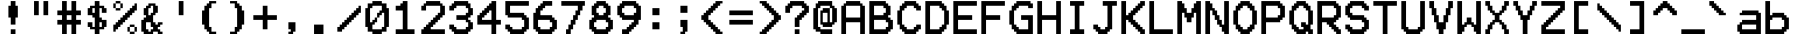 SplineFontDB: 3.2
FontName: TICELarge
FullName: TI-84+CSE, TI-84+CE, and TI-83PCE Large OS Font
FamilyName: TICalc
Weight: Regular
Copyright: Copyright (c) 2017, jacob
UComments: "2017-8-17: Created with FontForge (http://fontforge.org)"
Version: 001.000
ItalicAngle: 0
UnderlinePosition: -8
UnderlineWidth: 68
Ascent: 56
Descent: 12
InvalidEm: 0
LayerCount: 2
Layer: 0 0 "Back" 1
Layer: 1 0 "Fore" 0
XUID: [1021 596 -1002753561 6907478]
StyleMap: 0x0000
FSType: 0
OS2Version: 0
OS2_WeightWidthSlopeOnly: 0
OS2_UseTypoMetrics: 1
CreationTime: 1502970029
ModificationTime: 1503300367
PfmFamily: 17
TTFWeight: 400
TTFWidth: 5
LineGap: 12
VLineGap: 12
OS2TypoAscent: 0
OS2TypoAOffset: 1
OS2TypoDescent: 0
OS2TypoDOffset: 1
OS2TypoLinegap: 12
OS2WinAscent: 0
OS2WinAOffset: 1
OS2WinDescent: 0
OS2WinDOffset: 1
HheadAscent: 0
HheadAOffset: 1
HheadDescent: 0
HheadDOffset: 1
OS2Vendor: 'PfEd'
Lookup: 4 0 0 "Glyph Composition" { "Glyph Composition"  } [' RQD' ('DFLT' <'dflt' > 'bugi' <'dflt' > 'cans' <'dflt' > 'grek' <'dflt' > 'latn' <'dflt' > 'math' <'dflt' > ) 'ccmp' ('DFLT' <'dflt' > 'bugi' <'dflt' > 'cans' <'dflt' > 'grek' <'dflt' > 'latn' <'dflt' > 'math' <'dflt' > ) ]
MarkAttachClasses: 1
DEI: 91125
LangName: 1033
Encoding: Custom
UnicodeInterp: none
NameList: TICE
DisplaySize: 17
AntiAlias: 1
FitToEm: 1
WinInfo: 0 32 9
BeginPrivate: 0
EndPrivate
Grid
44 168 m 0
 44 -88 l 1024
-128 40 m 0
 256 40 l 1024
  Named: "Mid"
-128 4 m 0
 256 4 l 1024
-128 8 m 0
 256 8 l 1024
-128 12 m 0
 256 12 l 1024
-128 16 m 0
 256 16 l 1024
-128 20 m 0
 256 20 l 1024
-128 24 m 0
 256 24 l 1024
-128 28 m 0
 256 28 l 1024
-128 32 m 0
 256 32 l 1024
-128 36 m 0
 256 36 l 1024
-128 40 m 0
 256 40 l 1024
-128 44 m 0
 256 44 l 1024
-128 48 m 0
 256 48 l 1024
-128 52 m 0
 256 52 l 1024
36 168 m 0
 36 -88 l 1024
32 168 m 0
 32 -88 l 1024
28 168 m 0
 28 -88 l 1024
24 168 m 0
 24 -88 l 1024
20 168 m 0
 20 -88 l 1024
16 168 m 0
 16 -88 l 1024
12 168 m 0
 12 -88 l 1024
8 168 m 0
 8 -88 l 1024
4 168 m 0
 4 -88 l 1024
-128 0 m 0
 256 0 l 1024
  Named: "Bottom"
0 168 m 0
 0 -88 l 1024
  Named: "Left"
40 168 m 0
 40 -88 l 1024
  Named: "Right"
-128 56 m 0
 256 56 l 1024
  Named: "Top"
EndSplineSet
TeXData: 1 0 0 393216 196608 131072 0 1048576 131072 783286 444596 497025 792723 393216 433062 380633 303038 157286 324010 404750 52429 2506097 1059062 262144
BeginChars: 257 257

StartChar: LtokSep
Encoding: 0 8202 0
Width: 0
VWidth: 0
Flags: HMW
LayerCount: 2
Fore
SplineSet
0 59 m 3
 1 59 1 58 1 58 c 2
 1 -2 l 2
 1 -2 1 -3 0 -3 c 3
 -1 -3 -1 -2 -1 -2 c 2
 -1 58 l 2
 -1 58 -1 59 0 59 c 3
EndSplineSet
EndChar

StartChar: LrecurN
Encoding: 1 119951 1
AltUni2: 00f00e.ffffffff.0
Width: 48
VWidth: 0
Flags: HMW
LayerCount: 2
Fore
SplineSet
4 40 m 25
 12 40 l 25
 12 36 l 25
 20 36 l 25
 20 40 l 25
 36 40 l 25
 36 36 l 25
 40 36 l 25
 40 32 l 25
 44 32 l 25
 44 20 l 25
 40 20 l 25
 40 8 l 25
 36 8 l 25
 36 0 l 25
 28 0 l 25
 28 12 l 25
 32 12 l 25
 32 24 l 25
 36 24 l 25
 36 32 l 25
 20 32 l 25
 20 20 l 25
 16 20 l 25
 16 8 l 25
 12 8 l 25
 12 0 l 25
 4 0 l 25
 4 12 l 25
 8 12 l 25
 8 24 l 25
 12 24 l 25
 12 32 l 25
 4 32 l 25
 4 40 l 25
EndSplineSet
EndChar

StartChar: LrecurU
Encoding: 2 120322 2
AltUni2: 01d69e.ffffffff.0 01d5ce.ffffffff.0 01d566.ffffffff.0 000155.ffffffff.0
Width: 48
VWidth: 0
Flags: HMW
LayerCount: 2
Fore
SplineSet
4 36 m 25
 12 36 l 25
 12 12 l 25
 16 12 l 25
 16 8 l 25
 32 8 l 25
 32 12 l 25
 36 12 l 25
 36 36 l 25
 44 36 l 25
 44 0 l 25
 36 0 l 25
 36 4 l 25
 32 4 l 25
 32 0 l 25
 12 0 l 25
 12 4 l 25
 8 4 l 25
 8 8 l 25
 4 8 l 25
 4 36 l 25
EndSplineSet
EndChar

StartChar: LrecurV
Encoding: 3 120323 3
AltUni2: 01d69f.ffffffff.0 01d5cf.ffffffff.0 01d567.ffffffff.0 000156.ffffffff.0
Width: 48
VWidth: 0
Flags: HMW
LayerCount: 2
Fore
SplineSet
4 36 m 25
 12 36 l 25
 12 28 l 25
 16 28 l 25
 16 20 l 25
 20 20 l 25
 20 12 l 25
 28 12 l 25
 28 20 l 25
 32 20 l 25
 32 28 l 25
 36 28 l 25
 36 36 l 25
 44 36 l 25
 44 28 l 25
 40 28 l 25
 40 20 l 25
 36 20 l 25
 36 12 l 25
 32 12 l 25
 32 4 l 25
 28 4 l 25
 28 0 l 25
 20 0 l 25
 20 4 l 25
 16 4 l 1
 16 12 l 25
 12 12 l 25
 12 20 l 25
 8 20 l 25
 8 28 l 25
 4 28 l 25
 4 36 l 25
EndSplineSet
EndChar

StartChar: LrecurW
Encoding: 4 120324 4
AltUni2: 01d6a0.ffffffff.0 01d5d0.ffffffff.0 01d568.ffffffff.0 000157.ffffffff.0
Width: 48
VWidth: 0
Flags: HMW
LayerCount: 2
Fore
SplineSet
4 36 m 25
 12 36 l 25
 12 12 l 25
 16 12 l 25
 16 16 l 25
 20 16 l 25
 20 36 l 25
 28 36 l 25
 28 16 l 25
 32 16 l 25
 32 12 l 25
 36 12 l 25
 36 36 l 25
 44 36 l 25
 44 12 l 25
 40 12 l 25
 40 4 l 25
 36 4 l 25
 36 0 l 25
 32 0 l 25
 32 4 l 25
 28 4 l 25
 28 8 l 25
 20 8 l 25
 20 4 l 25
 16 4 l 25
 16 0 l 25
 12 0 l 25
 12 4 l 25
 8 4 l 25
 8 12 l 25
 4 12 l 25
 4 36 l 25
EndSplineSet
EndChar

StartChar: Lconvert
Encoding: 5 128898 5
AltUni2: 00f014.ffffffff.0
Width: 48
VWidth: 0
Flags: HMW
LayerCount: 2
Fore
SplineSet
12 52 m 25
 16 52 l 25
 16 48 l 25
 20 48 l 25
 20 44 l 25
 24 44 l 25
 24 40 l 25
 28 40 l 25
 28 36 l 25
 32 36 l 25
 32 32 l 25
 36 32 l 25
 36 24 l 25
 32 24 l 25
 32 20 l 25
 28 20 l 25
 28 16 l 25
 24 16 l 25
 24 12 l 25
 20 12 l 25
 20 8 l 25
 16 8 l 25
 16 4 l 25
 12 4 l 25
 12 52 l 25
EndSplineSet
EndChar

StartChar: LsqUp
Encoding: 6 11014 6
AltUni2: 01f83d.ffffffff.0 01f839.ffffffff.0 00f015.ffffffff.0
Width: 48
VWidth: 0
Flags: HMW
LayerCount: 2
Fore
SplineSet
4 40 m 25
 8 40 l 25
 8 44 l 25
 12 44 l 25
 12 48 l 25
 16 48 l 25
 16 52 l 25
 20 52 l 25
 20 56 l 25
 28 56 l 25
 28 52 l 25
 32 52 l 25
 32 48 l 25
 36 48 l 25
 36 44 l 25
 40 44 l 25
 40 40 l 25
 44 40 l 25
 44 32 l 25
 36 32 l 25
 36 16 l 25
 12 16 l 25
 12 32 l 25
 4 32 l 25
 4 40 l 25
EndSplineSet
EndChar

StartChar: LsqDown
Encoding: 7 11015 7
AltUni2: 01f83f.ffffffff.0 01f83b.ffffffff.0 00f016.ffffffff.0
Width: 48
VWidth: 0
Flags: HMW
LayerCount: 2
Fore
SplineSet
4 16 m 25
 4 24 l 25
 12 24 l 25
 12 40 l 25
 36 40 l 25
 36 24 l 25
 44 24 l 25
 44 16 l 25
 40 16 l 25
 40 12 l 25
 36 12 l 25
 36 8 l 25
 32 8 l 25
 32 4 l 25
 28 4 l 25
 28 0 l 25
 20 0 l 25
 20 4 l 25
 16 4 l 25
 16 8 l 25
 12 8 l 25
 12 12 l 25
 8 12 l 25
 8 16 l 25
 4 16 l 25
EndSplineSet
EndChar

StartChar: Lintegral
Encoding: 8 8747 8
Width: 48
VWidth: 0
Flags: HMW
LayerCount: 2
Fore
SplineSet
20 48 m 25
 24 48 l 25
 24 52 l 25
 28 52 l 25
 28 56 l 25
 36 56 l 25
 36 52 l 25
 40 52 l 25
 40 44 l 25
 32 44 l 25
 32 48 l 25
 28 48 l 1
 28 8 l 25
 24 8 l 25
 24 4 l 25
 20 4 l 25
 20 0 l 25
 12 0 l 25
 12 4 l 25
 8 4 l 25
 8 12 l 25
 16 12 l 25
 16 8 l 25
 20 8 l 25
 20 48 l 25
EndSplineSet
EndChar

StartChar: Lcross
Encoding: 9 215 9
Width: 48
VWidth: 0
Flags: HMW
LayerCount: 2
Fore
SplineSet
4 48 m 25
 8 48 l 25
 8 44 l 25
 12 44 l 25
 12 40 l 25
 16 40 l 25
 16 36 l 25
 20 36 l 25
 20 32 l 25
 28 32 l 25
 28 36 l 25
 32 36 l 25
 32 40 l 25
 36 40 l 25
 36 44 l 25
 40 44 l 25
 40 48 l 25
 44 48 l 25
 44 36 l 25
 40 36 l 25
 40 32 l 25
 36 32 l 25
 36 28 l 25
 32 28 l 25
 32 24 l 25
 36 24 l 25
 36 20 l 25
 40 20 l 25
 40 16 l 25
 44 16 l 25
 44 12 l 25
 44 4 l 25
 40 4 l 25
 40 8 l 25
 36 8 l 25
 36 12 l 25
 32 12 l 25
 32 16 l 25
 28 16 l 25
 28 20 l 25
 20 20 l 25
 20 16 l 25
 16 16 l 25
 16 12 l 25
 12 12 l 25
 12 8 l 25
 8 8 l 25
 8 4 l 25
 4 4 l 25
 4 16 l 1
 8 16 l 25
 8 20 l 25
 12 20 l 25
 12 24 l 25
 16 24 l 25
 16 28 l 25
 12 28 l 25
 12 32 l 25
 8 32 l 25
 8 36 l 25
 4 36 l 25
 4 48 l 25
EndSplineSet
EndChar

StartChar: LboxIcon
Encoding: 10 9643 10
Width: 48
VWidth: 0
Flags: HMW
LayerCount: 2
Fore
SplineSet
16 28 m 25
 16 12 l 25
 32 12 l 25
 32 28 l 25
 16 28 l 25
8 36 m 25
 40 36 l 25
 40 4 l 25
 8 4 l 25
 8 36 l 25
EndSplineSet
EndChar

StartChar: LcrossIcon
Encoding: 11 8330 11
AltUni2: 00207a.ffffffff.0
Width: 48
VWidth: 0
Flags: HMW
LayerCount: 2
Fore
SplineSet
8 24 m 25
 20 24 l 25
 20 36 l 25
 28 36 l 25
 28 24 l 25
 40 24 l 25
 40 16 l 25
 28 16 l 25
 28 4 l 25
 20 4 l 25
 20 16 l 25
 8 16 l 25
 8 24 l 25
EndSplineSet
EndChar

StartChar: LdotIcon
Encoding: 12 9642 12
AltUni2: 002022.ffffffff.0
Width: 48
VWidth: 0
Flags: HMW
LayerCount: 2
Fore
SplineSet
16 28 m 25
 32 28 l 25
 32 12 l 25
 16 12 l 25
 16 28 l 25
EndSplineSet
EndChar

StartChar: LsubT
Encoding: 13 7451 13
AltUni2: 00f038.ffffffff.0
Width: 48
VWidth: 0
Flags: HMW
LayerCount: 2
Fore
SplineSet
4 36 m 25
 28 36 l 25
 28 28 l 25
 20 28 l 25
 20 4 l 25
 12 4 l 25
 12 28 l 25
 4 28 l 25
 4 36 l 25
EndSplineSet
EndChar

StartChar: LcubeR
Encoding: 14 7583 14
AltUni2: 00f00c.ffffffff.0
Width: 48
VWidth: 0
Flags: HMW
LayerCount: 2
Fore
SplineSet
20 56 m 25
 36 56 l 25
 36 52 l 25
 40 52 l 25
 40 48 l 25
 44 48 l 25
 44 40 l 25
 40 40 l 25
 40 32 l 25
 44 32 l 25
 44 24 l 25
 40 24 l 25
 40 20 l 25
 36 20 l 25
 36 16 l 1
 20 16 l 25
 20 24 l 1
 36 24 l 1
 36 32 l 1
 28 32 l 1
 28 40 l 25
 36 40 l 25
 36 48 l 25
 20 48 l 25
 20 56 l 25
EndSplineSet
EndChar

StartChar: LhexF
Encoding: 15 120281 15
AltUni2: 00f02e.ffffffff.0 00f01c.ffffffff.0
Width: 48
VWidth: 0
Flags: HMW
LayerCount: 2
Fore
SplineSet
4 56 m 25
 44 56 l 25
 44 48 l 25
 20 48 l 25
 20 32 l 25
 36 32 l 25
 36 24 l 25
 20 24 l 25
 20 0 l 25
 4 0 l 25
 4 56 l 25
EndSplineSet
EndChar

StartChar: Lroot
Encoding: 16 8730 16
Width: 48
VWidth: 0
Flags: HMW
LayerCount: 2
Fore
SplineSet
4 28 m 25
 8 28 l 25
 8 24 l 25
 12 24 l 25
 12 20 l 25
 16 20 l 25
 16 16 l 25
 20 16 l 25
 20 56 l 25
 44 56 l 25
 44 48 l 25
 28 48 l 25
 28 0 l 25
 20 0 l 25
 20 4 l 25
 16 4 l 25
 16 8 l 25
 12 8 l 25
 12 12 l 25
 8 12 l 25
 8 16 l 25
 4 16 l 25
 4 28 l 25
EndSplineSet
EndChar

StartChar: Linverse
Encoding: 17 61445 17
Width: 48
VWidth: 0
Flags: HMW
LayerCount: 2
Fore
SplineSet
4 40 m 25
 20 40 l 25
 20 32 l 25
 4 32 l 25
 4 40 l 25
20 48 m 25
 24 48 l 25
 24 52 l 25
 28 52 l 25
 28 56 l 1
 36 56 l 25
 36 28 l 1
 44 28 l 25
 44 20 l 25
 20 20 l 25
 20 28 l 25
 28 28 l 25
 28 44 l 25
 20 44 l 25
 20 48 l 25
EndSplineSet
Ligature2: "Glyph Composition" Lneg Lsup1
EndChar

StartChar: Lsquare
Encoding: 18 178 18
Width: 48
VWidth: 0
Flags: HMW
LayerCount: 2
Fore
SplineSet
16 56 m 1
 28 56 l 1
 28 52 l 25
 32 52 l 25
 32 48 l 25
 36 48 l 25
 36 40 l 25
 32 40 l 25
 32 36 l 25
 28 36 l 25
 28 32 l 25
 24 32 l 25
 24 28 l 25
 36 28 l 25
 36 20 l 25
 12 20 l 1
 12 28 l 25
 16 28 l 25
 16 32 l 25
 20 32 l 25
 20 36 l 25
 24 36 l 25
 24 40 l 25
 28 40 l 25
 28 48 l 25
 16 48 l 25
 16 44 l 25
 12 44 l 25
 12 52 l 25
 16 52 l 25
 16 56 l 1
EndSplineSet
EndChar

StartChar: Langle
Encoding: 19 8736 19
Width: 48
VWidth: 0
Flags: HMW
LayerCount: 2
Fore
SplineSet
4 0 m 25
 4 8 l 25
 8 8 l 25
 8 12 l 25
 12 12 l 25
 12 16 l 25
 16 16 l 25
 16 20 l 25
 20 20 l 25
 20 24 l 25
 24 24 l 25
 24 28 l 25
 28 28 l 25
 28 32 l 25
 32 32 l 25
 32 36 l 25
 36 36 l 25
 36 40 l 25
 40 40 l 25
 40 44 l 25
 44 44 l 25
 44 32 l 25
 40 32 l 25
 40 28 l 25
 36 28 l 25
 36 24 l 25
 32 24 l 25
 32 20 l 25
 28 20 l 25
 28 16 l 25
 24 16 l 25
 24 12 l 25
 20 12 l 25
 20 8 l 25
 44 8 l 25
 44 0 l 25
 4 0 l 25
EndSplineSet
EndChar

StartChar: Ldegree
Encoding: 20 176 20
Width: 48
VWidth: 0
Flags: HMW
LayerCount: 2
Fore
SplineSet
12 44 m 25
 12 36 l 25
 16 36 l 25
 16 32 l 25
 24 32 l 25
 24 36 l 25
 28 36 l 25
 28 44 l 25
 24 44 l 25
 24 48 l 25
 16 48 l 25
 16 44 l 25
 12 44 l 25
4 48 m 25
 8 48 l 25
 8 52 l 25
 12 52 l 25
 12 56 l 25
 28 56 l 25
 28 52 l 25
 32 52 l 25
 32 48 l 25
 36 48 l 25
 36 32 l 25
 32 32 l 25
 32 28 l 25
 28 28 l 25
 28 24 l 25
 12 24 l 25
 12 28 l 25
 8 28 l 25
 8 32 l 25
 4 32 l 25
 4 48 l 25
EndSplineSet
EndChar

StartChar: Lradian
Encoding: 21 691 21
AltUni2: 00f001.ffffffff.0
Width: 48
VWidth: 0
Flags: HMW
LayerCount: 2
Fore
SplineSet
8 56 m 25
 16 56 l 25
 16 52 l 25
 20 52 l 25
 20 56 l 25
 32 56 l 25
 32 52 l 25
 36 52 l 25
 36 44 l 25
 28 44 l 25
 28 48 l 25
 24 48 l 25
 24 44 l 25
 20 44 l 25
 20 40 l 25
 16 40 l 25
 16 24 l 25
 8 24 l 25
 8 56 l 25
EndSplineSet
EndChar

StartChar: Ltranspose
Encoding: 22 7488 22
AltUni2: 00f002.ffffffff.0
Width: 48
VWidth: 0
Flags: HMW
LayerCount: 2
Fore
SplineSet
12 56 m 25
 36 56 l 1
 36 48 l 1
 28 48 l 1
 28 16 l 25
 20 16 l 1
 20 48 l 25
 12 48 l 25
 12 56 l 25
EndSplineSet
EndChar

StartChar: LLE
Encoding: 23 8804 23
Width: 48
VWidth: 0
Flags: HMW
LayerCount: 2
Fore
SplineSet
4 8 m 25
 44 8 l 25
 44 0 l 25
 4 0 l 25
 4 8 l 25
4 40 m 25
 12 40 l 25
 12 44 l 25
 20 44 l 25
 20 48 l 25
 28 48 l 25
 28 52 l 25
 36 52 l 25
 36 56 l 25
 44 56 l 25
 44 48 l 1
 36 48 l 25
 36 44 l 1
 28 44 l 25
 28 40 l 25
 20 40 l 25
 20 36 l 25
 12 36 l 25
 12 32 l 25
 20 32 l 25
 20 28 l 25
 28 28 l 25
 28 24 l 25
 36 24 l 25
 36 20 l 25
 44 20 l 25
 44 12 l 25
 36 12 l 25
 36 16 l 1
 28 16 l 25
 28 20 l 1
 20 20 l 25
 20 24 l 25
 12 24 l 25
 12 28 l 25
 4 28 l 25
 4 40 l 25
EndSplineSet
EndChar

StartChar: LNE
Encoding: 24 8800 24
Width: 48
VWidth: 0
Flags: HMW
LayerCount: 2
Fore
SplineSet
4 40 m 25
 32 40 l 25
 32 44 l 25
 36 44 l 25
 36 48 l 25
 40 48 l 25
 40 52 l 25
 44 52 l 25
 44 44 l 25
 40 44 l 25
 40 40 l 1
 44 40 l 25
 44 32 l 1
 28 32 l 25
 28 28 l 1
 24 28 l 1
 24 24 l 1
 44 24 l 1
 44 16 l 25
 16 16 l 25
 16 12 l 25
 12 12 l 25
 12 8 l 25
 8 8 l 25
 8 4 l 25
 4 4 l 25
 4 12 l 25
 8 12 l 25
 8 16 l 25
 4 16 l 25
 4 24 l 1
 16 24 l 25
 16 28 l 25
 20 28 l 25
 20 32 l 25
 4 32 l 1
 4 40 l 25
EndSplineSet
EndChar

StartChar: LGE
Encoding: 25 8805 25
Width: 48
VWidth: 0
Flags: HMW
LayerCount: 2
Fore
SplineSet
44 8 m 25
 44 0 l 25
 4 0 l 25
 4 8 l 25
 44 8 l 25
44 40 m 25
 44 28 l 25
 36 28 l 25
 36 24 l 25
 28 24 l 25
 28 20 l 25
 20 20 l 1
 20 16 l 25
 12 16 l 1
 12 12 l 25
 4 12 l 25
 4 20 l 25
 12 20 l 25
 12 24 l 25
 20 24 l 25
 20 28 l 25
 28 28 l 25
 28 32 l 25
 36 32 l 25
 36 36 l 25
 28 36 l 25
 28 40 l 25
 20 40 l 25
 20 44 l 25
 12 44 l 1
 12 48 l 25
 4 48 l 1
 4 56 l 25
 12 56 l 25
 12 52 l 25
 20 52 l 25
 20 48 l 25
 28 48 l 25
 28 44 l 25
 36 44 l 25
 36 40 l 25
 44 40 l 25
EndSplineSet
EndChar

StartChar: Lneg
Encoding: 26 8315 26
AltUni2: 0000af.ffffffff.0
Width: 48
VWidth: 0
Flags: HMW
LayerCount: 2
Fore
SplineSet
20 40 m 25
 44 40 l 25
 44 32 l 25
 20 32 l 25
 20 40 l 25
EndSplineSet
EndChar

StartChar: Lexponent
Encoding: 27 7431 27
AltUni2: 00f000.ffffffff.0
Width: 48
VWidth: 0
Flags: HMW
LayerCount: 2
Fore
SplineSet
12 40 m 25
 44 40 l 25
 44 32 l 25
 20 32 l 25
 20 24 l 25
 36 24 l 25
 36 16 l 25
 20 16 l 25
 20 8 l 25
 44 8 l 25
 44 0 l 25
 12 0 l 25
 12 40 l 25
EndSplineSet
EndChar

StartChar: Lstore
Encoding: 28 8594 28
AltUni2: 01f882.ffffffff.0 01f872.ffffffff.0 01f862.ffffffff.0 01f852.ffffffff.0
Width: 48
VWidth: 0
Flags: HMW
LayerCount: 2
Fore
SplineSet
4 32 m 25
 28 32 l 25
 28 36 l 25
 24 36 l 25
 24 40 l 25
 20 40 l 25
 20 48 l 25
 28 48 l 25
 28 44 l 25
 32 44 l 25
 32 40 l 25
 36 40 l 25
 36 36 l 25
 40 36 l 25
 40 32 l 25
 44 32 l 25
 44 24 l 25
 40 24 l 25
 40 20 l 25
 36 20 l 25
 36 16 l 25
 32 16 l 25
 32 12 l 25
 28 12 l 25
 28 8 l 25
 20 8 l 25
 20 16 l 25
 24 16 l 25
 24 20 l 25
 28 20 l 25
 28 24 l 25
 4 24 l 25
 4 32 l 25
EndSplineSet
EndChar

StartChar: Lten
Encoding: 29 9192 29
AltUni2: 00f01d.ffffffff.0
Width: 48
VWidth: 0
Flags: HMW
LayerCount: 2
Fore
SplineSet
28 32 m 25
 28 8 l 25
 36 8 l 25
 36 32 l 25
 28 32 l 25
20 36 m 25
 24 36 l 25
 24 40 l 25
 40 40 l 25
 40 36 l 25
 44 36 l 25
 44 4 l 25
 40 4 l 25
 40 0 l 25
 24 0 l 25
 24 4 l 25
 20 4 l 25
 20 36 l 25
4 40 m 25
 12 40 l 25
 12 0 l 25
 4 0 l 25
 4 40 l 25
EndSplineSet
EndChar

StartChar: LupArrow
Encoding: 30 8593 30
Width: 48
VWidth: 0
Flags: HMW
LayerCount: 2
Fore
SplineSet
8 40 m 1
 8 44 l 25
 12 44 l 25
 12 48 l 25
 16 48 l 25
 16 52 l 25
 20 52 l 25
 20 56 l 25
 28 56 l 25
 28 52 l 25
 32 52 l 25
 32 48 l 25
 36 48 l 25
 36 44 l 25
 40 44 l 25
 40 40 l 25
 44 40 l 25
 44 32 l 25
 36 32 l 25
 36 36 l 25
 32 36 l 25
 32 40 l 25
 28 40 l 25
 28 0 l 25
 20 0 l 25
 20 40 l 25
 16 40 l 25
 16 36 l 25
 12 36 l 25
 12 32 l 25
 4 32 l 9
 4 40 l 25
 8 40 l 1
EndSplineSet
EndChar

StartChar: LdownArrow
Encoding: 31 8595 31
Width: 48
VWidth: 0
Flags: HMW
LayerCount: 2
Fore
SplineSet
4 16 m 25
 4 24 l 25
 12 24 l 25
 12 20 l 25
 16 20 l 25
 16 16 l 25
 20 16 l 25
 20 56 l 25
 28 56 l 25
 28 16 l 25
 32 16 l 25
 32 20 l 25
 36 20 l 25
 36 24 l 25
 44 24 l 25
 44 16 l 25
 40 16 l 25
 40 12 l 25
 36 12 l 25
 36 8 l 25
 32 8 l 25
 32 4 l 25
 28 4 l 25
 28 0 l 25
 20 0 l 25
 20 4 l 25
 16 4 l 25
 16 8 l 25
 12 8 l 25
 12 12 l 25
 8 12 l 25
 8 16 l 25
 4 16 l 25
EndSplineSet
EndChar

StartChar: Lspace
Encoding: 32 32 32
Width: 48
VWidth: 0
Flags: HMW
LayerCount: 2
EndChar

StartChar: Lexclam
Encoding: 33 33 33
Width: 48
VWidth: 0
Flags: HMW
LayerCount: 2
Fore
SplineSet
20 8 m 25
 28 8 l 25
 28 0 l 25
 20 0 l 25
 20 8 l 25
20 56 m 25
 28 56 l 25
 28 48 l 25
 32 48 l 25
 32 28 l 25
 28 28 l 25
 28 16 l 25
 20 16 l 25
 20 28 l 25
 16 28 l 25
 16 48 l 25
 20 48 l 25
 20 56 l 25
EndSplineSet
EndChar

StartChar: Lquote
Encoding: 34 34 34
Width: 48
VWidth: 0
Flags: HMW
LayerCount: 2
Fore
SplineSet
28 56 m 25
 36 56 l 25
 36 32 l 25
 28 32 l 25
 28 56 l 25
12 56 m 25
 20 56 l 25
 20 32 l 25
 12 32 l 25
 12 56 l 25
EndSplineSet
EndChar

StartChar: Lpound
Encoding: 35 35 35
Width: 48
VWidth: 0
Flags: HMW
LayerCount: 2
Fore
SplineSet
20 32 m 25
 20 24 l 25
 28 24 l 25
 28 32 l 25
 20 32 l 25
12 56 m 25
 20 56 l 25
 20 40 l 25
 28 40 l 25
 28 56 l 25
 36 56 l 25
 36 40 l 25
 44 40 l 25
 44 32 l 25
 36 32 l 25
 36 24 l 25
 44 24 l 25
 44 16 l 25
 36 16 l 25
 36 0 l 25
 28 0 l 25
 28 16 l 25
 20 16 l 25
 20 0 l 25
 12 0 l 25
 12 16 l 25
 4 16 l 25
 4 24 l 25
 12 24 l 25
 12 32 l 25
 4 32 l 25
 4 40 l 25
 12 40 l 25
 12 56 l 25
EndSplineSet
EndChar

StartChar: LdollarSign
Encoding: 36 36 36
Width: 48
VWidth: 0
Flags: HMW
LayerCount: 2
Fore
SplineSet
28 20 m 25
 28 12 l 25
 32 12 l 25
 32 20 l 25
 28 20 l 25
16 44 m 25
 16 36 l 25
 20 36 l 25
 20 44 l 25
 16 44 l 25
20 56 m 25
 28 56 l 25
 28 48 l 25
 36 48 l 25
 36 44 l 25
 40 44 l 25
 40 36 l 25
 32 36 l 25
 32 44 l 25
 28 44 l 25
 28 28 l 25
 32 28 l 25
 32 24 l 25
 40 24 l 25
 40 12 l 25
 36 12 l 25
 36 8 l 25
 28 8 l 25
 28 0 l 25
 20 0 l 25
 20 8 l 25
 12 8 l 25
 12 12 l 25
 8 12 l 25
 8 20 l 25
 16 20 l 25
 16 12 l 25
 20 12 l 25
 20 28 l 25
 16 28 l 25
 16 32 l 25
 8 32 l 25
 8 44 l 25
 12 44 l 25
 12 48 l 25
 20 48 l 25
 20 56 l 25
EndSplineSet
EndChar

StartChar: Lpercent
Encoding: 37 37 37
Width: 48
VWidth: 0
Flags: HMW
LayerCount: 2
Fore
SplineSet
40 52 m 1
 44 52 l 1
 44 40 l 1
 40 40 l 1
 40 36 l 1
 36 36 l 1
 36 32 l 1
 32 32 l 1
 32 28 l 1
 28 28 l 1
 28 24 l 1
 24 24 l 1
 24 20 l 1
 20 20 l 1
 20 16 l 1
 16 16 l 1
 16 12 l 1
 12 12 l 1
 12 8 l 1
 8 8 l 1
 8 4 l 1
 4 4 l 1
 4 16 l 1
 8 16 l 1
 8 20 l 1
 12 20 l 1
 12 24 l 1
 16 24 l 1
 16 28 l 1
 20 28 l 1
 20 32 l 1
 24 32 l 1
 24 36 l 1
 28 36 l 1
 28 40 l 1
 32 40 l 1
 32 44 l 1
 36 44 l 1
 36 48 l 1
 40 48 l 1
 40 52 l 1
8 56 m 1
 16 56 l 1
 16 52 l 1
 20 52 l 1
 20 44 l 1
 16 44 l 1
 16 40 l 1
 8 40 l 1
 8 44 l 1
 4 44 l 1
 4 52 l 1
 8 52 l 1
 8 56 l 1
32 16 m 1
 40 16 l 1
 40 12 l 1
 44 12 l 1
 44 4 l 1
 40 4 l 1
 40 0 l 1
 32 0 l 1
 32 4 l 1
 28 4 l 1
 28 12 l 1
 32 12 l 1
 32 16 l 1
16 52 m 1
 8 52 l 1
 8 44 l 1
 16 44 l 1
 16 52 l 1
40 12 m 1
 32 12 l 1
 32 4 l 1
 40 4 l 1
 40 12 l 1
EndSplineSet
EndChar

StartChar: Lampersand
Encoding: 38 38 38
Width: 48
VWidth: 0
Flags: HMW
LayerCount: 2
Fore
SplineSet
12 20 m 25
 12 8 l 25
 16 8 l 25
 16 4 l 25
 20 4 l 25
 20 8 l 25
 24 8 l 25
 24 12 l 25
 20 12 l 25
 20 20 l 25
 12 20 l 25
20 48 m 25
 20 44 l 25
 16 44 l 25
 16 32 l 25
 20 32 l 25
 20 36 l 25
 24 36 l 25
 24 48 l 25
 20 48 l 25
16 52 m 25
 28 52 l 25
 28 48 l 25
 32 48 l 25
 32 36 l 25
 28 36 l 25
 28 32 l 25
 24 32 l 25
 24 20 l 25
 28 20 l 25
 28 16 l 25
 32 16 l 25
 32 20 l 25
 40 20 l 25
 40 16 l 25
 36 16 l 25
 36 12 l 25
 32 12 l 25
 32 8 l 25
 36 8 l 25
 36 4 l 25
 40 4 l 25
 40 0 l 25
 32 0 l 25
 32 4 l 25
 24 4 l 25
 24 0 l 25
 8 0 l 25
 8 4 l 25
 4 4 l 25
 4 24 l 25
 8 24 l 25
 8 28 l 25
 12 28 l 25
 12 32 l 25
 8 32 l 25
 8 44 l 25
 12 44 l 25
 12 48 l 25
 16 48 l 25
 16 52 l 25
EndSplineSet
EndChar

StartChar: Lapostrophe
Encoding: 39 39 39
Width: 48
VWidth: 0
Flags: HMW
LayerCount: 2
Fore
SplineSet
20 56 m 25
 28 56 l 25
 28 32 l 25
 20 32 l 25
 20 56 l 25
EndSplineSet
EndChar

StartChar: LlParen
Encoding: 40 40 40
Width: 48
VWidth: 0
Flags: HMW
LayerCount: 2
Fore
SplineSet
24 56 m 25
 36 56 l 25
 36 52 l 25
 28 52 l 25
 28 44 l 25
 24 44 l 25
 24 12 l 25
 28 12 l 25
 28 4 l 25
 36 4 l 25
 36 0 l 25
 24 0 l 25
 24 4 l 25
 20 4 l 25
 20 8 l 25
 16 8 l 25
 16 16 l 25
 12 16 l 25
 12 40 l 25
 16 40 l 25
 16 48 l 25
 20 48 l 25
 20 52 l 25
 24 52 l 25
 24 56 l 25
EndSplineSet
EndChar

StartChar: LrParen
Encoding: 41 41 41
Width: 48
VWidth: 0
Flags: HMW
LayerCount: 2
Fore
SplineSet
24 56 m 25
 24 52 l 25
 28 52 l 25
 28 48 l 25
 32 48 l 25
 32 40 l 25
 36 40 l 25
 36 16 l 25
 32 16 l 25
 32 8 l 25
 28 8 l 25
 28 4 l 25
 24 4 l 25
 24 0 l 25
 12 0 l 25
 12 4 l 25
 20 4 l 25
 20 12 l 25
 24 12 l 25
 24 44 l 25
 20 44 l 25
 20 52 l 25
 12 52 l 25
 12 56 l 25
 24 56 l 25
EndSplineSet
EndChar

StartChar: Lasterisk
Encoding: 42 8727 42
AltUni2: 00002a.ffffffff.0
Width: 48
VWidth: 0
Flags: HMW
LayerCount: 2
Fore
SplineSet
8 44 m 25
 16 44 l 25
 16 36 l 25
 20 36 l 25
 20 44 l 25
 28 44 l 25
 28 36 l 25
 32 36 l 25
 32 44 l 25
 40 44 l 25
 40 36 l 25
 36 36 l 25
 36 32 l 25
 32 32 l 25
 32 28 l 25
 40 28 l 25
 40 24 l 25
 32 24 l 25
 32 20 l 25
 36 20 l 25
 36 16 l 25
 40 16 l 25
 40 8 l 25
 32 8 l 25
 32 16 l 25
 28 16 l 25
 28 8 l 25
 20 8 l 25
 20 16 l 25
 16 16 l 25
 16 8 l 25
 8 8 l 25
 8 16 l 25
 12 16 l 25
 12 20 l 25
 16 20 l 25
 16 24 l 25
 8 24 l 25
 8 28 l 25
 16 28 l 25
 16 32 l 25
 12 32 l 25
 12 36 l 25
 8 36 l 25
 8 44 l 25
EndSplineSet
EndChar

StartChar: LplusSign
Encoding: 43 43 43
Width: 48
VWidth: 0
Flags: HMW
LayerCount: 2
Fore
SplineSet
20 48 m 25
 28 48 l 25
 28 32 l 25
 44 32 l 25
 44 24 l 25
 28 24 l 25
 28 8 l 25
 20 8 l 25
 20 24 l 25
 4 24 l 25
 4 32 l 25
 20 32 l 25
 20 48 l 25
EndSplineSet
EndChar

StartChar: Lcomma
Encoding: 44 44 44
Width: 48
VWidth: 0
Flags: HMW
LayerCount: 2
Fore
SplineSet
16 20 m 25
 28 20 l 25
 28 4 l 25
 24 4 l 25
 24 0 l 25
 16 0 l 25
 16 4 l 25
 20 4 l 25
 20 8 l 25
 16 8 l 25
 16 20 l 25
EndSplineSet
EndChar

StartChar: Ldash
Encoding: 45 8722 45
AltUni2: 002015.ffffffff.0 002014.ffffffff.0 00002d.ffffffff.0
Width: 48
VWidth: 0
Flags: HMW
LayerCount: 2
Fore
SplineSet
4 32 m 25
 44 32 l 25
 44 24 l 25
 4 24 l 25
 4 32 l 25
EndSplineSet
EndChar

StartChar: Lperiod
Encoding: 46 46 46
Width: 48
VWidth: 0
Flags: HMW
LayerCount: 2
Fore
SplineSet
12 16 m 25
 28 16 l 25
 28 0 l 25
 12 0 l 25
 12 16 l 25
EndSplineSet
EndChar

StartChar: Lslash
Encoding: 47 47 47
Width: 48
VWidth: 0
Flags: HMW
LayerCount: 2
Fore
SplineSet
4 4 m 25
 4 12 l 1
 8 12 l 25
 8 16 l 25
 12 16 l 25
 12 20 l 25
 16 20 l 25
 16 24 l 25
 20 24 l 25
 20 28 l 25
 24 28 l 25
 24 32 l 25
 28 32 l 25
 28 36 l 25
 32 36 l 25
 32 40 l 25
 36 40 l 25
 36 44 l 25
 40 44 l 25
 40 48 l 25
 44 48 l 25
 44 36 l 25
 40 36 l 25
 40 32 l 25
 36 32 l 25
 36 28 l 25
 32 28 l 25
 32 24 l 25
 28 24 l 25
 28 20 l 25
 24 20 l 25
 24 16 l 25
 20 16 l 25
 20 12 l 25
 16 12 l 25
 16 8 l 25
 12 8 l 25
 12 4 l 25
 4 4 l 25
EndSplineSet
EndChar

StartChar: L0
Encoding: 48 48 48
Width: 48
VWidth: 0
Flags: HMW
LayerCount: 2
Fore
SplineSet
20 28 m 25
 24 28 l 25
 24 20 l 25
 20 20 l 25
 20 16 l 25
 16 16 l 25
 16 8 l 25
 32 8 l 25
 32 12 l 25
 36 12 l 25
 36 36 l 25
 32 36 l 25
 32 32 l 25
 28 32 l 25
 28 28 l 25
 24 28 l 25
 24 36 l 25
 28 36 l 25
 28 40 l 25
 32 40 l 25
 32 48 l 25
 16 48 l 25
 16 44 l 25
 12 44 l 25
 12 20 l 25
 16 20 l 25
 16 24 l 25
 20 24 l 25
 20 28 l 25
4 44 m 25
 8 44 l 25
 8 52 l 25
 16 52 l 25
 16 56 l 25
 32 56 l 25
 32 52 l 25
 40 52 l 25
 40 44 l 25
 44 44 l 25
 44 12 l 25
 40 12 l 25
 40 4 l 25
 32 4 l 25
 32 0 l 25
 16 0 l 25
 16 4 l 25
 8 4 l 25
 8 12 l 25
 4 12 l 25
 4 44 l 25
EndSplineSet
EndChar

StartChar: L1
Encoding: 49 49 49
Width: 48
VWidth: 0
Flags: HMW
LayerCount: 2
Fore
SplineSet
8 48 m 25
 16 48 l 25
 16 52 l 25
 20 52 l 25
 20 56 l 25
 28 56 l 25
 28 8 l 25
 40 8 l 25
 40 0 l 25
 8 0 l 25
 8 8 l 25
 20 8 l 25
 20 40 l 25
 8 40 l 25
 8 48 l 25
EndSplineSet
EndChar

StartChar: L2
Encoding: 50 50 50
Width: 48
VWidth: 0
Flags: HMW
LayerCount: 2
Fore
SplineSet
4 48 m 25
 8 48 l 25
 8 52 l 25
 12 52 l 25
 12 56 l 25
 36 56 l 25
 36 52 l 25
 40 52 l 25
 40 48 l 25
 44 48 l 25
 44 32 l 25
 40 32 l 25
 40 28 l 25
 36 28 l 25
 36 24 l 25
 32 24 l 25
 32 20 l 25
 28 20 l 25
 28 16 l 25
 24 16 l 25
 24 12 l 25
 20 12 l 25
 20 8 l 25
 44 8 l 25
 44 0 l 25
 4 0 l 25
 4 8 l 25
 8 8 l 25
 8 12 l 25
 12 12 l 25
 12 16 l 25
 16 16 l 25
 16 20 l 25
 20 20 l 25
 20 24 l 25
 24 24 l 25
 24 28 l 25
 28 28 l 25
 28 32 l 25
 32 32 l 25
 32 36 l 25
 36 36 l 25
 36 48 l 25
 12 48 l 25
 12 40 l 25
 4 40 l 25
 4 48 l 25
EndSplineSet
EndChar

StartChar: L3
Encoding: 51 51 51
Width: 48
VWidth: 0
Flags: HMW
LayerCount: 2
Fore
SplineSet
4 48 m 25
 8 48 l 25
 8 52 l 25
 12 52 l 25
 12 56 l 25
 36 56 l 25
 36 52 l 25
 40 52 l 25
 40 44 l 25
 44 44 l 25
 44 32 l 25
 40 32 l 25
 40 28 l 25
 36 28 l 25
 36 24 l 25
 40 24 l 25
 40 20 l 25
 44 20 l 25
 44 8 l 25
 40 8 l 25
 40 4 l 25
 36 4 l 25
 36 0 l 25
 12 0 l 25
 12 4 l 25
 8 4 l 25
 8 8 l 25
 4 8 l 25
 4 16 l 25
 12 16 l 25
 12 12 l 25
 16 12 l 25
 16 8 l 25
 32 8 l 25
 32 12 l 25
 36 12 l 25
 36 20 l 25
 32 20 l 25
 32 24 l 25
 16 24 l 25
 16 32 l 25
 32 32 l 25
 32 36 l 25
 36 36 l 25
 36 44 l 25
 32 44 l 25
 32 48 l 25
 16 48 l 25
 16 44 l 25
 12 44 l 25
 12 40 l 25
 4 40 l 25
 4 48 l 25
EndSplineSet
EndChar

StartChar: L4
Encoding: 52 52 52
Width: 48
VWidth: 0
Flags: HMW
LayerCount: 2
Fore
SplineSet
12 28 m 25
 12 24 l 25
 28 24 l 25
 28 40 l 25
 24 40 l 25
 24 36 l 25
 20 36 l 25
 20 32 l 25
 16 32 l 25
 16 28 l 25
 12 28 l 25
4 32 m 25
 8 32 l 25
 8 36 l 25
 12 36 l 25
 12 40 l 25
 16 40 l 25
 16 44 l 25
 20 44 l 25
 20 48 l 25
 24 48 l 25
 24 52 l 25
 28 52 l 25
 28 56 l 25
 36 56 l 25
 36 24 l 25
 44 24 l 25
 44 16 l 25
 36 16 l 25
 36 0 l 25
 28 0 l 25
 28 16 l 25
 4 16 l 25
 4 32 l 25
EndSplineSet
EndChar

StartChar: L5
Encoding: 53 53 53
Width: 48
VWidth: 0
Flags: HMW
LayerCount: 2
Fore
SplineSet
4 56 m 25
 44 56 l 25
 44 48 l 25
 12 48 l 25
 12 36 l 25
 36 36 l 25
 36 32 l 25
 40 32 l 25
 40 28 l 25
 44 28 l 25
 44 8 l 25
 40 8 l 25
 40 4 l 25
 36 4 l 25
 36 0 l 25
 12 0 l 25
 12 4 l 25
 8 4 l 25
 8 8 l 25
 4 8 l 25
 4 16 l 25
 12 16 l 25
 12 12 l 25
 16 12 l 25
 16 8 l 25
 32 8 l 25
 32 12 l 25
 36 12 l 25
 36 24 l 25
 32 24 l 25
 32 28 l 25
 8 28 l 25
 8 32 l 25
 4 32 l 25
 4 56 l 25
EndSplineSet
EndChar

StartChar: L6
Encoding: 54 54 54
Width: 48
VWidth: 0
Flags: HMW
LayerCount: 2
Fore
SplineSet
12 24 m 25
 12 12 l 25
 16 12 l 25
 16 8 l 25
 32 8 l 25
 32 12 l 25
 36 12 l 25
 36 20 l 25
 32 20 l 25
 32 24 l 25
 12 24 l 25
4 36 m 25
 8 36 l 25
 8 44 l 25
 12 44 l 25
 12 48 l 25
 16 48 l 25
 16 52 l 25
 20 52 l 25
 20 56 l 25
 36 56 l 25
 36 48 l 25
 24 48 l 25
 24 44 l 25
 20 44 l 25
 20 40 l 25
 16 40 l 25
 16 32 l 25
 36 32 l 25
 36 28 l 25
 40 28 l 25
 40 24 l 25
 44 24 l 25
 44 8 l 25
 40 8 l 25
 40 4 l 25
 36 4 l 25
 36 0 l 25
 12 0 l 25
 12 4 l 25
 8 4 l 25
 8 8 l 25
 4 8 l 25
 4 36 l 25
EndSplineSet
EndChar

StartChar: L7
Encoding: 55 55 55
Width: 48
VWidth: 0
Flags: HMW
LayerCount: 2
Fore
SplineSet
4 56 m 25
 44 56 l 25
 44 48 l 25
 40 48 l 25
 40 40 l 25
 36 40 l 25
 36 32 l 25
 32 32 l 25
 32 24 l 25
 28 24 l 25
 28 16 l 25
 24 16 l 25
 24 8 l 25
 20 8 l 25
 20 0 l 25
 12 0 l 25
 12 8 l 25
 16 8 l 25
 16 16 l 25
 20 16 l 25
 20 24 l 25
 24 24 l 25
 24 32 l 25
 28 32 l 25
 28 40 l 25
 32 40 l 25
 32 48 l 25
 4 48 l 25
 4 56 l 25
EndSplineSet
EndChar

StartChar: L8
Encoding: 56 56 56
Width: 48
VWidth: 0
Flags: HMW
LayerCount: 2
Fore
SplineSet
16 24 m 25
 16 20 l 25
 12 20 l 25
 12 12 l 25
 16 12 l 25
 16 8 l 25
 32 8 l 25
 32 12 l 25
 36 12 l 25
 36 20 l 25
 32 20 l 25
 32 24 l 25
 16 24 l 25
20 48 m 25
 20 44 l 25
 16 44 l 25
 16 36 l 25
 20 36 l 25
 20 32 l 25
 28 32 l 25
 28 36 l 25
 32 36 l 25
 32 44 l 25
 28 44 l 25
 28 48 l 25
 20 48 l 25
8 48 m 25
 12 48 l 25
 12 52 l 25
 16 52 l 25
 16 56 l 25
 32 56 l 25
 32 52 l 25
 36 52 l 25
 36 48 l 25
 40 48 l 25
 40 32 l 25
 36 32 l 25
 36 28 l 25
 40 28 l 25
 40 24 l 25
 44 24 l 25
 44 8 l 25
 40 8 l 25
 40 4 l 25
 36 4 l 25
 36 0 l 25
 12 0 l 25
 12 4 l 25
 8 4 l 25
 8 8 l 25
 4 8 l 25
 4 24 l 25
 8 24 l 25
 8 28 l 25
 12 28 l 25
 12 32 l 25
 8 32 l 25
 8 48 l 25
EndSplineSet
EndChar

StartChar: L9
Encoding: 57 57 57
Width: 48
VWidth: 0
Flags: HMW
LayerCount: 2
Fore
SplineSet
16 48 m 25
 16 44 l 25
 12 44 l 25
 12 36 l 25
 16 36 l 25
 16 32 l 25
 32 32 l 25
 32 36 l 25
 36 36 l 25
 36 44 l 25
 32 44 l 25
 32 48 l 25
 16 48 l 25
4 48 m 25
 8 48 l 25
 8 52 l 25
 12 52 l 25
 12 56 l 25
 36 56 l 25
 36 52 l 25
 40 52 l 25
 40 48 l 25
 44 48 l 25
 44 24 l 25
 40 24 l 25
 40 16 l 25
 36 16 l 25
 36 12 l 25
 32 12 l 25
 32 8 l 25
 28 8 l 25
 28 4 l 25
 24 4 l 25
 24 0 l 25
 12 0 l 25
 12 8 l 25
 20 8 l 25
 20 12 l 25
 24 12 l 25
 24 16 l 25
 28 16 l 25
 28 20 l 25
 32 20 l 25
 32 24 l 25
 12 24 l 25
 12 28 l 25
 8 28 l 25
 8 32 l 25
 4 32 l 25
 4 48 l 25
EndSplineSet
EndChar

StartChar: Lcolon
Encoding: 58 58 58
Width: 48
VWidth: 0
Flags: HMW
LayerCount: 2
Fore
SplineSet
16 20 m 25
 28 20 l 25
 28 8 l 25
 16 8 l 25
 16 20 l 25
16 44 m 25
 28 44 l 25
 28 32 l 25
 16 32 l 25
 16 44 l 25
EndSplineSet
EndChar

StartChar: Lsemicolon
Encoding: 59 59 59
Width: 48
VWidth: 0
Flags: HMW
LayerCount: 2
Fore
SplineSet
16 24 m 25
 28 24 l 25
 28 4 l 25
 24 4 l 25
 24 0 l 25
 16 0 l 25
 16 4 l 25
 20 4 l 25
 20 12 l 25
 16 12 l 25
 16 24 l 25
16 48 m 25
 28 48 l 25
 28 36 l 25
 16 36 l 25
 16 48 l 25
EndSplineSet
EndChar

StartChar: LLT
Encoding: 60 60 60
Width: 48
VWidth: 0
Flags: HMW
LayerCount: 2
Fore
SplineSet
4 32 m 25
 8 32 l 25
 8 36 l 25
 12 36 l 25
 12 40 l 25
 16 40 l 25
 16 44 l 25
 20 44 l 25
 20 48 l 25
 24 48 l 25
 24 52 l 25
 28 52 l 25
 28 56 l 25
 40 56 l 25
 40 52 l 25
 36 52 l 25
 36 48 l 25
 32 48 l 25
 32 44 l 25
 28 44 l 25
 28 40 l 25
 24 40 l 25
 24 36 l 25
 20 36 l 25
 20 32 l 25
 16 32 l 25
 16 24 l 25
 20 24 l 25
 20 20 l 25
 24 20 l 25
 24 16 l 25
 28 16 l 25
 28 12 l 25
 32 12 l 25
 32 8 l 25
 36 8 l 25
 36 4 l 25
 40 4 l 25
 40 0 l 25
 28 0 l 25
 28 4 l 25
 24 4 l 25
 24 8 l 25
 20 8 l 25
 20 12 l 25
 16 12 l 25
 16 16 l 25
 12 16 l 25
 12 20 l 25
 8 20 l 25
 8 24 l 25
 4 24 l 25
 4 32 l 25
EndSplineSet
EndChar

StartChar: LEQ
Encoding: 61 61 61
Width: 48
VWidth: 0
Flags: HMW
LayerCount: 2
Fore
SplineSet
4 24 m 25
 44 24 l 25
 44 16 l 25
 4 16 l 25
 4 24 l 25
4 40 m 25
 44 40 l 25
 44 32 l 25
 4 32 l 25
 4 40 l 25
EndSplineSet
EndChar

StartChar: LGT
Encoding: 62 62 62
Width: 48
VWidth: 0
Flags: HMW
LayerCount: 2
Fore
SplineSet
44 24 m 25
 40 24 l 25
 40 20 l 25
 36 20 l 25
 36 16 l 25
 32 16 l 25
 32 12 l 25
 28 12 l 25
 28 8 l 25
 24 8 l 25
 24 4 l 25
 20 4 l 25
 20 0 l 25
 8 0 l 25
 8 4 l 25
 12 4 l 25
 12 8 l 25
 16 8 l 25
 16 12 l 25
 20 12 l 25
 20 16 l 25
 24 16 l 25
 24 20 l 25
 28 20 l 25
 28 24 l 25
 32 24 l 25
 32 32 l 25
 28 32 l 25
 28 36 l 25
 24 36 l 25
 24 40 l 25
 20 40 l 25
 20 44 l 25
 16 44 l 25
 16 48 l 25
 12 48 l 25
 12 52 l 25
 8 52 l 25
 8 56 l 25
 20 56 l 25
 20 52 l 25
 24 52 l 25
 24 48 l 25
 28 48 l 25
 28 44 l 25
 32 44 l 25
 32 40 l 25
 36 40 l 25
 36 36 l 25
 40 36 l 25
 40 32 l 25
 44 32 l 25
 44 24 l 25
EndSplineSet
EndChar

StartChar: Lquestion
Encoding: 63 63 63
Width: 48
VWidth: 0
Flags: HMW
LayerCount: 2
Fore
SplineSet
20 8 m 25
 28 8 l 25
 28 0 l 25
 20 0 l 25
 20 8 l 25
4 48 m 25
 8 48 l 25
 8 52 l 25
 12 52 l 25
 12 56 l 25
 36 56 l 25
 36 52 l 25
 40 52 l 25
 40 48 l 25
 44 48 l 25
 44 36 l 25
 40 36 l 25
 40 32 l 25
 36 32 l 25
 36 28 l 25
 32 28 l 25
 32 24 l 25
 28 24 l 25
 28 12 l 25
 20 12 l 25
 20 28 l 25
 24 28 l 25
 24 32 l 25
 28 32 l 25
 28 36 l 25
 32 36 l 25
 32 40 l 25
 36 40 l 25
 36 44 l 25
 32 44 l 25
 32 48 l 25
 16 48 l 25
 16 44 l 25
 12 44 l 25
 12 36 l 25
 4 36 l 25
 4 48 l 25
EndSplineSet
EndChar

StartChar: LatSign
Encoding: 64 64 64
Width: 48
VWidth: 0
Flags: HMW
LayerCount: 2
Fore
SplineSet
20 36 m 25
 20 20 l 25
 28 20 l 25
 28 36 l 25
 20 36 l 25
4 44 m 25
 8 44 l 25
 8 52 l 25
 12 52 l 25
 12 56 l 25
 36 56 l 25
 36 48 l 25
 40 48 l 25
 40 44 l 25
 44 44 l 25
 44 20 l 25
 40 20 l 25
 40 16 l 25
 36 16 l 25
 36 12 l 25
 20 12 l 25
 20 16 l 25
 16 16 l 25
 16 40 l 25
 20 40 l 25
 20 44 l 25
 32 44 l 25
 32 20 l 25
 36 20 l 25
 36 44 l 25
 32 44 l 25
 32 48 l 25
 16 48 l 25
 16 44 l 25
 12 44 l 25
 12 12 l 25
 16 12 l 25
 16 8 l 25
 36 8 l 25
 36 0 l 25
 16 0 l 25
 16 4 l 25
 8 4 l 25
 8 8 l 25
 4 8 l 25
 4 44 l 25
EndSplineSet
EndChar

StartChar: LcapA
Encoding: 65 65 65
Width: 48
VWidth: 0
Flags: HMW
LayerCount: 2
Fore
SplineSet
12 48 m 25
 12 28 l 25
 36 28 l 25
 36 48 l 25
 12 48 l 25
4 48 m 25
 8 48 l 25
 8 52 l 25
 12 52 l 25
 12 56 l 25
 36 56 l 25
 36 52 l 25
 40 52 l 25
 40 48 l 25
 44 48 l 25
 44 0 l 25
 36 0 l 25
 36 20 l 25
 12 20 l 25
 12 0 l 25
 4 0 l 25
 4 48 l 25
EndSplineSet
EndChar

StartChar: LcapB
Encoding: 66 66 66
Width: 48
VWidth: 0
Flags: HMW
LayerCount: 2
Fore
SplineSet
12 24 m 25
 12 8 l 25
 32 8 l 25
 32 12 l 25
 36 12 l 25
 36 20 l 25
 32 20 l 25
 32 24 l 25
 12 24 l 25
12 48 m 25
 12 32 l 25
 28 32 l 25
 28 36 l 25
 32 36 l 25
 32 44 l 25
 28 44 l 25
 28 48 l 25
 12 48 l 25
4 56 m 1
 32 56 l 25
 32 52 l 25
 36 52 l 25
 36 48 l 25
 40 48 l 25
 40 32 l 25
 36 32 l 25
 36 28 l 25
 40 28 l 25
 40 24 l 25
 44 24 l 25
 44 8 l 25
 40 8 l 25
 40 4 l 25
 36 4 l 25
 36 0 l 25
 4 0 l 25
 4 56 l 1
EndSplineSet
EndChar

StartChar: LcapC
Encoding: 67 67 67
Width: 48
VWidth: 0
Flags: HMW
LayerCount: 2
Fore
SplineSet
4 40 m 25
 8 40 l 25
 8 48 l 25
 12 48 l 25
 12 52 l 25
 16 52 l 25
 16 56 l 25
 36 56 l 25
 36 52 l 25
 40 52 l 25
 40 48 l 25
 44 48 l 25
 44 40 l 25
 36 40 l 25
 36 44 l 25
 32 44 l 25
 32 48 l 25
 20 48 l 25
 20 44 l 25
 16 44 l 25
 16 40 l 25
 12 40 l 25
 12 16 l 25
 16 16 l 25
 16 12 l 25
 20 12 l 25
 20 8 l 25
 32 8 l 25
 32 12 l 25
 36 12 l 25
 36 16 l 25
 44 16 l 25
 44 8 l 25
 40 8 l 25
 40 4 l 25
 36 4 l 25
 36 0 l 25
 16 0 l 25
 16 4 l 25
 12 4 l 25
 12 8 l 25
 8 8 l 25
 8 16 l 25
 4 16 l 25
 4 40 l 25
EndSplineSet
EndChar

StartChar: LcapD
Encoding: 68 68 68
Width: 48
VWidth: 0
Flags: HMW
LayerCount: 2
Fore
SplineSet
12 48 m 25
 12 8 l 25
 28 8 l 25
 28 12 l 25
 32 12 l 25
 32 16 l 25
 36 16 l 25
 36 40 l 25
 32 40 l 25
 32 44 l 25
 28 44 l 25
 28 48 l 25
 12 48 l 25
4 56 m 25
 32 56 l 25
 32 52 l 25
 36 52 l 25
 36 48 l 25
 40 48 l 25
 40 40 l 25
 44 40 l 25
 44 16 l 25
 40 16 l 25
 40 8 l 25
 36 8 l 25
 36 4 l 25
 32 4 l 25
 32 0 l 25
 4 0 l 25
 4 56 l 25
EndSplineSet
EndChar

StartChar: LcapE
Encoding: 69 69 69
Width: 48
VWidth: 0
Flags: HMW
LayerCount: 2
Fore
SplineSet
4 56 m 25
 44 56 l 25
 44 48 l 25
 12 48 l 25
 12 32 l 25
 36 32 l 25
 36 24 l 25
 12 24 l 25
 12 8 l 25
 44 8 l 25
 44 0 l 25
 4 0 l 25
 4 56 l 25
EndSplineSet
EndChar

StartChar: LcapF
Encoding: 70 70 70
Width: 48
VWidth: 0
Flags: HMW
LayerCount: 2
Fore
SplineSet
4 56 m 25
 44 56 l 25
 44 48 l 25
 12 48 l 25
 12 32 l 25
 36 32 l 25
 36 24 l 25
 12 24 l 25
 12 0 l 25
 4 0 l 25
 4 56 l 25
EndSplineSet
EndChar

StartChar: LcapG
Encoding: 71 71 71
Width: 48
VWidth: 0
Flags: HMW
LayerCount: 2
Fore
SplineSet
8 48 m 25
 12 48 l 25
 12 52 l 25
 16 52 l 25
 16 56 l 25
 40 56 l 25
 40 52 l 25
 44 52 l 25
 44 44 l 25
 36 44 l 25
 36 48 l 25
 20 48 l 25
 20 44 l 25
 16 44 l 25
 16 40 l 25
 12 40 l 25
 12 16 l 25
 16 16 l 25
 16 12 l 25
 20 12 l 25
 20 8 l 25
 36 8 l 25
 36 24 l 25
 24 24 l 25
 24 32 l 25
 44 32 l 25
 44 0 l 25
 16 0 l 25
 16 4 l 25
 12 4 l 25
 12 8 l 25
 8 8 l 25
 8 16 l 25
 4 16 l 25
 4 40 l 25
 8 40 l 25
 8 48 l 25
EndSplineSet
EndChar

StartChar: LcapH
Encoding: 72 72 72
Width: 48
VWidth: 0
Flags: HMW
LayerCount: 2
Fore
SplineSet
4 56 m 25
 12 56 l 25
 12 32 l 25
 36 32 l 25
 36 56 l 25
 44 56 l 25
 44 0 l 25
 36 0 l 25
 36 24 l 25
 12 24 l 25
 12 0 l 25
 4 0 l 25
 4 56 l 25
EndSplineSet
EndChar

StartChar: LcapI
Encoding: 73 73 73
Width: 48
VWidth: 0
Flags: HMW
LayerCount: 2
Fore
SplineSet
12 56 m 25
 36 56 l 25
 36 48 l 25
 28 48 l 25
 28 8 l 25
 36 8 l 25
 36 0 l 25
 12 0 l 25
 12 8 l 25
 20 8 l 25
 20 48 l 25
 12 48 l 25
 12 56 l 25
EndSplineSet
EndChar

StartChar: LcapJ
Encoding: 74 74 74
Width: 48
VWidth: 0
Flags: HMW
LayerCount: 2
Fore
SplineSet
20 56 m 25
 44 56 l 25
 44 48 l 25
 36 48 l 25
 36 8 l 25
 32 8 l 25
 32 4 l 25
 28 4 l 25
 28 0 l 25
 12 0 l 25
 12 4 l 25
 8 4 l 25
 8 8 l 25
 4 8 l 25
 4 16 l 25
 12 16 l 25
 12 12 l 25
 16 12 l 25
 16 8 l 25
 24 8 l 25
 24 12 l 25
 28 12 l 25
 28 48 l 25
 20 48 l 25
 20 56 l 25
EndSplineSet
EndChar

StartChar: LcapK
Encoding: 75 75 75
Width: 48
VWidth: 0
Flags: HMW
LayerCount: 2
Fore
SplineSet
4 56 m 25
 12 56 l 25
 12 32 l 25
 16 32 l 25
 16 36 l 25
 20 36 l 25
 20 40 l 25
 24 40 l 25
 24 44 l 25
 28 44 l 25
 28 48 l 25
 32 48 l 25
 32 52 l 25
 36 52 l 25
 36 56 l 25
 44 56 l 25
 44 48 l 25
 40 48 l 25
 40 44 l 25
 36 44 l 25
 36 40 l 25
 32 40 l 25
 32 36 l 25
 28 36 l 25
 28 32 l 25
 24 32 l 25
 24 24 l 25
 28 24 l 25
 28 20 l 25
 32 20 l 25
 32 16 l 25
 36 16 l 25
 36 12 l 25
 40 12 l 25
 40 8 l 25
 44 8 l 25
 44 0 l 25
 36 0 l 25
 36 4 l 25
 32 4 l 25
 32 8 l 25
 28 8 l 25
 28 12 l 25
 24 12 l 25
 24 16 l 25
 20 16 l 25
 20 20 l 25
 16 20 l 25
 16 24 l 25
 12 24 l 25
 12 0 l 25
 4 0 l 25
 4 56 l 25
EndSplineSet
EndChar

StartChar: LcapL
Encoding: 76 76 76
Width: 48
VWidth: 0
Flags: HMW
LayerCount: 2
Fore
SplineSet
4 56 m 25
 12 56 l 25
 12 8 l 25
 44 8 l 25
 44 0 l 25
 4 0 l 25
 4 56 l 25
EndSplineSet
EndChar

StartChar: LcapM
Encoding: 77 77 77
Width: 48
VWidth: 0
Flags: HMW
LayerCount: 2
Fore
SplineSet
4 0 m 25
 4 56 l 25
 12 56 l 25
 12 52 l 25
 16 52 l 25
 16 44 l 25
 20 44 l 25
 20 36 l 25
 28 36 l 25
 28 44 l 25
 32 44 l 25
 32 52 l 25
 36 52 l 25
 36 56 l 25
 44 56 l 25
 44 0 l 25
 36 0 l 25
 36 36 l 25
 32 36 l 25
 32 28 l 25
 28 28 l 25
 28 20 l 25
 20 20 l 25
 20 28 l 25
 16 28 l 25
 16 36 l 25
 12 36 l 25
 12 0 l 25
 4 0 l 25
EndSplineSet
EndChar

StartChar: LcapN
Encoding: 78 78 78
Width: 48
VWidth: 0
Flags: HMW
LayerCount: 2
Fore
SplineSet
4 56 m 25
 12 56 l 25
 12 52 l 25
 16 52 l 25
 16 44 l 25
 20 44 l 25
 20 40 l 25
 24 40 l 25
 24 32 l 25
 28 32 l 25
 28 24 l 25
 32 24 l 25
 32 16 l 25
 36 16 l 25
 36 56 l 25
 44 56 l 25
 44 0 l 25
 36 0 l 25
 36 4 l 25
 32 4 l 25
 32 12 l 25
 28 12 l 25
 28 16 l 25
 24 16 l 25
 24 24 l 25
 20 24 l 25
 20 32 l 25
 16 32 l 25
 16 40 l 25
 12 40 l 25
 12 0 l 25
 4 0 l 25
 4 56 l 25
EndSplineSet
EndChar

StartChar: LcapO
Encoding: 79 79 79
Width: 48
VWidth: 0
Flags: HMW
LayerCount: 2
Fore
SplineSet
12 40 m 25
 12 16 l 25
 16 16 l 25
 16 12 l 25
 20 12 l 25
 20 8 l 25
 28 8 l 25
 28 12 l 25
 32 12 l 25
 32 16 l 25
 36 16 l 25
 36 40 l 25
 32 40 l 25
 32 44 l 25
 28 44 l 25
 28 48 l 25
 20 48 l 25
 20 44 l 25
 16 44 l 25
 16 40 l 25
 12 40 l 25
4 40 m 25
 8 40 l 25
 8 48 l 25
 12 48 l 25
 12 52 l 25
 16 52 l 25
 16 56 l 25
 32 56 l 25
 32 52 l 25
 36 52 l 25
 36 48 l 25
 40 48 l 25
 40 40 l 25
 44 40 l 25
 44 16 l 25
 40 16 l 25
 40 8 l 25
 36 8 l 25
 36 4 l 25
 32 4 l 25
 32 0 l 25
 16 0 l 25
 16 4 l 25
 12 4 l 25
 12 8 l 25
 8 8 l 25
 8 16 l 25
 4 16 l 25
 4 40 l 25
EndSplineSet
EndChar

StartChar: LcapP
Encoding: 80 80 80
Width: 48
VWidth: 0
Flags: HMW
LayerCount: 2
Fore
SplineSet
12 48 m 25
 12 28 l 25
 32 28 l 25
 32 32 l 25
 36 32 l 25
 36 44 l 25
 32 44 l 25
 32 48 l 25
 12 48 l 25
4 56 m 25
 36 56 l 25
 36 52 l 25
 40 52 l 25
 40 48 l 25
 44 48 l 25
 44 28 l 25
 40 28 l 25
 40 24 l 25
 36 24 l 25
 36 20 l 25
 12 20 l 25
 12 0 l 25
 4 0 l 25
 4 56 l 25
EndSplineSet
EndChar

StartChar: LcapQ
Encoding: 81 81 81
Width: 48
VWidth: 0
Flags: HMW
LayerCount: 2
Fore
SplineSet
12 40 m 25
 12 16 l 25
 16 16 l 25
 16 12 l 25
 20 12 l 25
 20 8 l 25
 28 8 l 25
 28 12 l 25
 24 12 l 25
 24 20 l 25
 32 20 l 25
 32 16 l 25
 36 16 l 25
 36 40 l 25
 32 40 l 25
 32 44 l 25
 28 44 l 25
 28 48 l 25
 20 48 l 25
 20 44 l 25
 16 44 l 25
 16 40 l 25
 12 40 l 25
4 40 m 25
 8 40 l 25
 8 48 l 25
 12 48 l 25
 12 52 l 25
 16 52 l 25
 16 56 l 25
 32 56 l 25
 32 52 l 25
 36 52 l 25
 36 48 l 25
 40 48 l 25
 40 40 l 25
 44 40 l 25
 44 16 l 25
 40 16 l 25
 40 8 l 25
 44 8 l 25
 44 0 l 25
 36 0 l 25
 36 4 l 25
 32 4 l 25
 32 0 l 25
 16 0 l 25
 16 4 l 25
 12 4 l 25
 12 8 l 25
 8 8 l 25
 8 16 l 25
 4 16 l 25
 4 40 l 25
EndSplineSet
EndChar

StartChar: LcapR
Encoding: 82 82 82
Width: 48
VWidth: 0
Flags: HMW
LayerCount: 2
Fore
SplineSet
12 48 m 25
 12 28 l 25
 32 28 l 25
 32 32 l 25
 36 32 l 25
 36 44 l 25
 32 44 l 25
 32 48 l 25
 12 48 l 25
4 56 m 25
 36 56 l 25
 36 52 l 25
 40 52 l 25
 40 48 l 25
 44 48 l 25
 44 28 l 25
 40 28 l 25
 40 24 l 25
 36 24 l 25
 36 20 l 25
 32 20 l 25
 32 16 l 25
 36 16 l 25
 36 12 l 25
 40 12 l 25
 40 8 l 25
 44 8 l 1
 44 0 l 25
 36 0 l 1
 36 4 l 25
 32 4 l 25
 32 8 l 25
 28 8 l 25
 28 12 l 25
 24 12 l 25
 24 16 l 25
 20 16 l 25
 20 20 l 25
 12 20 l 25
 12 0 l 25
 4 0 l 25
 4 56 l 25
EndSplineSet
EndChar

StartChar: LcapS
Encoding: 83 83 83
Width: 48
VWidth: 0
Flags: HMW
LayerCount: 2
Fore
SplineSet
4 48 m 25
 8 48 l 25
 8 52 l 25
 12 52 l 25
 12 56 l 25
 36 56 l 25
 36 52 l 25
 40 52 l 25
 40 48 l 25
 44 48 l 25
 44 40 l 25
 36 40 l 25
 36 44 l 25
 32 44 l 25
 32 48 l 25
 16 48 l 25
 16 44 l 25
 12 44 l 25
 12 36 l 25
 16 36 l 25
 16 32 l 25
 36 32 l 25
 36 28 l 25
 40 28 l 25
 40 24 l 25
 44 24 l 25
 44 8 l 25
 40 8 l 25
 40 4 l 25
 36 4 l 25
 36 0 l 25
 12 0 l 25
 12 4 l 25
 8 4 l 25
 8 8 l 25
 4 8 l 25
 4 16 l 25
 12 16 l 25
 12 12 l 25
 16 12 l 25
 16 8 l 25
 32 8 l 25
 32 12 l 25
 36 12 l 25
 36 20 l 25
 32 20 l 25
 32 24 l 25
 12 24 l 25
 12 28 l 25
 8 28 l 25
 8 32 l 25
 4 32 l 25
 4 48 l 25
EndSplineSet
EndChar

StartChar: LcapT
Encoding: 84 84 84
Width: 48
VWidth: 0
Flags: HMW
LayerCount: 2
Fore
SplineSet
4 56 m 25
 44 56 l 25
 44 48 l 25
 28 48 l 25
 28 0 l 25
 20 0 l 25
 20 48 l 25
 4 48 l 25
 4 56 l 25
EndSplineSet
EndChar

StartChar: LcapU
Encoding: 85 85 85
Width: 48
VWidth: 0
Flags: HMW
LayerCount: 2
Fore
SplineSet
4 56 m 25
 12 56 l 25
 12 12 l 25
 16 12 l 25
 16 8 l 25
 32 8 l 25
 32 12 l 25
 36 12 l 25
 36 56 l 25
 44 56 l 25
 44 8 l 25
 40 8 l 25
 40 4 l 25
 36 4 l 25
 36 0 l 25
 12 0 l 25
 12 4 l 25
 8 4 l 25
 8 8 l 25
 4 8 l 25
 4 56 l 25
EndSplineSet
EndChar

StartChar: LcapV
Encoding: 86 86 86
Width: 48
VWidth: 0
Flags: HMW
LayerCount: 2
Fore
SplineSet
4 56 m 25
 12 56 l 25
 12 44 l 25
 16 44 l 25
 16 32 l 25
 20 32 l 25
 20 20 l 25
 28 20 l 25
 28 32 l 25
 32 32 l 25
 32 44 l 25
 36 44 l 25
 36 56 l 25
 44 56 l 25
 44 44 l 25
 40 44 l 25
 40 32 l 25
 36 32 l 25
 36 20 l 25
 32 20 l 25
 32 8 l 25
 28 8 l 25
 28 0 l 25
 20 0 l 25
 20 8 l 25
 16 8 l 25
 16 20 l 25
 12 20 l 25
 12 32 l 25
 8 32 l 25
 8 44 l 25
 4 44 l 25
 4 56 l 25
EndSplineSet
EndChar

StartChar: LcapW
Encoding: 87 87 87
Width: 48
VWidth: 0
Flags: HMW
LayerCount: 2
Fore
SplineSet
4 56 m 25
 12 56 l 25
 12 16 l 25
 16 16 l 25
 16 20 l 25
 20 20 l 25
 20 28 l 25
 28 28 l 25
 28 20 l 25
 32 20 l 25
 32 16 l 25
 36 16 l 25
 36 56 l 25
 44 56 l 25
 44 0 l 25
 36 0 l 25
 36 4 l 25
 32 4 l 25
 32 12 l 25
 28 12 l 25
 28 16 l 25
 20 16 l 25
 20 12 l 25
 16 12 l 25
 16 4 l 25
 12 4 l 25
 12 0 l 25
 4 0 l 25
 4 56 l 25
EndSplineSet
EndChar

StartChar: LcapX
Encoding: 88 88 88
Width: 48
VWidth: 0
Flags: HMW
LayerCount: 2
Fore
SplineSet
4 56 m 25
 12 56 l 25
 12 48 l 25
 16 48 l 25
 16 40 l 25
 20 40 l 25
 20 36 l 25
 28 36 l 25
 28 40 l 25
 32 40 l 25
 32 48 l 25
 36 48 l 25
 36 56 l 25
 44 56 l 25
 44 48 l 25
 40 48 l 25
 40 40 l 25
 36 40 l 25
 36 36 l 25
 32 36 l 25
 32 32 l 25
 28 32 l 25
 28 24 l 25
 32 24 l 25
 32 20 l 25
 36 20 l 25
 36 16 l 25
 40 16 l 25
 40 8 l 25
 44 8 l 25
 44 0 l 25
 36 0 l 25
 36 8 l 25
 32 8 l 25
 32 16 l 25
 28 16 l 25
 28 20 l 25
 20 20 l 25
 20 16 l 25
 16 16 l 25
 16 8 l 25
 12 8 l 25
 12 0 l 25
 4 0 l 25
 4 8 l 25
 8 8 l 25
 8 16 l 25
 12 16 l 25
 12 20 l 25
 16 20 l 25
 16 24 l 25
 20 24 l 25
 20 32 l 25
 16 32 l 25
 16 36 l 25
 12 36 l 25
 12 40 l 25
 8 40 l 25
 8 48 l 25
 4 48 l 25
 4 56 l 25
EndSplineSet
EndChar

StartChar: LcapY
Encoding: 89 89 89
Width: 48
VWidth: 0
Flags: HMW
LayerCount: 2
Fore
SplineSet
4 56 m 25
 12 56 l 25
 12 48 l 25
 16 48 l 25
 16 40 l 25
 20 40 l 25
 20 32 l 25
 28 32 l 25
 28 40 l 25
 32 40 l 25
 32 48 l 25
 36 48 l 25
 36 56 l 25
 44 56 l 25
 44 48 l 25
 40 48 l 25
 40 40 l 25
 36 40 l 25
 36 32 l 25
 32 32 l 25
 32 24 l 25
 28 24 l 25
 28 0 l 25
 20 0 l 25
 20 24 l 25
 16 24 l 25
 16 32 l 25
 12 32 l 25
 12 40 l 25
 8 40 l 25
 8 48 l 25
 4 48 l 25
 4 56 l 25
EndSplineSet
EndChar

StartChar: LcapZ
Encoding: 90 90 90
Width: 48
VWidth: 0
Flags: HMW
LayerCount: 2
Fore
SplineSet
4 56 m 25
 44 56 l 25
 44 40 l 25
 40 40 l 25
 40 36 l 25
 36 36 l 25
 36 32 l 25
 32 32 l 25
 32 28 l 25
 28 28 l 25
 28 24 l 25
 24 24 l 25
 24 20 l 25
 20 20 l 25
 20 16 l 25
 16 16 l 25
 16 12 l 25
 12 12 l 25
 12 8 l 25
 44 8 l 25
 44 0 l 25
 4 0 l 25
 4 16 l 25
 8 16 l 25
 8 20 l 25
 12 20 l 25
 12 24 l 25
 16 24 l 25
 16 28 l 25
 20 28 l 25
 20 32 l 25
 24 32 l 25
 24 36 l 25
 28 36 l 25
 28 40 l 25
 32 40 l 25
 32 44 l 25
 36 44 l 25
 36 48 l 25
 4 48 l 25
 4 56 l 25
EndSplineSet
EndChar

StartChar: Ltheta
Encoding: 91 952 91
AltUni2: 00f039.ffffffff.0
Width: 48
VWidth: 0
Flags: HMW
LayerCount: 2
Fore
SplineSet
12 24 m 25
 12 16 l 25
 16 16 l 25
 16 12 l 25
 20 12 l 25
 20 8 l 25
 28 8 l 25
 28 12 l 25
 32 12 l 25
 32 16 l 25
 36 16 l 25
 36 20 l 25
 24 20 l 25
 24 24 l 25
 20 24 l 25
 20 28 l 25
 16 28 l 25
 16 24 l 25
 12 24 l 25
20 48 m 25
 20 44 l 25
 16 44 l 25
 16 40 l 25
 12 40 l 25
 12 32 l 25
 24 32 l 25
 24 28 l 25
 28 28 l 25
 28 24 l 25
 32 24 l 25
 32 28 l 25
 36 28 l 25
 36 40 l 25
 32 40 l 25
 32 44 l 25
 28 44 l 25
 28 48 l 25
 20 48 l 25
4 40 m 25
 8 40 l 25
 8 48 l 25
 12 48 l 25
 12 52 l 25
 16 52 l 25
 16 56 l 25
 32 56 l 25
 32 52 l 25
 36 52 l 25
 36 48 l 25
 40 48 l 25
 40 40 l 25
 44 40 l 25
 44 16 l 25
 40 16 l 25
 40 8 l 25
 36 8 l 25
 36 4 l 25
 32 4 l 25
 32 0 l 25
 16 0 l 25
 16 4 l 25
 12 4 l 25
 12 8 l 25
 8 8 l 25
 8 16 l 25
 4 16 l 25
 4 40 l 25
EndSplineSet
EndChar

StartChar: Lbackslash
Encoding: 92 92 92
Width: 48
VWidth: 0
Flags: HMW
LayerCount: 2
Fore
SplineSet
36 12 m 25
 32 12 l 25
 32 16 l 25
 28 16 l 25
 28 20 l 25
 24 20 l 25
 24 24 l 25
 20 24 l 25
 20 28 l 25
 16 28 l 25
 16 32 l 25
 12 32 l 25
 12 36 l 25
 8 36 l 25
 8 40 l 25
 4 40 l 25
 4 52 l 25
 8 52 l 25
 8 48 l 25
 12 48 l 25
 12 44 l 25
 16 44 l 25
 16 40 l 25
 20 40 l 25
 20 36 l 25
 24 36 l 25
 24 32 l 25
 28 32 l 25
 28 28 l 25
 32 28 l 25
 32 24 l 25
 36 24 l 25
 36 20 l 25
 40 20 l 25
 40 16 l 25
 44 16 l 9
 44 4 l 25
 40 4 l 25
 40 8 l 25
 36 8 l 25
 36 12 l 25
EndSplineSet
EndChar

StartChar: LrBrack
Encoding: 93 93 93
Width: 48
VWidth: 0
Flags: HMW
LayerCount: 2
Fore
SplineSet
12 56 m 25
 36 56 l 25
 36 0 l 25
 12 0 l 25
 12 8 l 25
 28 8 l 25
 28 48 l 25
 12 48 l 25
 12 56 l 25
EndSplineSet
EndChar

StartChar: Lcaret
Encoding: 94 94 94
Width: 48
VWidth: 0
Flags: HMW
LayerCount: 2
Fore
SplineSet
4 40 m 25
 8 40 l 25
 8 44 l 25
 12 44 l 25
 12 48 l 25
 16 48 l 25
 16 52 l 25
 20 52 l 25
 20 56 l 25
 28 56 l 25
 28 52 l 25
 32 52 l 25
 32 48 l 25
 36 48 l 25
 36 44 l 25
 40 44 l 25
 40 40 l 25
 44 40 l 25
 44 32 l 25
 36 32 l 25
 36 36 l 25
 32 36 l 25
 32 40 l 25
 28 40 l 25
 28 44 l 25
 20 44 l 25
 20 40 l 25
 16 40 l 25
 16 36 l 25
 12 36 l 25
 12 32 l 25
 4 32 l 25
 4 40 l 25
EndSplineSet
EndChar

StartChar: Lunderscore
Encoding: 95 95 95
Width: 48
VWidth: 0
Flags: HMW
LayerCount: 2
Fore
SplineSet
4 8 m 25
 44 8 l 25
 44 0 l 25
 4 0 l 25
 4 8 l 25
EndSplineSet
EndChar

StartChar: Lbackquote
Encoding: 96 8219 96
Width: 48
VWidth: 0
Flags: HMW
LayerCount: 2
Fore
SplineSet
20 56 m 25
 32 56 l 25
 32 44 l 25
 28 44 l 25
 28 36 l 25
 32 36 l 25
 32 32 l 25
 24 32 l 25
 24 36 l 25
 20 36 l 25
 20 56 l 25
EndSplineSet
EndChar

StartChar: La
Encoding: 97 97 97
Width: 48
VWidth: 0
Flags: HMW
LayerCount: 2
Fore
SplineSet
12 16 m 25
 12 8 l 25
 36 8 l 1
 36 16 l 1
 12 16 l 25
8 32 m 25
 8 36 l 25
 12 36 l 25
 12 40 l 25
 40 40 l 25
 40 36 l 25
 44 36 l 25
 44 0 l 1
 8 0 l 25
 8 4 l 25
 4 4 l 25
 4 16 l 25
 8 16 l 25
 8 20 l 25
 12 20 l 25
 12 24 l 25
 36 24 l 1
 36 32 l 25
 8 32 l 25
EndSplineSet
EndChar

StartChar: Lb
Encoding: 98 98 98
Width: 48
VWidth: 0
Flags: HMW
LayerCount: 2
Fore
SplineSet
12 24 m 25
 12 8 l 25
 32 8 l 25
 32 12 l 25
 36 12 l 25
 36 24 l 25
 32 24 l 25
 32 28 l 25
 16 28 l 25
 16 24 l 25
 12 24 l 25
4 56 m 25
 12 56 l 25
 12 32 l 25
 16 32 l 25
 16 36 l 25
 36 36 l 25
 36 32 l 25
 40 32 l 25
 40 28 l 25
 44 28 l 25
 44 8 l 25
 40 8 l 25
 40 4 l 25
 36 4 l 25
 36 0 l 25
 4 0 l 25
 4 56 l 25
EndSplineSet
EndChar

StartChar: Lc
Encoding: 99 99 99
Width: 48
VWidth: 0
Flags: HMW
LayerCount: 2
Fore
SplineSet
4 32 m 25
 8 32 l 25
 8 36 l 25
 12 36 l 25
 12 40 l 25
 36 40 l 25
 36 36 l 25
 40 36 l 25
 40 32 l 25
 44 32 l 25
 44 28 l 25
 36 28 l 25
 36 32 l 25
 16 32 l 25
 16 28 l 25
 12 28 l 25
 12 12 l 25
 16 12 l 25
 16 8 l 25
 36 8 l 25
 36 12 l 25
 44 12 l 25
 44 8 l 25
 40 8 l 25
 40 4 l 25
 36 4 l 25
 36 0 l 25
 12 0 l 25
 12 4 l 25
 8 4 l 25
 8 8 l 25
 4 8 l 25
 4 32 l 25
EndSplineSet
EndChar

StartChar: Ld
Encoding: 100 100 100
Width: 48
VWidth: 0
Flags: HMW
LayerCount: 2
Fore
SplineSet
12 12 m 25
 16 12 l 25
 16 8 l 25
 36 8 l 25
 36 24 l 25
 28 24 l 25
 28 28 l 25
 16 28 l 25
 16 24 l 25
 12 24 l 25
 12 12 l 25
12 0 m 25
 12 4 l 25
 8 4 l 25
 8 8 l 25
 4 8 l 25
 4 28 l 25
 8 28 l 25
 8 32 l 25
 12 32 l 25
 12 36 l 25
 32 36 l 25
 32 32 l 25
 36 32 l 25
 36 56 l 25
 44 56 l 25
 44 0 l 25
 12 0 l 25
EndSplineSet
EndChar

StartChar: Le
Encoding: 101 101 101
Width: 48
VWidth: 0
Flags: HMW
LayerCount: 2
Fore
SplineSet
16 32 m 25
 16 24 l 25
 36 24 l 25
 36 32 l 25
 16 32 l 25
4 32 m 25
 8 32 l 25
 8 36 l 25
 12 36 l 25
 12 40 l 25
 36 40 l 25
 36 36 l 25
 40 36 l 25
 40 32 l 25
 44 32 l 25
 44 20 l 25
 40 20 l 25
 40 16 l 25
 12 16 l 25
 12 12 l 25
 16 12 l 25
 16 8 l 25
 40 8 l 25
 40 4 l 25
 36 4 l 25
 36 0 l 25
 12 0 l 25
 12 4 l 25
 8 4 l 25
 8 8 l 25
 4 8 l 25
 4 32 l 25
EndSplineSet
EndChar

StartChar: Lf
Encoding: 102 102 102
Width: 48
VWidth: 0
Flags: HMW
LayerCount: 2
Fore
SplineSet
16 48 m 25
 20 48 l 25
 20 52 l 25
 24 52 l 25
 24 56 l 25
 40 56 l 25
 40 48 l 25
 28 48 l 25
 28 44 l 25
 24 44 l 25
 24 32 l 25
 36 32 l 25
 36 24 l 25
 24 24 l 25
 24 0 l 25
 16 0 l 25
 16 24 l 25
 8 24 l 25
 8 32 l 25
 16 32 l 25
 16 48 l 25
EndSplineSet
EndChar

StartChar: Lg
Encoding: 103 103 103
Width: 48
VWidth: 0
Flags: HMW
LayerCount: 2
Fore
SplineSet
16 36 m 25
 16 32 l 25
 12 32 l 25
 12 28 l 1
 16 28 l 25
 16 24 l 9
 32 24 l 25
 32 28 l 25
 36 28 l 25
 36 32 l 25
 32 32 l 25
 32 36 l 25
 16 36 l 25
4 36 m 25
 8 36 l 25
 8 40 l 25
 12 40 l 25
 12 44 l 25
 40 44 l 25
 40 40 l 25
 44 40 l 25
 44 8 l 25
 40 8 l 25
 40 4 l 25
 36 4 l 25
 36 0 l 25
 8 0 l 25
 8 4 l 25
 12 4 l 25
 12 8 l 25
 32 8 l 25
 32 12 l 25
 36 12 l 25
 36 20 l 25
 32 20 l 25
 32 16 l 25
 12 16 l 25
 12 20 l 25
 8 20 l 25
 8 24 l 25
 4 24 l 25
 4 36 l 25
EndSplineSet
EndChar

StartChar: Lh
Encoding: 104 104 104
Width: 48
VWidth: 0
Flags: HMW
LayerCount: 2
Fore
SplineSet
4 56 m 25
 12 56 l 25
 12 32 l 25
 16 32 l 25
 16 36 l 25
 36 36 l 25
 36 32 l 25
 40 32 l 25
 40 28 l 25
 44 28 l 25
 44 0 l 25
 36 0 l 25
 36 24 l 25
 32 24 l 25
 32 28 l 25
 16 28 l 25
 16 24 l 25
 12 24 l 25
 12 0 l 25
 4 0 l 25
 4 56 l 25
EndSplineSet
EndChar

StartChar: Li
Encoding: 105 105 105
Width: 48
VWidth: 0
Flags: HMW
LayerCount: 2
Fore
SplineSet
12 36 m 25
 28 36 l 25
 28 8 l 25
 40 8 l 25
 40 0 l 25
 8 0 l 25
 8 8 l 25
 20 8 l 25
 20 28 l 25
 12 28 l 25
 12 36 l 25
20 48 m 25
 28 48 l 25
 28 40 l 25
 20 40 l 25
 20 48 l 25
EndSplineSet
EndChar

StartChar: Lj
Encoding: 106 106 106
Width: 48
VWidth: 0
Flags: HMW
LayerCount: 2
Fore
SplineSet
28 44 m 25
 40 44 l 25
 40 4 l 25
 36 4 l 25
 36 0 l 25
 16 0 l 25
 16 4 l 25
 12 4 l 25
 12 8 l 25
 8 8 l 25
 8 12 l 25
 20 12 l 25
 20 8 l 25
 32 8 l 25
 32 36 l 25
 28 36 l 25
 28 44 l 25
32 56 m 25
 40 56 l 25
 40 48 l 25
 32 48 l 25
 32 56 l 25
EndSplineSet
EndChar

StartChar: Lk
Encoding: 107 107 107
Width: 48
VWidth: 0
Flags: HMW
LayerCount: 2
Fore
SplineSet
8 56 m 25
 16 56 l 25
 16 24 l 25
 20 24 l 25
 20 28 l 25
 24 28 l 25
 24 32 l 25
 28 32 l 25
 28 36 l 25
 36 36 l 25
 36 28 l 25
 32 28 l 25
 32 24 l 25
 28 24 l 25
 28 16 l 25
 32 16 l 25
 32 12 l 25
 36 12 l 25
 36 8 l 25
 40 8 l 25
 40 0 l 25
 32 0 l 25
 32 4 l 25
 28 4 l 25
 28 8 l 25
 24 8 l 25
 24 12 l 25
 20 12 l 25
 20 16 l 25
 16 16 l 25
 16 0 l 25
 8 0 l 25
 8 56 l 25
EndSplineSet
EndChar

StartChar: Ll
Encoding: 108 108 108
Width: 48
VWidth: 0
Flags: HMW
LayerCount: 2
Fore
SplineSet
12 56 m 25
 28 56 l 25
 28 8 l 25
 40 8 l 25
 40 0 l 25
 8 0 l 25
 8 8 l 25
 20 8 l 25
 20 48 l 25
 12 48 l 25
 12 56 l 25
EndSplineSet
EndChar

StartChar: Lm
Encoding: 109 109 109
Width: 48
VWidth: 0
Flags: HMW
LayerCount: 2
Fore
SplineSet
4 40 m 25
 8 40 l 25
 8 36 l 25
 12 36 l 25
 12 40 l 25
 20 40 l 25
 20 36 l 25
 28 36 l 25
 28 40 l 25
 36 40 l 25
 36 36 l 25
 40 36 l 25
 40 32 l 25
 44 32 l 25
 44 0 l 25
 36 0 l 25
 36 28 l 25
 28 28 l 25
 28 0 l 25
 20 0 l 25
 20 28 l 25
 12 28 l 25
 12 0 l 25
 4 0 l 25
 4 40 l 25
EndSplineSet
EndChar

StartChar: Ln
Encoding: 110 110 110
Width: 48
VWidth: 0
Flags: HMW
LayerCount: 2
Fore
SplineSet
4 40 m 25
 36 40 l 25
 36 36 l 25
 40 36 l 25
 40 32 l 25
 44 32 l 25
 44 0 l 25
 36 0 l 25
 36 28 l 25
 32 28 l 25
 32 32 l 25
 12 32 l 25
 12 0 l 25
 4 0 l 25
 4 40 l 25
EndSplineSet
EndChar

StartChar: Lo
Encoding: 111 111 111
Width: 48
VWidth: 0
Flags: HMW
LayerCount: 2
Fore
SplineSet
16 32 m 25
 16 28 l 25
 12 28 l 25
 12 12 l 25
 16 12 l 25
 16 8 l 25
 32 8 l 25
 32 12 l 25
 36 12 l 25
 36 28 l 25
 32 28 l 25
 32 32 l 25
 16 32 l 25
12 40 m 25
 36 40 l 25
 36 36 l 25
 40 36 l 25
 40 32 l 25
 44 32 l 25
 44 8 l 25
 40 8 l 25
 40 4 l 25
 36 4 l 25
 36 0 l 25
 12 0 l 25
 12 4 l 25
 8 4 l 25
 8 8 l 25
 4 8 l 25
 4 32 l 25
 8 32 l 25
 8 36 l 25
 12 36 l 25
 12 40 l 25
EndSplineSet
EndChar

StartChar: Lp
Encoding: 112 112 112
Width: 48
VWidth: 0
Flags: HMW
LayerCount: 2
Fore
SplineSet
16 32 m 25
 16 28 l 25
 12 28 l 25
 12 24 l 25
 16 24 l 25
 16 20 l 25
 32 20 l 25
 32 24 l 25
 36 24 l 25
 36 28 l 25
 32 28 l 25
 32 32 l 25
 16 32 l 25
4 40 m 25
 36 40 l 25
 36 36 l 25
 40 36 l 25
 40 32 l 25
 44 32 l 25
 44 20 l 25
 40 20 l 25
 40 16 l 25
 36 16 l 25
 36 12 l 25
 16 12 l 25
 16 16 l 25
 12 16 l 25
 12 0 l 25
 4 0 l 25
 4 40 l 25
EndSplineSet
EndChar

StartChar: Lq
Encoding: 113 113 113
Width: 48
VWidth: 0
Flags: HMW
LayerCount: 2
Fore
SplineSet
32 32 m 25
 16 32 l 25
 16 28 l 25
 12 28 l 25
 12 24 l 25
 16 24 l 25
 16 20 l 25
 32 20 l 25
 32 24 l 25
 36 24 l 25
 36 28 l 25
 32 28 l 25
 32 32 l 25
44 40 m 25
 44 0 l 25
 36 0 l 25
 36 16 l 25
 32 16 l 25
 32 12 l 25
 12 12 l 25
 12 16 l 25
 8 16 l 25
 8 20 l 25
 4 20 l 25
 4 32 l 25
 8 32 l 25
 8 36 l 25
 12 36 l 25
 12 40 l 25
 44 40 l 25
EndSplineSet
EndChar

StartChar: Lr
Encoding: 114 114 114
Width: 48
VWidth: 0
Flags: HMW
LayerCount: 2
Fore
SplineSet
8 40 m 25
 16 40 l 25
 16 36 l 25
 20 36 l 25
 20 40 l 25
 40 40 l 25
 40 36 l 25
 44 36 l 25
 44 28 l 25
 36 28 l 25
 36 32 l 25
 20 32 l 25
 20 28 l 25
 16 28 l 25
 16 0 l 25
 8 0 l 25
 8 40 l 25
EndSplineSet
EndChar

StartChar: Ls
Encoding: 115 115 115
Width: 48
VWidth: 0
Flags: HMW
LayerCount: 2
Fore
SplineSet
12 40 m 25
 36 40 l 25
 36 36 l 25
 40 36 l 25
 40 32 l 25
 12 32 l 25
 12 24 l 25
 36 24 l 25
 36 20 l 25
 40 20 l 25
 40 16 l 25
 44 16 l 25
 44 8 l 25
 40 8 l 25
 40 4 l 25
 36 4 l 25
 36 0 l 25
 4 0 l 25
 4 4 l 25
 8 4 l 25
 8 8 l 25
 36 8 l 25
 36 16 l 25
 12 16 l 25
 12 20 l 25
 8 20 l 25
 8 24 l 25
 4 24 l 25
 4 32 l 25
 8 32 l 25
 8 36 l 25
 12 36 l 25
 12 40 l 25
EndSplineSet
EndChar

StartChar: Lt
Encoding: 116 116 116
Width: 48
VWidth: 0
Flags: HMW
LayerCount: 2
Fore
SplineSet
12 52 m 25
 20 52 l 25
 20 36 l 1
 32 36 l 25
 32 28 l 25
 20 28 l 1
 20 8 l 25
 40 8 l 25
 40 4 l 25
 44 4 l 25
 44 0 l 25
 16 0 l 25
 16 4 l 25
 12 4 l 25
 12 28 l 25
 4 28 l 25
 4 36 l 25
 12 36 l 25
 12 52 l 25
EndSplineSet
EndChar

StartChar: Lu
Encoding: 117 117 117
Width: 48
VWidth: 0
Flags: HMW
LayerCount: 2
Fore
SplineSet
4 40 m 25
 12 40 l 25
 12 12 l 25
 16 12 l 25
 16 8 l 25
 32 8 l 25
 32 12 l 25
 36 12 l 25
 36 40 l 25
 44 40 l 25
 44 0 l 25
 36 0 l 25
 36 4 l 25
 32 4 l 25
 32 0 l 25
 12 0 l 25
 12 4 l 25
 8 4 l 25
 8 8 l 25
 4 8 l 25
 4 40 l 25
EndSplineSet
EndChar

StartChar: Lv
Encoding: 118 118 118
Width: 48
VWidth: 0
Flags: HMW
LayerCount: 2
Fore
SplineSet
4 40 m 25
 12 40 l 25
 12 28 l 25
 16 28 l 25
 16 20 l 25
 20 20 l 25
 20 12 l 25
 28 12 l 25
 28 20 l 25
 32 20 l 25
 32 28 l 25
 36 28 l 25
 36 40 l 25
 44 40 l 25
 44 28 l 25
 40 28 l 25
 40 20 l 25
 36 20 l 25
 36 12 l 25
 32 12 l 25
 32 4 l 25
 28 4 l 25
 28 0 l 25
 20 0 l 25
 20 4 l 25
 16 4 l 25
 16 12 l 25
 12 12 l 25
 12 20 l 25
 8 20 l 25
 8 28 l 25
 4 28 l 25
 4 40 l 25
EndSplineSet
EndChar

StartChar: Lw
Encoding: 119 119 119
Width: 48
VWidth: 0
Flags: HMW
LayerCount: 2
Fore
SplineSet
4 40 m 25
 12 40 l 25
 12 12 l 25
 16 12 l 25
 16 16 l 25
 20 16 l 25
 20 36 l 25
 28 36 l 25
 28 16 l 25
 32 16 l 25
 32 12 l 25
 36 12 l 25
 36 40 l 25
 44 40 l 25
 44 12 l 25
 40 12 l 25
 40 4 l 25
 36 4 l 25
 36 0 l 25
 32 0 l 25
 32 4 l 25
 28 4 l 25
 28 8 l 25
 20 8 l 25
 20 4 l 25
 16 4 l 25
 16 0 l 25
 12 0 l 25
 12 4 l 25
 8 4 l 25
 8 12 l 25
 4 12 l 25
 4 40 l 25
EndSplineSet
EndChar

StartChar: Lx
Encoding: 120 120 120
Width: 48
VWidth: 0
Flags: HMW
LayerCount: 2
Fore
SplineSet
4 40 m 25
 12 40 l 25
 12 36 l 25
 16 36 l 25
 16 32 l 25
 20 32 l 25
 20 28 l 25
 28 28 l 25
 28 32 l 25
 32 32 l 25
 32 36 l 25
 36 36 l 25
 36 40 l 25
 44 40 l 25
 44 32 l 25
 40 32 l 25
 40 28 l 25
 36 28 l 25
 36 24 l 25
 32 24 l 25
 32 16 l 25
 36 16 l 25
 36 12 l 25
 40 12 l 25
 40 8 l 25
 44 8 l 25
 44 0 l 25
 36 0 l 25
 36 4 l 25
 32 4 l 25
 32 8 l 25
 28 8 l 25
 28 12 l 25
 20 12 l 25
 20 8 l 25
 16 8 l 25
 16 4 l 25
 12 4 l 25
 12 0 l 25
 4 0 l 25
 4 8 l 25
 8 8 l 25
 8 12 l 25
 12 12 l 25
 12 16 l 25
 16 16 l 25
 16 24 l 25
 12 24 l 25
 12 28 l 25
 8 28 l 25
 8 32 l 25
 4 32 l 25
 4 40 l 25
EndSplineSet
EndChar

StartChar: Ly
Encoding: 121 121 121
Width: 48
VWidth: 0
Flags: HMW
LayerCount: 2
Fore
SplineSet
4 40 m 25
 12 40 l 25
 12 24 l 25
 36 24 l 25
 36 40 l 25
 44 40 l 25
 44 8 l 25
 40 8 l 25
 40 4 l 25
 36 4 l 25
 36 0 l 25
 12 0 l 25
 12 4 l 25
 16 4 l 25
 16 8 l 25
 36 8 l 25
 36 16 l 25
 12 16 l 25
 12 20 l 25
 8 20 l 25
 8 24 l 25
 4 24 l 25
 4 40 l 25
EndSplineSet
EndChar

StartChar: Lz
Encoding: 122 122 122
Width: 48
VWidth: 0
Flags: HMW
LayerCount: 2
Fore
SplineSet
4 40 m 25
 44 40 l 25
 44 32 l 25
 40 32 l 25
 40 28 l 25
 36 28 l 25
 36 24 l 25
 32 24 l 25
 32 20 l 25
 28 20 l 25
 28 16 l 25
 24 16 l 25
 24 12 l 25
 20 12 l 25
 20 8 l 25
 44 8 l 25
 44 0 l 25
 4 0 l 25
 4 8 l 25
 8 8 l 25
 8 12 l 25
 12 12 l 25
 12 16 l 25
 16 16 l 25
 16 20 l 25
 20 20 l 25
 20 24 l 25
 24 24 l 25
 24 28 l 25
 28 28 l 25
 28 32 l 25
 4 32 l 25
 4 40 l 25
EndSplineSet
EndChar

StartChar: LlBrace
Encoding: 123 123 123
Width: 48
VWidth: 0
Flags: HMW
LayerCount: 2
Fore
SplineSet
24 56 m 1
 44 56 l 25
 44 52 l 25
 32 52 l 25
 32 48 l 25
 28 48 l 25
 28 32 l 25
 24 32 l 25
 24 24 l 25
 28 24 l 25
 28 8 l 25
 32 8 l 25
 32 4 l 25
 44 4 l 25
 44 0 l 1
 24 0 l 25
 24 4 l 25
 20 4 l 25
 20 20 l 25
 16 20 l 25
 16 24 l 25
 12 24 l 25
 12 32 l 25
 16 32 l 25
 16 36 l 25
 20 36 l 25
 20 52 l 25
 24 52 l 25
 24 56 l 1
EndSplineSet
EndChar

StartChar: Lbar
Encoding: 124 124 124
Width: 48
VWidth: 0
Flags: HMW
LayerCount: 2
Fore
SplineSet
20 56 m 25
 28 56 l 25
 28 0 l 25
 20 0 l 25
 20 56 l 25
EndSplineSet
EndChar

StartChar: LrBrace
Encoding: 125 125 125
Width: 48
VWidth: 0
Flags: HMW
LayerCount: 2
Fore
SplineSet
24 56 m 1
 24 52 l 25
 28 52 l 25
 28 36 l 25
 32 36 l 25
 32 32 l 25
 36 32 l 25
 36 24 l 25
 32 24 l 25
 32 20 l 25
 28 20 l 25
 28 4 l 25
 24 4 l 25
 24 0 l 25
 4 0 l 1
 4 4 l 25
 16 4 l 25
 16 8 l 25
 20 8 l 25
 20 24 l 25
 24 24 l 25
 24 32 l 25
 20 32 l 25
 20 48 l 25
 16 48 l 25
 16 52 l 25
 4 52 l 25
 4 56 l 25
 24 56 l 1
EndSplineSet
EndChar

StartChar: Ltilde
Encoding: 126 126 126
Width: 48
VWidth: 0
Flags: HMW
LayerCount: 2
Fore
SplineSet
4 40 m 25
 8 40 l 25
 8 44 l 25
 12 44 l 25
 12 48 l 25
 20 48 l 25
 20 44 l 25
 24 44 l 25
 24 40 l 25
 28 40 l 25
 28 32 l 25
 36 32 l 25
 36 40 l 25
 44 40 l 25
 44 28 l 25
 36 28 l 25
 36 24 l 25
 28 24 l 25
 28 28 l 25
 24 28 l 25
 24 32 l 25
 20 32 l 25
 20 40 l 25
 12 40 l 25
 12 32 l 25
 4 32 l 25
 4 40 l 25
EndSplineSet
EndChar

StartChar: LinvEQ
Encoding: 127 9016 127
AltUni2: 00015c.ffffffff.0
Width: 48
VWidth: 0
Flags: HMW
LayerCount: 2
Fore
SplineSet
12 24 m 25
 12 16 l 25
 36 16 l 25
 36 24 l 25
 12 24 l 25
12 40 m 25
 12 32 l 25
 36 32 l 25
 36 40 l 25
 12 40 l 25
4 56 m 25
 44 56 l 25
 44 0 l 25
 4 0 l 25
 4 56 l 25
EndSplineSet
EndChar

StartChar: Lsub0
Encoding: 128 8320 128
Width: 48
VWidth: 0
Flags: HMW
LayerCount: 2
Fore
SplineSet
20 32 m 25
 20 20 l 25
 24 20 l 25
 24 16 l 25
 20 16 l 25
 20 8 l 25
 28 8 l 25
 28 20 l 25
 24 20 l 25
 24 24 l 25
 28 24 l 25
 28 32 l 25
 20 32 l 25
20 40 m 25
 28 40 l 25
 28 36 l 25
 32 36 l 25
 32 32 l 25
 36 32 l 25
 36 8 l 25
 32 8 l 25
 32 4 l 25
 28 4 l 25
 28 0 l 25
 20 0 l 25
 20 4 l 25
 16 4 l 25
 16 8 l 25
 12 8 l 25
 12 32 l 25
 16 32 l 25
 16 36 l 25
 20 36 l 25
 20 40 l 25
EndSplineSet
EndChar

StartChar: Lsub1
Encoding: 129 8321 129
Width: 48
VWidth: 0
Flags: HMW
LayerCount: 2
Fore
SplineSet
20 40 m 1
 28 40 l 25
 28 8 l 25
 36 8 l 25
 36 0 l 25
 12 0 l 25
 12 8 l 25
 20 8 l 25
 20 24 l 1
 12 24 l 25
 12 32 l 25
 16 32 l 25
 16 36 l 25
 20 36 l 25
 20 40 l 1
EndSplineSet
EndChar

StartChar: Lsub2
Encoding: 130 8322 130
Width: 48
VWidth: 0
Flags: HMW
LayerCount: 2
Fore
SplineSet
16 40 m 25
 28 40 l 25
 28 36 l 25
 32 36 l 25
 32 32 l 25
 36 32 l 25
 36 24 l 25
 32 24 l 25
 32 20 l 25
 28 20 l 25
 28 16 l 25
 24 16 l 25
 24 12 l 25
 20 12 l 25
 20 8 l 25
 36 8 l 25
 36 0 l 25
 12 0 l 25
 12 12 l 25
 16 12 l 25
 16 16 l 25
 20 16 l 25
 20 20 l 25
 24 20 l 25
 24 24 l 25
 28 24 l 25
 28 32 l 25
 16 32 l 25
 16 28 l 25
 12 28 l 25
 12 36 l 25
 16 36 l 25
 16 40 l 25
EndSplineSet
EndChar

StartChar: Lsub3
Encoding: 131 8323 131
Width: 48
VWidth: 0
Flags: HMW
LayerCount: 2
Fore
SplineSet
16 40 m 25
 28 40 l 25
 28 36 l 25
 32 36 l 25
 32 32 l 25
 36 32 l 25
 36 24 l 25
 32 24 l 25
 32 16 l 25
 36 16 l 25
 36 8 l 25
 32 8 l 25
 32 4 l 25
 28 4 l 25
 28 0 l 25
 16 0 l 25
 16 4 l 25
 12 4 l 25
 12 12 l 25
 16 12 l 25
 16 8 l 25
 28 8 l 25
 28 16 l 25
 20 16 l 25
 20 24 l 25
 28 24 l 25
 28 32 l 25
 16 32 l 25
 16 28 l 25
 12 28 l 25
 12 36 l 25
 16 36 l 25
 16 40 l 25
EndSplineSet
EndChar

StartChar: Lsub4
Encoding: 132 8324 132
Width: 48
VWidth: 0
Flags: HMW
LayerCount: 2
Fore
SplineSet
20 28 m 25
 20 24 l 25
 16 24 l 25
 16 20 l 25
 24 20 l 25
 24 28 l 25
 20 28 l 25
24 40 m 25
 32 40 l 25
 32 20 l 25
 36 20 l 25
 36 12 l 25
 32 12 l 25
 32 0 l 25
 24 0 l 25
 24 12 l 25
 8 12 l 25
 8 24 l 25
 12 24 l 25
 12 28 l 25
 16 28 l 25
 16 32 l 25
 20 32 l 25
 20 36 l 25
 24 36 l 25
 24 40 l 25
EndSplineSet
EndChar

StartChar: Lsub5
Encoding: 133 8325 133
Width: 48
VWidth: 0
Flags: HMW
LayerCount: 2
Fore
SplineSet
12 40 m 25
 36 40 l 25
 36 32 l 25
 20 32 l 25
 20 24 l 25
 28 24 l 25
 28 20 l 25
 32 20 l 25
 32 16 l 25
 36 16 l 25
 36 8 l 25
 32 8 l 25
 32 4 l 25
 28 4 l 25
 28 0 l 25
 12 0 l 25
 12 8 l 25
 28 8 l 25
 28 16 l 25
 12 16 l 25
 12 40 l 25
EndSplineSet
EndChar

StartChar: Lsub6
Encoding: 134 8326 134
Width: 48
VWidth: 0
Flags: HMW
LayerCount: 2
Fore
SplineSet
20 16 m 25
 20 8 l 25
 28 8 l 25
 28 16 l 25
 20 16 l 25
20 40 m 25
 32 40 l 25
 32 32 l 25
 20 32 l 25
 20 24 l 25
 32 24 l 25
 32 20 l 25
 36 20 l 25
 36 4 l 25
 32 4 l 25
 32 0 l 25
 16 0 l 25
 16 4 l 25
 12 4 l 25
 12 32 l 25
 16 32 l 25
 16 36 l 25
 20 36 l 25
 20 40 l 25
EndSplineSet
EndChar

StartChar: Lsub7
Encoding: 135 8327 135
Width: 48
VWidth: 0
Flags: HMW
LayerCount: 2
Fore
SplineSet
12 40 m 25
 36 40 l 25
 36 24 l 25
 32 24 l 25
 32 20 l 25
 28 20 l 25
 28 16 l 25
 24 16 l 25
 24 0 l 25
 16 0 l 25
 16 20 l 25
 20 20 l 25
 20 24 l 25
 24 24 l 25
 24 28 l 25
 28 28 l 25
 28 32 l 25
 12 32 l 25
 12 40 l 25
EndSplineSet
EndChar

StartChar: Lsub8
Encoding: 136 8328 136
Width: 48
VWidth: 0
Flags: HMW
LayerCount: 2
Fore
SplineSet
20 16 m 25
 20 8 l 25
 28 8 l 25
 28 16 l 25
 20 16 l 25
20 32 m 25
 20 24 l 25
 28 24 l 25
 28 32 l 25
 20 32 l 25
16 40 m 25
 32 40 l 25
 32 36 l 25
 36 36 l 25
 36 24 l 25
 32 24 l 25
 32 20 l 25
 36 20 l 25
 36 4 l 25
 32 4 l 25
 32 0 l 25
 16 0 l 25
 16 4 l 25
 12 4 l 25
 12 20 l 25
 16 20 l 25
 16 24 l 25
 12 24 l 25
 12 36 l 25
 16 36 l 25
 16 40 l 25
EndSplineSet
EndChar

StartChar: Lsub9
Encoding: 137 8329 137
Width: 48
VWidth: 0
Flags: HMW
LayerCount: 2
Fore
SplineSet
20 32 m 25
 20 24 l 25
 28 24 l 25
 28 32 l 25
 20 32 l 25
16 40 m 25
 32 40 l 25
 32 36 l 25
 36 36 l 25
 36 8 l 25
 32 8 l 25
 32 4 l 25
 28 4 l 25
 28 0 l 25
 16 0 l 25
 16 8 l 1
 28 8 l 25
 28 16 l 25
 16 16 l 1
 16 20 l 25
 12 20 l 25
 12 36 l 25
 16 36 l 25
 16 40 l 25
EndSplineSet
EndChar

StartChar: LcapAAcute
Encoding: 138 193 138
Width: 48
VWidth: 0
Flags: HMW
LayerCount: 2
Fore
SplineSet
28 56 m 25
 36 56 l 25
 36 52 l 25
 32 52 l 25
 32 48 l 25
 28 48 l 25
 28 44 l 25
 20 44 l 25
 20 48 l 25
 24 48 l 25
 24 52 l 25
 28 52 l 25
 28 56 l 25
12 32 m 25
 12 20 l 25
 36 20 l 25
 36 32 l 25
 12 32 l 25
12 40 m 25
 36 40 l 25
 36 36 l 25
 40 36 l 25
 40 32 l 25
 44 32 l 25
 44 0 l 25
 36 0 l 25
 36 12 l 25
 12 12 l 25
 12 0 l 25
 4 0 l 25
 4 32 l 25
 8 32 l 25
 8 36 l 25
 12 36 l 25
 12 40 l 25
EndSplineSet
EndChar

StartChar: LcapAGrave
Encoding: 139 192 139
Width: 48
VWidth: 0
Flags: HMW
LayerCount: 2
Fore
SplineSet
20 56 m 25
 20 52 l 25
 24 52 l 25
 24 48 l 25
 28 48 l 25
 28 44 l 25
 20 44 l 25
 20 48 l 25
 16 48 l 25
 16 52 l 25
 12 52 l 25
 12 56 l 25
 20 56 l 25
12 32 m 25
 12 20 l 25
 36 20 l 25
 36 32 l 25
 12 32 l 25
12 40 m 25
 36 40 l 25
 36 36 l 25
 40 36 l 25
 40 32 l 25
 44 32 l 25
 44 0 l 25
 36 0 l 25
 36 12 l 25
 12 12 l 25
 12 0 l 25
 4 0 l 25
 4 32 l 25
 8 32 l 25
 8 36 l 25
 12 36 l 25
 12 40 l 25
EndSplineSet
EndChar

StartChar: LcapACaret
Encoding: 140 194 140
Width: 48
VWidth: 0
Flags: HMW
LayerCount: 2
Fore
SplineSet
20 56 m 25
 28 56 l 25
 28 52 l 25
 32 52 l 25
 32 48 l 25
 36 48 l 25
 36 44 l 25
 28 44 l 25
 28 48 l 25
 20 48 l 25
 20 44 l 25
 12 44 l 25
 12 48 l 25
 16 48 l 25
 16 52 l 25
 20 52 l 25
 20 56 l 25
12 32 m 25
 12 20 l 25
 36 20 l 25
 36 32 l 25
 12 32 l 25
12 40 m 25
 36 40 l 25
 36 36 l 25
 40 36 l 25
 40 32 l 25
 44 32 l 25
 44 0 l 25
 36 0 l 25
 36 12 l 25
 12 12 l 25
 12 0 l 25
 4 0 l 25
 4 32 l 25
 8 32 l 25
 8 36 l 25
 12 36 l 25
 12 40 l 25
EndSplineSet
EndChar

StartChar: LcapADier
Encoding: 141 196 141
Width: 48
VWidth: 0
Flags: HMW
LayerCount: 2
Fore
SplineSet
28 56 m 25
 36 56 l 25
 36 48 l 25
 28 48 l 25
 28 56 l 25
12 56 m 25
 20 56 l 25
 20 48 l 25
 12 48 l 25
 12 56 l 25
12 32 m 25
 12 20 l 25
 36 20 l 25
 36 32 l 25
 12 32 l 25
12 40 m 25
 36 40 l 25
 36 36 l 25
 40 36 l 25
 40 32 l 25
 44 32 l 25
 44 0 l 25
 36 0 l 25
 36 12 l 25
 12 12 l 25
 12 0 l 25
 4 0 l 25
 4 32 l 25
 8 32 l 25
 8 36 l 25
 12 36 l 25
 12 40 l 25
EndSplineSet
EndChar

StartChar: LaAcute
Encoding: 142 225 142
Width: 48
VWidth: 0
Flags: HMW
LayerCount: 2
Fore
SplineSet
28 56 m 25
 36 56 l 25
 36 52 l 25
 32 52 l 25
 32 48 l 25
 28 48 l 25
 28 44 l 25
 20 44 l 25
 20 48 l 25
 24 48 l 25
 24 52 l 25
 28 52 l 25
 28 56 l 25
12 16 m 25
 12 8 l 25
 36 8 l 25
 36 16 l 25
 12 16 l 25
12 36 m 25
 40 36 l 25
 40 32 l 25
 44 32 l 25
 44 0 l 25
 8 0 l 25
 8 4 l 25
 4 4 l 25
 4 16 l 25
 8 16 l 25
 8 20 l 25
 12 20 l 25
 12 24 l 25
 36 24 l 25
 36 28 l 25
 8 28 l 25
 8 32 l 25
 12 32 l 25
 12 36 l 25
EndSplineSet
EndChar

StartChar: LaGrave
Encoding: 143 224 143
Width: 48
VWidth: 0
Flags: HMW
LayerCount: 2
Fore
SplineSet
20 56 m 25
 20 52 l 25
 24 52 l 25
 24 48 l 25
 28 48 l 25
 28 44 l 25
 20 44 l 25
 20 48 l 25
 16 48 l 25
 16 52 l 25
 12 52 l 25
 12 56 l 25
 20 56 l 25
12 16 m 25
 12 8 l 25
 36 8 l 25
 36 16 l 25
 12 16 l 25
12 36 m 25
 40 36 l 25
 40 32 l 25
 44 32 l 25
 44 0 l 25
 8 0 l 25
 8 4 l 25
 4 4 l 25
 4 16 l 25
 8 16 l 25
 8 20 l 25
 12 20 l 25
 12 24 l 25
 36 24 l 25
 36 28 l 25
 8 28 l 25
 8 32 l 25
 12 32 l 25
 12 36 l 25
EndSplineSet
EndChar

StartChar: LaCaret
Encoding: 144 226 144
Width: 48
VWidth: 0
Flags: HMW
LayerCount: 2
Fore
SplineSet
20 56 m 25
 28 56 l 25
 28 52 l 25
 32 52 l 25
 32 48 l 25
 36 48 l 25
 36 44 l 25
 28 44 l 25
 28 48 l 25
 20 48 l 25
 20 44 l 25
 12 44 l 25
 12 48 l 25
 16 48 l 25
 16 52 l 25
 20 52 l 25
 20 56 l 25
12 16 m 25
 12 8 l 25
 36 8 l 25
 36 16 l 25
 12 16 l 25
12 36 m 25
 40 36 l 25
 40 32 l 25
 44 32 l 25
 44 0 l 25
 8 0 l 25
 8 4 l 25
 4 4 l 25
 4 16 l 25
 8 16 l 25
 8 20 l 25
 12 20 l 25
 12 24 l 25
 36 24 l 25
 36 28 l 25
 8 28 l 25
 8 32 l 25
 12 32 l 25
 12 36 l 25
EndSplineSet
EndChar

StartChar: LaDier
Encoding: 145 228 145
Width: 48
VWidth: 0
Flags: HMW
LayerCount: 2
Fore
SplineSet
28 56 m 25
 36 56 l 25
 36 48 l 25
 28 48 l 25
 28 56 l 25
12 56 m 25
 20 56 l 25
 20 48 l 25
 12 48 l 25
 12 56 l 25
12 16 m 25
 12 8 l 25
 36 8 l 25
 36 16 l 25
 12 16 l 25
12 36 m 25
 40 36 l 25
 40 32 l 25
 44 32 l 25
 44 0 l 25
 8 0 l 25
 8 4 l 25
 4 4 l 25
 4 16 l 25
 8 16 l 25
 8 20 l 25
 12 20 l 25
 12 24 l 25
 36 24 l 25
 36 28 l 25
 8 28 l 25
 8 32 l 25
 12 32 l 25
 12 36 l 25
EndSplineSet
EndChar

StartChar: LcapEAcute
Encoding: 146 201 146
Width: 48
VWidth: 0
Flags: HMW
LayerCount: 2
Fore
SplineSet
28 56 m 25
 36 56 l 25
 36 52 l 25
 32 52 l 25
 32 48 l 25
 28 48 l 25
 28 44 l 25
 20 44 l 25
 20 48 l 25
 24 48 l 25
 24 52 l 25
 28 52 l 25
 28 56 l 25
4 40 m 25
 44 40 l 25
 44 32 l 25
 12 32 l 25
 12 24 l 25
 36 24 l 25
 36 16 l 25
 12 16 l 25
 12 8 l 25
 44 8 l 25
 44 0 l 25
 4 0 l 25
 4 40 l 25
EndSplineSet
EndChar

StartChar: LcapEGrave
Encoding: 147 200 147
Width: 48
VWidth: 0
Flags: HMW
LayerCount: 2
Fore
SplineSet
20 56 m 25
 20 52 l 25
 24 52 l 25
 24 48 l 25
 28 48 l 25
 28 44 l 25
 20 44 l 25
 20 48 l 25
 16 48 l 25
 16 52 l 25
 12 52 l 25
 12 56 l 25
 20 56 l 25
4 40 m 25
 44 40 l 25
 44 32 l 25
 12 32 l 25
 12 24 l 25
 36 24 l 25
 36 16 l 25
 12 16 l 25
 12 8 l 25
 44 8 l 25
 44 0 l 25
 4 0 l 25
 4 40 l 25
EndSplineSet
EndChar

StartChar: LcapECaret
Encoding: 148 202 148
Width: 48
VWidth: 0
Flags: HMW
LayerCount: 2
Fore
SplineSet
20 56 m 25
 28 56 l 25
 28 52 l 25
 32 52 l 25
 32 48 l 25
 36 48 l 25
 36 44 l 25
 28 44 l 25
 28 48 l 25
 20 48 l 25
 20 44 l 25
 12 44 l 25
 12 48 l 25
 16 48 l 25
 16 52 l 25
 20 52 l 25
 20 56 l 25
4 40 m 25
 44 40 l 25
 44 32 l 25
 12 32 l 25
 12 24 l 25
 36 24 l 25
 36 16 l 25
 12 16 l 25
 12 8 l 25
 44 8 l 25
 44 0 l 25
 4 0 l 25
 4 40 l 25
EndSplineSet
EndChar

StartChar: LcapEDier
Encoding: 149 203 149
Width: 48
VWidth: 0
Flags: HMW
LayerCount: 2
Fore
SplineSet
28 56 m 25
 36 56 l 25
 36 48 l 25
 28 48 l 25
 28 56 l 25
12 56 m 25
 20 56 l 25
 20 48 l 25
 12 48 l 25
 12 56 l 25
4 40 m 25
 44 40 l 25
 44 32 l 25
 12 32 l 25
 12 24 l 25
 36 24 l 25
 36 16 l 25
 12 16 l 25
 12 8 l 25
 44 8 l 25
 44 0 l 25
 4 0 l 25
 4 40 l 25
EndSplineSet
EndChar

StartChar: LeAcute
Encoding: 150 233 150
Width: 48
VWidth: 0
Flags: HMW
LayerCount: 2
Fore
SplineSet
28 56 m 25
 36 56 l 25
 36 52 l 25
 32 52 l 25
 32 48 l 25
 28 48 l 25
 28 44 l 25
 20 44 l 25
 20 48 l 25
 24 48 l 25
 24 52 l 25
 28 52 l 25
 28 56 l 25
16 28 m 25
 16 24 l 25
 36 24 l 25
 36 28 l 25
 16 28 l 25
12 36 m 25
 36 36 l 25
 36 32 l 25
 40 32 l 25
 40 28 l 25
 44 28 l 25
 44 20 l 25
 40 20 l 25
 40 16 l 25
 12 16 l 25
 12 12 l 25
 16 12 l 25
 16 8 l 25
 40 8 l 25
 40 4 l 25
 36 4 l 25
 36 0 l 25
 12 0 l 25
 12 4 l 25
 8 4 l 25
 8 8 l 25
 4 8 l 25
 4 28 l 25
 8 28 l 25
 8 32 l 25
 12 32 l 25
 12 36 l 25
EndSplineSet
EndChar

StartChar: LeGrave
Encoding: 151 232 151
Width: 48
VWidth: 0
Flags: HMW
LayerCount: 2
Fore
SplineSet
20 56 m 25
 20 52 l 25
 24 52 l 25
 24 48 l 25
 28 48 l 25
 28 44 l 25
 20 44 l 25
 20 48 l 25
 16 48 l 25
 16 52 l 25
 12 52 l 25
 12 56 l 25
 20 56 l 25
16 28 m 25
 16 24 l 25
 36 24 l 25
 36 28 l 25
 16 28 l 25
12 36 m 25
 36 36 l 25
 36 32 l 25
 40 32 l 25
 40 28 l 25
 44 28 l 25
 44 20 l 25
 40 20 l 25
 40 16 l 25
 12 16 l 25
 12 12 l 25
 16 12 l 25
 16 8 l 25
 40 8 l 25
 40 4 l 25
 36 4 l 25
 36 0 l 25
 12 0 l 25
 12 4 l 25
 8 4 l 25
 8 8 l 25
 4 8 l 25
 4 28 l 25
 8 28 l 25
 8 32 l 25
 12 32 l 25
 12 36 l 25
EndSplineSet
EndChar

StartChar: LeCaret
Encoding: 152 234 152
Width: 48
VWidth: 0
Flags: HMW
LayerCount: 2
Fore
SplineSet
20 56 m 25
 28 56 l 25
 28 52 l 25
 32 52 l 25
 32 48 l 25
 36 48 l 25
 36 44 l 25
 28 44 l 25
 28 48 l 25
 20 48 l 25
 20 44 l 25
 12 44 l 25
 12 48 l 25
 16 48 l 25
 16 52 l 25
 20 52 l 25
 20 56 l 25
16 28 m 25
 16 24 l 25
 36 24 l 25
 36 28 l 25
 16 28 l 25
12 36 m 25
 36 36 l 25
 36 32 l 25
 40 32 l 25
 40 28 l 25
 44 28 l 25
 44 20 l 25
 40 20 l 25
 40 16 l 25
 12 16 l 25
 12 12 l 25
 16 12 l 25
 16 8 l 25
 40 8 l 25
 40 4 l 25
 36 4 l 25
 36 0 l 25
 12 0 l 25
 12 4 l 25
 8 4 l 25
 8 8 l 25
 4 8 l 25
 4 28 l 25
 8 28 l 25
 8 32 l 25
 12 32 l 25
 12 36 l 25
EndSplineSet
EndChar

StartChar: LeDier
Encoding: 153 235 153
Width: 48
VWidth: 0
Flags: HMW
LayerCount: 2
Fore
SplineSet
28 56 m 25
 36 56 l 25
 36 48 l 25
 28 48 l 25
 28 56 l 25
12 56 m 25
 20 56 l 25
 20 48 l 25
 12 48 l 25
 12 56 l 25
16 28 m 25
 16 24 l 25
 36 24 l 25
 36 28 l 25
 16 28 l 25
12 36 m 25
 36 36 l 25
 36 32 l 25
 40 32 l 25
 40 28 l 25
 44 28 l 25
 44 20 l 25
 40 20 l 25
 40 16 l 25
 12 16 l 25
 12 12 l 25
 16 12 l 25
 16 8 l 25
 40 8 l 25
 40 4 l 25
 36 4 l 25
 36 0 l 25
 12 0 l 25
 12 4 l 25
 8 4 l 25
 8 8 l 25
 4 8 l 25
 4 28 l 25
 8 28 l 25
 8 32 l 25
 12 32 l 25
 12 36 l 25
EndSplineSet
EndChar

StartChar: LcapIAcute
Encoding: 154 205 154
Width: 48
VWidth: 0
Flags: HMW
LayerCount: 2
Fore
SplineSet
28 56 m 25
 36 56 l 25
 36 52 l 25
 32 52 l 25
 32 48 l 25
 28 48 l 25
 28 44 l 25
 20 44 l 25
 20 48 l 25
 24 48 l 25
 24 52 l 25
 28 52 l 25
 28 56 l 25
12 40 m 25
 36 40 l 25
 36 32 l 25
 28 32 l 25
 28 8 l 25
 36 8 l 25
 36 0 l 25
 12 0 l 25
 12 8 l 25
 20 8 l 25
 20 32 l 25
 12 32 l 25
 12 40 l 25
EndSplineSet
EndChar

StartChar: LcapIGrave
Encoding: 155 204 155
Width: 48
VWidth: 0
Flags: HMW
LayerCount: 2
Fore
SplineSet
20 56 m 25
 20 52 l 25
 24 52 l 25
 24 48 l 25
 28 48 l 25
 28 44 l 25
 20 44 l 25
 20 48 l 25
 16 48 l 25
 16 52 l 25
 12 52 l 25
 12 56 l 25
 20 56 l 25
12 40 m 25
 36 40 l 25
 36 32 l 25
 28 32 l 25
 28 8 l 25
 36 8 l 25
 36 0 l 25
 12 0 l 25
 12 8 l 25
 20 8 l 25
 20 32 l 25
 12 32 l 25
 12 40 l 25
EndSplineSet
EndChar

StartChar: LcapICaret
Encoding: 156 206 156
Width: 48
VWidth: 0
Flags: HMW
LayerCount: 2
Fore
SplineSet
20 56 m 25
 28 56 l 25
 28 52 l 25
 32 52 l 25
 32 48 l 25
 36 48 l 25
 36 44 l 25
 28 44 l 25
 28 48 l 25
 20 48 l 25
 20 44 l 25
 12 44 l 25
 12 48 l 25
 16 48 l 25
 16 52 l 25
 20 52 l 25
 20 56 l 25
12 40 m 25
 36 40 l 25
 36 32 l 25
 28 32 l 25
 28 8 l 25
 36 8 l 25
 36 0 l 25
 12 0 l 25
 12 8 l 25
 20 8 l 25
 20 32 l 25
 12 32 l 25
 12 40 l 25
EndSplineSet
EndChar

StartChar: LcapIDier
Encoding: 157 207 157
Width: 48
VWidth: 0
Flags: HMW
LayerCount: 2
Fore
SplineSet
28 56 m 25
 36 56 l 25
 36 48 l 25
 28 48 l 25
 28 56 l 25
12 56 m 25
 20 56 l 25
 20 48 l 25
 12 48 l 25
 12 56 l 25
12 40 m 25
 36 40 l 25
 36 32 l 25
 28 32 l 25
 28 8 l 25
 36 8 l 25
 36 0 l 25
 12 0 l 25
 12 8 l 25
 20 8 l 25
 20 32 l 25
 12 32 l 25
 12 40 l 25
EndSplineSet
EndChar

StartChar: LiAcute
Encoding: 158 237 158
Width: 48
VWidth: 0
Flags: HMW
LayerCount: 2
Fore
SplineSet
28 56 m 25
 36 56 l 25
 36 52 l 25
 32 52 l 25
 32 48 l 25
 28 48 l 25
 28 44 l 25
 20 44 l 25
 20 48 l 25
 24 48 l 25
 24 52 l 25
 28 52 l 25
 28 56 l 25
12 36 m 25
 28 36 l 25
 28 8 l 25
 40 8 l 25
 40 0 l 25
 8 0 l 25
 8 8 l 25
 20 8 l 25
 20 28 l 25
 12 28 l 25
 12 36 l 25
EndSplineSet
EndChar

StartChar: LiGrave
Encoding: 159 236 159
Width: 48
VWidth: 0
Flags: HMW
LayerCount: 2
Fore
SplineSet
20 56 m 25
 20 52 l 25
 24 52 l 25
 24 48 l 25
 28 48 l 25
 28 44 l 25
 20 44 l 25
 20 48 l 25
 16 48 l 25
 16 52 l 25
 12 52 l 25
 12 56 l 25
 20 56 l 25
12 36 m 25
 28 36 l 25
 28 8 l 25
 40 8 l 25
 40 0 l 25
 8 0 l 25
 8 8 l 25
 20 8 l 25
 20 28 l 25
 12 28 l 25
 12 36 l 25
EndSplineSet
EndChar

StartChar: LiCaret
Encoding: 160 238 160
Width: 48
VWidth: 0
Flags: HMW
LayerCount: 2
Fore
SplineSet
20 56 m 25
 28 56 l 25
 28 52 l 25
 32 52 l 25
 32 48 l 25
 36 48 l 25
 36 44 l 25
 28 44 l 25
 28 48 l 25
 20 48 l 25
 20 44 l 25
 12 44 l 25
 12 48 l 25
 16 48 l 25
 16 52 l 25
 20 52 l 25
 20 56 l 25
12 36 m 25
 28 36 l 25
 28 8 l 25
 40 8 l 25
 40 0 l 25
 8 0 l 25
 8 8 l 25
 20 8 l 25
 20 28 l 25
 12 28 l 25
 12 36 l 25
EndSplineSet
EndChar

StartChar: LiDier
Encoding: 161 239 161
Width: 48
VWidth: 0
Flags: HMW
LayerCount: 2
Fore
SplineSet
28 56 m 25
 36 56 l 25
 36 48 l 25
 28 48 l 25
 28 56 l 25
12 56 m 25
 20 56 l 25
 20 48 l 25
 12 48 l 25
 12 56 l 25
12 36 m 25
 28 36 l 25
 28 8 l 25
 40 8 l 25
 40 0 l 25
 8 0 l 25
 8 8 l 25
 20 8 l 25
 20 28 l 25
 12 28 l 25
 12 36 l 25
EndSplineSet
EndChar

StartChar: LcapOAcute
Encoding: 162 211 162
Width: 48
VWidth: 0
Flags: HMW
LayerCount: 2
Fore
SplineSet
28 56 m 25
 36 56 l 25
 36 52 l 25
 32 52 l 25
 32 48 l 25
 28 48 l 25
 28 44 l 25
 20 44 l 25
 20 48 l 25
 24 48 l 25
 24 52 l 25
 28 52 l 25
 28 56 l 25
20 36 m 25
 20 32 l 25
 16 32 l 25
 16 8 l 25
 20 8 l 25
 20 4 l 25
 28 4 l 25
 28 8 l 25
 32 8 l 25
 32 32 l 25
 28 32 l 25
 28 36 l 25
 20 36 l 25
16 40 m 25
 32 40 l 25
 32 36 l 25
 36 36 l 25
 36 32 l 25
 40 32 l 25
 40 8 l 25
 36 8 l 25
 36 4 l 25
 32 4 l 25
 32 0 l 25
 16 0 l 25
 16 4 l 25
 12 4 l 25
 12 8 l 25
 8 8 l 25
 8 32 l 25
 12 32 l 25
 12 36 l 25
 16 36 l 25
 16 40 l 25
EndSplineSet
EndChar

StartChar: LcapOGrave
Encoding: 163 210 163
Width: 48
VWidth: 0
Flags: HMW
LayerCount: 2
Fore
SplineSet
20 56 m 25
 20 52 l 25
 24 52 l 25
 24 48 l 25
 28 48 l 25
 28 44 l 25
 20 44 l 25
 20 48 l 25
 16 48 l 25
 16 52 l 25
 12 52 l 25
 12 56 l 25
 20 56 l 25
20 36 m 25
 20 32 l 25
 16 32 l 25
 16 8 l 25
 20 8 l 25
 20 4 l 25
 28 4 l 25
 28 8 l 25
 32 8 l 25
 32 32 l 25
 28 32 l 25
 28 36 l 25
 20 36 l 25
16 40 m 25
 32 40 l 25
 32 36 l 25
 36 36 l 25
 36 32 l 25
 40 32 l 25
 40 8 l 25
 36 8 l 25
 36 4 l 25
 32 4 l 25
 32 0 l 25
 16 0 l 25
 16 4 l 25
 12 4 l 25
 12 8 l 25
 8 8 l 25
 8 32 l 25
 12 32 l 25
 12 36 l 25
 16 36 l 25
 16 40 l 25
EndSplineSet
EndChar

StartChar: LcapOCaret
Encoding: 164 212 164
Width: 48
VWidth: 0
Flags: HMW
LayerCount: 2
Fore
SplineSet
20 56 m 25
 28 56 l 25
 28 52 l 25
 32 52 l 25
 32 48 l 25
 36 48 l 25
 36 44 l 25
 28 44 l 25
 28 48 l 25
 20 48 l 25
 20 44 l 25
 12 44 l 25
 12 48 l 25
 16 48 l 25
 16 52 l 25
 20 52 l 25
 20 56 l 25
20 36 m 25
 20 32 l 25
 16 32 l 25
 16 8 l 25
 20 8 l 25
 20 4 l 25
 28 4 l 25
 28 8 l 25
 32 8 l 25
 32 32 l 25
 28 32 l 25
 28 36 l 25
 20 36 l 25
16 40 m 25
 32 40 l 25
 32 36 l 25
 36 36 l 25
 36 32 l 25
 40 32 l 25
 40 8 l 25
 36 8 l 25
 36 4 l 25
 32 4 l 25
 32 0 l 25
 16 0 l 25
 16 4 l 25
 12 4 l 25
 12 8 l 25
 8 8 l 25
 8 32 l 25
 12 32 l 25
 12 36 l 25
 16 36 l 25
 16 40 l 25
EndSplineSet
EndChar

StartChar: LcapODier
Encoding: 165 214 165
Width: 48
VWidth: 0
Flags: HMW
LayerCount: 2
Fore
SplineSet
28 56 m 25
 36 56 l 25
 36 48 l 25
 28 48 l 25
 28 56 l 25
12 56 m 25
 20 56 l 25
 20 48 l 25
 12 48 l 25
 12 56 l 25
20 36 m 25
 20 32 l 25
 16 32 l 25
 16 8 l 25
 20 8 l 25
 20 4 l 25
 28 4 l 25
 28 8 l 25
 32 8 l 25
 32 32 l 25
 28 32 l 25
 28 36 l 25
 20 36 l 25
16 40 m 25
 32 40 l 25
 32 36 l 25
 36 36 l 25
 36 32 l 25
 40 32 l 25
 40 8 l 25
 36 8 l 25
 36 4 l 25
 32 4 l 25
 32 0 l 25
 16 0 l 25
 16 4 l 25
 12 4 l 25
 12 8 l 25
 8 8 l 25
 8 32 l 25
 12 32 l 25
 12 36 l 25
 16 36 l 25
 16 40 l 25
EndSplineSet
EndChar

StartChar: LoAcute
Encoding: 166 243 166
Width: 48
VWidth: 0
Flags: HMW
LayerCount: 2
Fore
SplineSet
28 56 m 25
 36 56 l 25
 36 52 l 25
 32 52 l 25
 32 48 l 25
 28 48 l 25
 28 44 l 25
 20 44 l 25
 20 48 l 25
 24 48 l 25
 24 52 l 25
 28 52 l 25
 28 56 l 25
16 28 m 25
 16 24 l 25
 12 24 l 25
 12 12 l 25
 16 12 l 25
 16 8 l 25
 32 8 l 25
 32 12 l 25
 36 12 l 25
 36 24 l 25
 32 24 l 25
 32 28 l 25
 16 28 l 25
12 36 m 25
 36 36 l 25
 36 32 l 25
 40 32 l 25
 40 28 l 25
 44 28 l 25
 44 8 l 25
 40 8 l 25
 40 4 l 25
 36 4 l 25
 36 0 l 25
 12 0 l 25
 12 4 l 25
 8 4 l 25
 8 8 l 25
 4 8 l 25
 4 28 l 25
 8 28 l 25
 8 32 l 25
 12 32 l 25
 12 36 l 25
EndSplineSet
EndChar

StartChar: LoGrave
Encoding: 167 242 167
Width: 48
VWidth: 0
Flags: HMW
LayerCount: 2
Fore
SplineSet
20 56 m 25
 20 52 l 25
 24 52 l 25
 24 48 l 25
 28 48 l 25
 28 44 l 25
 20 44 l 25
 20 48 l 25
 16 48 l 25
 16 52 l 25
 12 52 l 25
 12 56 l 25
 20 56 l 25
16 28 m 25
 16 24 l 25
 12 24 l 25
 12 12 l 25
 16 12 l 25
 16 8 l 25
 32 8 l 25
 32 12 l 25
 36 12 l 25
 36 24 l 25
 32 24 l 25
 32 28 l 25
 16 28 l 25
12 36 m 25
 36 36 l 25
 36 32 l 25
 40 32 l 25
 40 28 l 25
 44 28 l 25
 44 8 l 25
 40 8 l 25
 40 4 l 25
 36 4 l 25
 36 0 l 25
 12 0 l 25
 12 4 l 25
 8 4 l 25
 8 8 l 25
 4 8 l 25
 4 28 l 25
 8 28 l 25
 8 32 l 25
 12 32 l 25
 12 36 l 25
EndSplineSet
EndChar

StartChar: LoCaret
Encoding: 168 244 168
Width: 48
VWidth: 0
Flags: HMW
LayerCount: 2
Fore
SplineSet
20 56 m 25
 28 56 l 25
 28 52 l 25
 32 52 l 25
 32 48 l 25
 36 48 l 25
 36 44 l 25
 28 44 l 25
 28 48 l 25
 20 48 l 25
 20 44 l 25
 12 44 l 25
 12 48 l 25
 16 48 l 25
 16 52 l 25
 20 52 l 25
 20 56 l 25
16 28 m 25
 16 24 l 25
 12 24 l 25
 12 12 l 25
 16 12 l 25
 16 8 l 25
 32 8 l 25
 32 12 l 25
 36 12 l 25
 36 24 l 25
 32 24 l 25
 32 28 l 25
 16 28 l 25
12 36 m 25
 36 36 l 25
 36 32 l 25
 40 32 l 25
 40 28 l 25
 44 28 l 25
 44 8 l 25
 40 8 l 25
 40 4 l 25
 36 4 l 25
 36 0 l 25
 12 0 l 25
 12 4 l 25
 8 4 l 25
 8 8 l 25
 4 8 l 25
 4 28 l 25
 8 28 l 25
 8 32 l 25
 12 32 l 25
 12 36 l 25
EndSplineSet
EndChar

StartChar: LoDier
Encoding: 169 246 169
Width: 48
VWidth: 0
Flags: HMW
LayerCount: 2
Fore
SplineSet
28 56 m 25
 36 56 l 25
 36 48 l 25
 28 48 l 25
 28 56 l 25
12 56 m 25
 20 56 l 25
 20 48 l 25
 12 48 l 25
 12 56 l 25
16 28 m 25
 16 24 l 25
 12 24 l 25
 12 12 l 25
 16 12 l 25
 16 8 l 25
 32 8 l 25
 32 12 l 25
 36 12 l 25
 36 24 l 25
 32 24 l 25
 32 28 l 25
 16 28 l 25
12 36 m 25
 36 36 l 25
 36 32 l 25
 40 32 l 25
 40 28 l 25
 44 28 l 25
 44 8 l 25
 40 8 l 25
 40 4 l 25
 36 4 l 25
 36 0 l 25
 12 0 l 25
 12 4 l 25
 8 4 l 25
 8 8 l 25
 4 8 l 25
 4 28 l 25
 8 28 l 25
 8 32 l 25
 12 32 l 25
 12 36 l 25
EndSplineSet
EndChar

StartChar: LcapUAcute
Encoding: 170 218 170
Width: 48
VWidth: 0
Flags: HMW
LayerCount: 2
Fore
SplineSet
28 56 m 25
 36 56 l 25
 36 52 l 25
 32 52 l 25
 32 48 l 25
 28 48 l 25
 28 44 l 25
 20 44 l 25
 20 48 l 25
 24 48 l 25
 24 52 l 25
 28 52 l 25
 28 56 l 25
4 40 m 25
 12 40 l 25
 12 12 l 25
 16 12 l 25
 16 8 l 25
 32 8 l 25
 32 12 l 25
 36 12 l 25
 36 40 l 25
 44 40 l 25
 44 12 l 25
 40 12 l 25
 40 4 l 25
 36 4 l 25
 36 0 l 25
 12 0 l 25
 12 4 l 25
 8 4 l 25
 8 12 l 25
 4 12 l 25
 4 40 l 25
EndSplineSet
EndChar

StartChar: LcapUGrave
Encoding: 171 217 171
Width: 48
VWidth: 0
Flags: HMW
LayerCount: 2
Fore
SplineSet
20 56 m 25
 20 52 l 25
 24 52 l 25
 24 48 l 25
 28 48 l 25
 28 44 l 25
 20 44 l 25
 20 48 l 25
 16 48 l 25
 16 52 l 25
 12 52 l 25
 12 56 l 25
 20 56 l 25
4 40 m 25
 12 40 l 25
 12 12 l 25
 16 12 l 25
 16 8 l 25
 32 8 l 25
 32 12 l 25
 36 12 l 25
 36 40 l 25
 44 40 l 25
 44 12 l 25
 40 12 l 25
 40 4 l 25
 36 4 l 25
 36 0 l 25
 12 0 l 25
 12 4 l 25
 8 4 l 25
 8 12 l 25
 4 12 l 25
 4 40 l 25
EndSplineSet
EndChar

StartChar: LcapUCaret
Encoding: 172 219 172
Width: 48
VWidth: 0
Flags: HMW
LayerCount: 2
Fore
SplineSet
20 56 m 25
 28 56 l 25
 28 52 l 25
 32 52 l 25
 32 48 l 25
 36 48 l 25
 36 44 l 25
 28 44 l 25
 28 48 l 25
 20 48 l 25
 20 44 l 25
 12 44 l 25
 12 48 l 25
 16 48 l 25
 16 52 l 25
 20 52 l 25
 20 56 l 25
4 40 m 25
 12 40 l 25
 12 12 l 25
 16 12 l 25
 16 8 l 25
 32 8 l 25
 32 12 l 25
 36 12 l 25
 36 40 l 25
 44 40 l 25
 44 12 l 25
 40 12 l 25
 40 4 l 25
 36 4 l 25
 36 0 l 25
 12 0 l 25
 12 4 l 25
 8 4 l 25
 8 12 l 25
 4 12 l 25
 4 40 l 25
EndSplineSet
EndChar

StartChar: LcapUDier
Encoding: 173 220 173
Width: 48
VWidth: 0
Flags: HMW
LayerCount: 2
Fore
SplineSet
28 56 m 25
 36 56 l 25
 36 48 l 25
 28 48 l 25
 28 56 l 25
12 56 m 25
 20 56 l 25
 20 48 l 25
 12 48 l 25
 12 56 l 25
4 40 m 25
 12 40 l 25
 12 12 l 25
 16 12 l 25
 16 8 l 25
 32 8 l 25
 32 12 l 25
 36 12 l 25
 36 40 l 25
 44 40 l 25
 44 12 l 25
 40 12 l 25
 40 4 l 25
 36 4 l 25
 36 0 l 25
 12 0 l 25
 12 4 l 25
 8 4 l 25
 8 12 l 25
 4 12 l 25
 4 40 l 25
EndSplineSet
EndChar

StartChar: LuAcute
Encoding: 174 250 174
Width: 48
VWidth: 0
Flags: HMW
LayerCount: 2
Fore
SplineSet
28 56 m 25
 36 56 l 25
 36 52 l 25
 32 52 l 25
 32 48 l 25
 28 48 l 25
 28 44 l 25
 20 44 l 25
 20 48 l 25
 24 48 l 25
 24 52 l 25
 28 52 l 25
 28 56 l 25
4 36 m 25
 12 36 l 25
 12 12 l 25
 16 12 l 25
 16 8 l 25
 32 8 l 25
 32 12 l 25
 36 12 l 25
 36 36 l 25
 44 36 l 25
 44 0 l 25
 36 0 l 25
 36 4 l 25
 32 4 l 25
 32 0 l 25
 12 0 l 25
 12 4 l 25
 8 4 l 25
 8 8 l 25
 4 8 l 25
 4 36 l 25
EndSplineSet
EndChar

StartChar: LuGrave
Encoding: 175 249 175
Width: 48
VWidth: 0
Flags: HMW
LayerCount: 2
Fore
SplineSet
20 56 m 25
 20 52 l 25
 24 52 l 25
 24 48 l 25
 28 48 l 25
 28 44 l 25
 20 44 l 25
 20 48 l 25
 16 48 l 25
 16 52 l 25
 12 52 l 25
 12 56 l 25
 20 56 l 25
4 36 m 25
 12 36 l 25
 12 12 l 25
 16 12 l 25
 16 8 l 25
 32 8 l 25
 32 12 l 25
 36 12 l 25
 36 36 l 25
 44 36 l 25
 44 0 l 25
 36 0 l 25
 36 4 l 25
 32 4 l 25
 32 0 l 25
 12 0 l 25
 12 4 l 25
 8 4 l 25
 8 8 l 25
 4 8 l 25
 4 36 l 25
EndSplineSet
EndChar

StartChar: LuCaret
Encoding: 176 251 176
Width: 48
VWidth: 0
Flags: HMW
LayerCount: 2
Fore
SplineSet
20 56 m 25
 28 56 l 25
 28 52 l 25
 32 52 l 25
 32 48 l 25
 36 48 l 25
 36 44 l 25
 28 44 l 25
 28 48 l 25
 20 48 l 25
 20 44 l 25
 12 44 l 25
 12 48 l 25
 16 48 l 25
 16 52 l 25
 20 52 l 25
 20 56 l 25
4 36 m 25
 12 36 l 25
 12 12 l 25
 16 12 l 25
 16 8 l 25
 32 8 l 25
 32 12 l 25
 36 12 l 25
 36 36 l 25
 44 36 l 25
 44 0 l 25
 36 0 l 25
 36 4 l 25
 32 4 l 25
 32 0 l 25
 12 0 l 25
 12 4 l 25
 8 4 l 25
 8 8 l 25
 4 8 l 25
 4 36 l 25
EndSplineSet
EndChar

StartChar: LuDier
Encoding: 177 252 177
Width: 48
VWidth: 0
Flags: HMW
LayerCount: 2
Fore
SplineSet
28 56 m 25
 36 56 l 25
 36 48 l 25
 28 48 l 25
 28 56 l 25
12 56 m 25
 20 56 l 25
 20 48 l 25
 12 48 l 25
 12 56 l 25
4 36 m 25
 12 36 l 25
 12 12 l 25
 16 12 l 25
 16 8 l 25
 32 8 l 25
 32 12 l 25
 36 12 l 25
 36 36 l 25
 44 36 l 25
 44 0 l 25
 36 0 l 25
 36 4 l 25
 32 4 l 25
 32 0 l 25
 12 0 l 25
 12 4 l 25
 8 4 l 25
 8 8 l 25
 4 8 l 25
 4 36 l 25
EndSplineSet
EndChar

StartChar: LcapCCed
Encoding: 178 199 178
Width: 48
VWidth: 0
Flags: HMW
LayerCount: 2
Fore
SplineSet
16 56 m 25
 36 56 l 25
 36 52 l 25
 40 52 l 25
 40 48 l 25
 44 48 l 25
 44 40 l 25
 36 40 l 25
 36 44 l 25
 32 44 l 25
 32 48 l 25
 20 48 l 25
 20 44 l 25
 16 44 l 25
 16 40 l 25
 12 40 l 25
 12 28 l 25
 16 28 l 25
 16 24 l 25
 20 24 l 25
 20 20 l 25
 32 20 l 25
 32 24 l 25
 36 24 l 25
 36 28 l 25
 44 28 l 25
 44 20 l 25
 40 20 l 25
 40 16 l 25
 36 16 l 25
 36 12 l 25
 32 12 l 25
 32 4 l 25
 28 4 l 25
 28 0 l 25
 20 0 l 25
 20 4 l 25
 24 4 l 25
 24 12 l 25
 16 12 l 25
 16 16 l 25
 12 16 l 25
 12 20 l 25
 8 20 l 25
 8 28 l 25
 4 28 l 25
 4 40 l 25
 8 40 l 25
 8 48 l 25
 12 48 l 25
 12 52 l 25
 16 52 l 25
 16 56 l 25
EndSplineSet
EndChar

StartChar: LcCed
Encoding: 179 231 179
Width: 48
VWidth: 0
Flags: HMW
LayerCount: 2
Fore
SplineSet
12 36 m 25
 32 36 l 25
 32 32 l 25
 36 32 l 25
 36 28 l 25
 16 28 l 25
 16 24 l 25
 12 24 l 25
 12 20 l 25
 16 20 l 25
 16 16 l 25
 36 16 l 25
 36 20 l 25
 44 20 l 25
 44 16 l 25
 40 16 l 25
 40 12 l 25
 36 12 l 25
 36 8 l 25
 28 8 l 25
 28 4 l 25
 24 4 l 25
 24 0 l 25
 16 0 l 25
 16 4 l 25
 20 4 l 25
 20 8 l 25
 12 8 l 25
 12 12 l 25
 8 12 l 25
 8 16 l 25
 4 16 l 25
 4 28 l 25
 8 28 l 25
 8 32 l 25
 12 32 l 25
 12 36 l 25
EndSplineSet
EndChar

StartChar: LcapNTilde
Encoding: 180 209 180
Width: 48
VWidth: 0
Flags: HMW
LayerCount: 2
Fore
SplineSet
8 52 m 25
 12 52 l 25
 12 56 l 25
 24 56 l 25
 24 52 l 25
 28 52 l 25
 28 48 l 25
 32 48 l 25
 32 52 l 25
 40 52 l 25
 40 48 l 25
 36 48 l 25
 36 44 l 25
 24 44 l 25
 24 48 l 25
 20 48 l 25
 20 52 l 25
 16 52 l 25
 16 48 l 25
 8 48 l 25
 8 52 l 25
4 40 m 25
 12 40 l 25
 12 36 l 25
 16 36 l 25
 16 32 l 25
 20 32 l 25
 20 28 l 25
 24 28 l 25
 24 24 l 25
 28 24 l 25
 28 20 l 25
 32 20 l 25
 32 12 l 25
 36 12 l 25
 36 40 l 25
 44 40 l 25
 44 0 l 25
 36 0 l 25
 36 4 l 25
 32 4 l 25
 32 8 l 25
 28 8 l 25
 28 12 l 25
 24 12 l 25
 24 16 l 25
 20 16 l 25
 20 20 l 25
 16 20 l 25
 16 28 l 25
 12 28 l 25
 12 0 l 25
 4 0 l 25
 4 40 l 25
EndSplineSet
EndChar

StartChar: LnTilde
Encoding: 181 241 181
Width: 48
VWidth: 0
Flags: HMW
LayerCount: 2
Fore
SplineSet
8 52 m 25
 12 52 l 25
 12 56 l 25
 24 56 l 25
 24 52 l 25
 28 52 l 25
 28 48 l 25
 32 48 l 25
 32 52 l 25
 40 52 l 25
 40 48 l 25
 36 48 l 25
 36 44 l 25
 24 44 l 25
 24 48 l 25
 20 48 l 25
 20 52 l 25
 16 52 l 25
 16 48 l 25
 8 48 l 25
 8 52 l 25
4 36 m 25
 12 36 l 25
 12 28 l 25
 16 28 l 25
 16 32 l 25
 20 32 l 25
 20 36 l 25
 36 36 l 25
 36 32 l 25
 40 32 l 25
 40 28 l 25
 44 28 l 25
 44 0 l 25
 36 0 l 25
 36 24 l 25
 32 24 l 25
 32 28 l 25
 16 28 l 25
 16 20 l 25
 12 20 l 25
 12 0 l 25
 4 0 l 25
 4 36 l 25
EndSplineSet
EndChar

StartChar: Laccent
Encoding: 182 180 182
Width: 48
VWidth: 0
Flags: HMW
LayerCount: 2
Fore
SplineSet
36 56 m 25
 44 56 l 25
 44 48 l 25
 40 48 l 25
 40 44 l 25
 36 44 l 25
 36 40 l 25
 32 40 l 25
 32 36 l 25
 28 36 l 25
 28 32 l 25
 16 32 l 25
 16 36 l 25
 20 36 l 25
 20 40 l 25
 24 40 l 25
 24 44 l 25
 28 44 l 25
 28 48 l 25
 32 48 l 25
 32 52 l 25
 36 52 l 25
 36 56 l 25
EndSplineSet
EndChar

StartChar: Lgrave
Encoding: 183 96 183
AltUni2: 000158.ffffffff.0
Width: 48
VWidth: 0
Flags: HMW
LayerCount: 2
Fore
SplineSet
12 56 m 25
 12 52 l 25
 16 52 l 25
 16 48 l 25
 20 48 l 25
 20 44 l 25
 24 44 l 25
 24 40 l 25
 28 40 l 25
 28 36 l 25
 32 36 l 25
 32 32 l 25
 20 32 l 25
 20 36 l 25
 16 36 l 25
 16 40 l 25
 12 40 l 25
 12 44 l 25
 8 44 l 25
 8 48 l 25
 4 48 l 25
 4 56 l 25
 12 56 l 25
EndSplineSet
EndChar

StartChar: Ldieresis
Encoding: 184 168 184
Width: 48
VWidth: 0
Flags: HMW
LayerCount: 2
Fore
SplineSet
28 48 m 25
 36 48 l 25
 36 40 l 25
 28 40 l 25
 28 48 l 25
12 48 m 25
 20 48 l 25
 20 40 l 25
 12 40 l 25
 12 48 l 25
EndSplineSet
EndChar

StartChar: LquesDown
Encoding: 185 191 185
Width: 48
VWidth: 0
Flags: HMW
LayerCount: 2
Fore
SplineSet
20 48 m 25
 20 56 l 25
 28 56 l 25
 28 48 l 25
 20 48 l 25
4 8 m 25
 4 20 l 25
 12 20 l 25
 12 12 l 25
 16 12 l 25
 16 8 l 25
 32 8 l 25
 32 12 l 25
 36 12 l 25
 36 16 l 25
 32 16 l 25
 32 20 l 25
 28 20 l 25
 28 24 l 25
 24 24 l 25
 24 28 l 25
 20 28 l 25
 20 44 l 25
 28 44 l 25
 28 32 l 25
 32 32 l 25
 32 28 l 25
 36 28 l 25
 36 24 l 25
 40 24 l 25
 40 20 l 25
 44 20 l 25
 44 8 l 25
 40 8 l 25
 40 4 l 25
 36 4 l 25
 36 0 l 25
 12 0 l 25
 12 4 l 25
 8 4 l 25
 8 8 l 25
 4 8 l 25
EndSplineSet
EndChar

StartChar: LexclamDown
Encoding: 186 161 186
Width: 48
VWidth: 0
Flags: HMW
LayerCount: 2
Fore
SplineSet
20 48 m 25
 20 56 l 25
 28 56 l 25
 28 48 l 25
 20 48 l 25
20 0 m 25
 20 8 l 25
 16 8 l 25
 16 28 l 25
 20 28 l 25
 20 40 l 25
 28 40 l 25
 28 28 l 25
 32 28 l 25
 32 8 l 25
 28 8 l 25
 28 0 l 25
 20 0 l 25
EndSplineSet
EndChar

StartChar: Lalpha
Encoding: 187 945 187
Width: 48
VWidth: 0
Flags: HMW
LayerCount: 2
Fore
SplineSet
16 20 m 25
 12 20 l 25
 12 12 l 25
 16 12 l 25
 16 8 l 25
 24 8 l 25
 24 12 l 25
 28 12 l 25
 28 20 l 25
 24 20 l 25
 24 24 l 25
 16 24 l 25
 16 20 l 25
12 32 m 25
 24 32 l 25
 24 28 l 25
 28 28 l 25
 28 24 l 25
 32 24 l 25
 32 32 l 25
 36 32 l 25
 36 36 l 25
 44 36 l 25
 44 28 l 25
 40 28 l 25
 40 24 l 25
 36 24 l 25
 36 12 l 25
 40 12 l 25
 40 8 l 25
 44 8 l 25
 44 0 l 25
 36 0 l 25
 36 4 l 25
 32 4 l 25
 32 8 l 25
 28 8 l 25
 28 4 l 25
 24 4 l 25
 24 0 l 25
 12 0 l 25
 12 4 l 25
 8 4 l 25
 8 8 l 25
 4 8 l 25
 4 24 l 25
 8 24 l 25
 8 28 l 25
 12 28 l 25
 12 32 l 25
EndSplineSet
EndChar

StartChar: Lbeta
Encoding: 188 946 188
Width: 48
VWidth: 0
Flags: HMW
LayerCount: 2
Fore
SplineSet
20 28 m 25
 20 24 l 25
 16 24 l 25
 16 16 l 25
 20 16 l 25
 20 12 l 25
 28 12 l 25
 28 16 l 25
 32 16 l 25
 32 24 l 25
 28 24 l 25
 28 28 l 25
 20 28 l 25
20 48 m 25
 16 48 l 25
 16 36 l 25
 24 36 l 25
 24 32 l 25
 28 32 l 25
 28 36 l 25
 32 36 l 25
 32 48 l 25
 28 48 l 25
 28 52 l 25
 20 52 l 25
 20 48 l 25
8 52 m 25
 12 52 l 25
 12 56 l 25
 32 56 l 25
 32 52 l 25
 36 52 l 25
 36 48 l 25
 40 48 l 25
 40 36 l 25
 36 36 l 25
 36 32 l 25
 32 32 l 25
 32 28 l 25
 36 28 l 25
 36 24 l 25
 40 24 l 25
 40 12 l 25
 36 12 l 25
 36 8 l 25
 16 8 l 25
 16 0 l 25
 8 0 l 25
 8 52 l 25
EndSplineSet
EndChar

StartChar: Lgamma
Encoding: 189 947 189
Width: 48
VWidth: 0
Flags: HMW
LayerCount: 2
Fore
SplineSet
4 32 m 25
 8 32 l 25
 8 36 l 25
 12 36 l 25
 12 40 l 25
 16 40 l 25
 16 36 l 25
 20 36 l 25
 20 32 l 25
 24 32 l 25
 24 24 l 25
 32 24 l 25
 32 32 l 25
 36 32 l 25
 36 36 l 25
 40 36 l 25
 40 40 l 25
 44 40 l 25
 44 32 l 25
 40 32 l 25
 40 28 l 25
 36 28 l 25
 36 24 l 25
 32 24 l 25
 32 0 l 25
 24 0 l 25
 24 24 l 25
 20 24 l 25
 20 28 l 25
 16 28 l 25
 16 32 l 25
 12 32 l 25
 12 28 l 25
 8 28 l 25
 8 24 l 25
 4 24 l 25
 4 32 l 25
EndSplineSet
EndChar

StartChar: LcapDelta
Encoding: 190 8710 190
AltUni2: 00f024.ffffffff.0 000394.ffffffff.0
Width: 48
VWidth: 0
Flags: HMW
LayerCount: 2
Fore
SplineSet
12 16 m 25
 12 8 l 25
 36 8 l 25
 36 16 l 25
 32 16 l 25
 32 20 l 25
 28 20 l 25
 28 24 l 25
 20 24 l 25
 20 20 l 25
 16 20 l 25
 16 16 l 25
 12 16 l 25
4 16 m 25
 8 16 l 25
 8 20 l 25
 12 20 l 25
 12 24 l 25
 16 24 l 25
 16 28 l 25
 20 28 l 25
 20 32 l 25
 28 32 l 25
 28 28 l 25
 32 28 l 25
 32 24 l 25
 36 24 l 25
 36 20 l 25
 40 20 l 25
 40 16 l 25
 44 16 l 25
 44 0 l 25
 4 0 l 25
 4 16 l 25
EndSplineSet
EndChar

StartChar: Ldelta
Encoding: 191 948 191
Width: 48
VWidth: 0
Flags: HMW
LayerCount: 2
Fore
SplineSet
16 20 m 25
 12 20 l 25
 12 12 l 25
 16 12 l 25
 16 8 l 25
 28 8 l 25
 28 12 l 25
 32 12 l 25
 32 20 l 25
 28 20 l 25
 28 24 l 25
 16 24 l 25
 16 20 l 25
12 56 m 25
 36 56 l 25
 36 48 l 25
 16 48 l 25
 16 40 l 25
 24 40 l 25
 24 36 l 25
 28 36 l 25
 28 32 l 25
 32 32 l 25
 32 28 l 25
 36 28 l 25
 36 24 l 25
 40 24 l 25
 40 8 l 25
 36 8 l 25
 36 4 l 25
 32 4 l 25
 32 0 l 25
 12 0 l 25
 12 4 l 25
 8 4 l 25
 8 8 l 25
 4 8 l 25
 4 24 l 25
 8 24 l 25
 8 28 l 25
 24 28 l 25
 24 32 l 25
 20 32 l 25
 20 36 l 25
 12 36 l 25
 12 40 l 25
 8 40 l 25
 8 52 l 25
 12 52 l 25
 12 56 l 25
EndSplineSet
EndChar

StartChar: Lepsilon
Encoding: 192 949 192
Width: 48
VWidth: 0
Flags: HMW
LayerCount: 2
Fore
SplineSet
12 40 m 25
 36 40 l 1
 36 32 l 25
 16 32 l 25
 16 28 l 25
 12 28 l 25
 12 24 l 25
 36 24 l 25
 36 16 l 25
 12 16 l 25
 12 12 l 25
 16 12 l 25
 16 8 l 25
 36 8 l 25
 36 0 l 25
 12 0 l 25
 12 4 l 25
 8 4 l 25
 8 8 l 25
 4 8 l 25
 4 32 l 25
 8 32 l 25
 8 36 l 25
 12 36 l 1
 12 40 l 25
EndSplineSet
EndChar

StartChar: LlBrack
Encoding: 193 91 193
Width: 48
VWidth: 0
Flags: HMW
LayerCount: 2
Fore
SplineSet
12 56 m 25
 36 56 l 25
 36 48 l 25
 20 48 l 25
 20 8 l 25
 36 8 l 25
 36 0 l 25
 12 0 l 25
 12 56 l 25
EndSplineSet
EndChar

StartChar: Llambda
Encoding: 194 955 194
Width: 48
VWidth: 0
Flags: HMW
LayerCount: 2
Fore
SplineSet
12 48 m 25
 20 48 l 25
 20 44 l 25
 24 44 l 25
 24 40 l 25
 28 40 l 25
 28 32 l 25
 32 32 l 25
 32 24 l 25
 36 24 l 25
 36 16 l 25
 40 16 l 25
 40 8 l 25
 44 8 l 25
 44 0 l 25
 36 0 l 25
 36 8 l 25
 32 8 l 25
 32 16 l 25
 28 16 l 25
 28 24 l 25
 24 24 l 25
 24 20 l 25
 20 20 l 25
 20 16 l 25
 16 16 l 25
 16 8 l 25
 12 8 l 25
 12 0 l 25
 4 0 l 25
 4 8 l 25
 8 8 l 25
 8 16 l 25
 12 16 l 25
 12 20 l 25
 16 20 l 25
 16 28 l 25
 20 28 l 25
 20 36 l 25
 16 36 l 25
 16 40 l 25
 12 40 l 25
 12 48 l 25
EndSplineSet
EndChar

StartChar: Lmu
Encoding: 195 956 195
AltUni2: 0000b5.ffffffff.0
Width: 48
VWidth: 0
Flags: HMW
LayerCount: 2
Fore
SplineSet
4 44 m 25
 12 44 l 25
 12 16 l 25
 32 16 l 25
 32 20 l 25
 36 20 l 25
 36 44 l 25
 44 44 l 25
 44 8 l 25
 36 8 l 25
 36 12 l 25
 32 12 l 25
 32 8 l 25
 12 8 l 25
 12 0 l 25
 4 0 l 25
 4 44 l 25
EndSplineSet
EndChar

StartChar: Lpi
Encoding: 196 960 196
Width: 48
VWidth: 0
Flags: HMW
LayerCount: 2
Fore
SplineSet
8 40 m 25
 44 40 l 25
 44 32 l 25
 36 32 l 25
 36 8 l 25
 40 8 l 25
 40 12 l 25
 44 12 l 25
 44 4 l 25
 40 4 l 25
 40 0 l 25
 32 0 l 25
 32 4 l 25
 28 4 l 25
 28 32 l 25
 20 32 l 25
 20 8 l 25
 16 8 l 25
 16 0 l 25
 8 0 l 25
 8 8 l 25
 12 8 l 25
 12 32 l 25
 8 32 l 25
 8 28 l 25
 4 28 l 25
 4 36 l 25
 8 36 l 25
 8 40 l 25
EndSplineSet
EndChar

StartChar: Lrho
Encoding: 197 961 197
Width: 48
VWidth: 0
Flags: HMW
LayerCount: 2
Fore
SplineSet
24 40 m 25
 24 36 l 25
 20 36 l 25
 20 28 l 25
 24 28 l 25
 24 24 l 25
 32 24 l 25
 32 28 l 25
 36 28 l 25
 36 36 l 25
 32 36 l 25
 32 40 l 25
 24 40 l 25
20 48 m 25
 36 48 l 25
 36 44 l 25
 40 44 l 25
 40 40 l 25
 44 40 l 25
 44 24 l 25
 40 24 l 25
 40 20 l 25
 36 20 l 25
 36 16 l 25
 24 16 l 25
 24 20 l 25
 20 20 l 25
 20 8 l 25
 16 8 l 25
 16 4 l 25
 12 4 l 25
 12 0 l 25
 4 0 l 25
 4 8 l 25
 8 8 l 25
 8 12 l 25
 12 12 l 25
 12 40 l 25
 16 40 l 25
 16 44 l 25
 20 44 l 25
 20 48 l 25
EndSplineSet
EndChar

StartChar: LcapSigma
Encoding: 198 931 198
Width: 48
VWidth: 0
Flags: HMW
LayerCount: 2
Fore
SplineSet
4 56 m 25
 44 56 l 25
 44 48 l 25
 20 48 l 25
 20 44 l 25
 24 44 l 25
 24 40 l 25
 28 40 l 25
 28 36 l 25
 32 36 l 25
 32 32 l 25
 36 32 l 25
 36 24 l 25
 32 24 l 25
 32 20 l 25
 28 20 l 25
 28 16 l 25
 24 16 l 25
 24 12 l 25
 20 12 l 25
 20 8 l 25
 44 8 l 25
 44 0 l 25
 4 0 l 25
 4 8 l 25
 8 8 l 25
 8 12 l 25
 12 12 l 25
 12 16 l 25
 16 16 l 25
 16 20 l 25
 20 20 l 25
 20 24 l 25
 24 24 l 25
 24 32 l 25
 20 32 l 25
 20 36 l 25
 16 36 l 25
 16 40 l 25
 12 40 l 25
 12 44 l 25
 8 44 l 25
 8 48 l 25
 4 48 l 25
 4 56 l 25
EndSplineSet
EndChar

StartChar: Lsigma
Encoding: 199 963 199
Width: 48
VWidth: 0
Flags: HMW
LayerCount: 2
Fore
SplineSet
16 32 m 25
 16 28 l 25
 12 28 l 25
 12 12 l 25
 16 12 l 25
 16 8 l 25
 24 8 l 25
 24 12 l 25
 28 12 l 25
 28 28 l 25
 24 28 l 25
 24 32 l 25
 16 32 l 25
12 40 m 25
 44 40 l 25
 44 32 l 25
 32 32 l 25
 32 28 l 25
 36 28 l 25
 36 8 l 25
 32 8 l 25
 32 4 l 25
 28 4 l 25
 28 0 l 25
 12 0 l 25
 12 4 l 25
 8 4 l 25
 8 8 l 25
 4 8 l 25
 4 32 l 25
 8 32 l 25
 8 36 l 25
 12 36 l 25
 12 40 l 25
EndSplineSet
EndChar

StartChar: Ltau
Encoding: 200 964 200
Width: 48
VWidth: 0
Flags: HMW
LayerCount: 2
Fore
SplineSet
12 40 m 25
 44 40 l 25
 44 32 l 25
 28 32 l 25
 28 8 l 25
 32 8 l 25
 32 12 l 25
 36 12 l 25
 36 16 l 25
 44 16 l 25
 44 8 l 25
 40 8 l 25
 40 4 l 25
 36 4 l 25
 36 0 l 25
 28 0 l 25
 28 4 l 25
 24 4 l 25
 24 8 l 25
 20 8 l 25
 20 32 l 25
 16 32 l 25
 16 28 l 25
 12 28 l 25
 12 24 l 25
 4 24 l 25
 4 32 l 25
 8 32 l 25
 8 36 l 25
 12 36 l 25
 12 40 l 25
EndSplineSet
EndChar

StartChar: Lphi
Encoding: 201 981 201
AltUni2: 0003c6.ffffffff.0
Width: 48
VWidth: 0
Flags: HMW
LayerCount: 2
Fore
SplineSet
28 36 m 25
 28 20 l 25
 32 20 l 25
 32 24 l 25
 36 24 l 25
 36 32 l 25
 32 32 l 25
 32 36 l 25
 28 36 l 25
16 36 m 25
 16 32 l 25
 12 32 l 25
 12 24 l 25
 16 24 l 25
 16 20 l 25
 20 20 l 25
 20 36 l 25
 16 36 l 25
20 56 m 25
 28 56 l 25
 28 44 l 25
 32 44 l 25
 32 40 l 25
 40 40 l 25
 40 36 l 25
 44 36 l 25
 44 20 l 25
 40 20 l 25
 40 16 l 25
 32 16 l 25
 32 12 l 25
 28 12 l 25
 28 0 l 25
 20 0 l 25
 20 12 l 25
 16 12 l 25
 16 16 l 25
 8 16 l 25
 8 20 l 25
 4 20 l 25
 4 36 l 25
 8 36 l 25
 8 40 l 25
 16 40 l 25
 16 44 l 25
 20 44 l 25
 20 56 l 25
EndSplineSet
EndChar

StartChar: LcapOmega
Encoding: 202 937 202
Width: 48
VWidth: 0
Flags: HMW
LayerCount: 2
Fore
SplineSet
12 56 m 25
 36 56 l 25
 36 52 l 25
 40 52 l 25
 40 48 l 25
 44 48 l 25
 44 24 l 25
 40 24 l 25
 40 20 l 25
 36 20 l 25
 36 8 l 25
 40 8 l 25
 40 4 l 25
 44 4 l 25
 44 0 l 25
 28 0 l 25
 28 24 l 25
 32 24 l 25
 32 28 l 25
 36 28 l 25
 36 44 l 25
 32 44 l 25
 32 48 l 25
 16 48 l 25
 16 44 l 25
 12 44 l 25
 12 28 l 25
 16 28 l 25
 16 24 l 25
 20 24 l 25
 20 0 l 25
 4 0 l 25
 4 4 l 25
 8 4 l 25
 8 8 l 25
 12 8 l 25
 12 20 l 25
 8 20 l 25
 8 24 l 25
 4 24 l 25
 4 48 l 25
 8 48 l 25
 8 52 l 25
 12 52 l 25
 12 56 l 25
EndSplineSet
EndChar

StartChar: LxMean
Encoding: 203 61443 203
Width: 48
VWidth: 0
Flags: HMW
LayerCount: 2
Fore
SplineSet
8 36 m 25
 16 36 l 25
 16 32 l 25
 20 32 l 25
 20 28 l 25
 24 28 l 25
 24 24 l 25
 28 24 l 25
 28 28 l 25
 32 28 l 25
 32 32 l 25
 36 32 l 25
 36 36 l 25
 44 36 l 25
 44 28 l 25
 40 28 l 25
 40 24 l 25
 36 24 l 25
 36 20 l 25
 32 20 l 25
 32 16 l 25
 36 16 l 25
 36 12 l 25
 40 12 l 25
 40 8 l 25
 44 8 l 25
 44 0 l 25
 36 0 l 25
 36 4 l 25
 32 4 l 25
 32 8 l 25
 28 8 l 25
 28 12 l 25
 24 12 l 25
 24 8 l 25
 20 8 l 25
 20 4 l 25
 16 4 l 25
 16 0 l 25
 8 0 l 25
 8 8 l 25
 12 8 l 25
 12 12 l 25
 16 12 l 25
 16 16 l 25
 20 16 l 25
 20 20 l 25
 16 20 l 25
 16 24 l 25
 12 24 l 25
 12 28 l 25
 8 28 l 25
 8 36 l 25
8 56 m 25
 44 56 l 25
 44 48 l 25
 8 48 l 25
 8 56 l 25
EndSplineSet
Ligature2: "Glyph Composition" Lx LcombMean
EndChar

StartChar: LyMean
Encoding: 204 563 204
AltUni2: 00f004.ffffffff.0
Width: 48
VWidth: 0
Flags: HMW
LayerCount: 2
Fore
SplineSet
8 40 m 25
 16 40 l 25
 16 32 l 25
 20 32 l 25
 20 24 l 25
 28 24 l 25
 28 32 l 25
 32 32 l 25
 32 40 l 25
 40 40 l 25
 40 32 l 25
 36 32 l 25
 36 24 l 25
 32 24 l 25
 32 16 l 25
 28 16 l 25
 28 8 l 25
 24 8 l 25
 24 4 l 25
 20 4 l 25
 20 0 l 25
 12 0 l 25
 12 4 l 25
 16 4 l 25
 16 8 l 25
 20 8 l 25
 20 16 l 25
 16 16 l 25
 16 24 l 25
 12 24 l 25
 12 32 l 25
 8 32 l 25
 8 40 l 25
4 56 m 25
 44 56 l 25
 44 48 l 25
 4 48 l 25
 4 56 l 25
EndSplineSet
EndChar

StartChar: LsupX
Encoding: 205 739 205
AltUni2: 00f006.ffffffff.0 0002df.ffffffff.0
Width: 48
VWidth: 0
Flags: HMW
LayerCount: 2
Fore
SplineSet
16 56 m 25
 24 56 l 25
 24 52 l 25
 28 52 l 25
 28 48 l 25
 32 48 l 25
 32 52 l 25
 36 52 l 25
 36 56 l 25
 44 56 l 25
 44 48 l 25
 40 48 l 25
 40 44 l 25
 36 44 l 25
 36 40 l 25
 40 40 l 25
 40 36 l 25
 44 36 l 25
 44 28 l 25
 36 28 l 25
 36 32 l 25
 32 32 l 25
 32 36 l 25
 28 36 l 25
 28 32 l 25
 24 32 l 25
 24 28 l 25
 16 28 l 25
 16 36 l 25
 20 36 l 25
 20 40 l 25
 24 40 l 25
 24 44 l 25
 20 44 l 25
 20 48 l 25
 16 48 l 25
 16 56 l 25
EndSplineSet
EndChar

StartChar: Lellipsis
Encoding: 206 8230 206
Width: 48
VWidth: 0
Flags: HMW
LayerCount: 2
Fore
SplineSet
36 8 m 25
 44 8 l 25
 44 0 l 25
 36 0 l 25
 36 8 l 25
20 8 m 25
 28 8 l 25
 28 0 l 25
 20 0 l 25
 20 8 l 25
4 8 m 25
 12 8 l 25
 12 0 l 25
 4 0 l 25
 4 8 l 25
EndSplineSet
EndChar

StartChar: Lleft
Encoding: 207 128896 207
AltUni2: 00f00b.ffffffff.0
Width: 48
VWidth: 0
Flags: HMW
LayerCount: 2
Fore
SplineSet
32 52 m 1
 36 52 l 25
 36 4 l 25
 32 4 l 25
 32 8 l 25
 28 8 l 25
 28 12 l 25
 24 12 l 25
 24 16 l 25
 20 16 l 25
 20 20 l 25
 16 20 l 25
 16 24 l 25
 12 24 l 1
 12 32 l 25
 16 32 l 25
 16 36 l 25
 20 36 l 25
 20 40 l 25
 24 40 l 25
 24 44 l 25
 28 44 l 25
 28 48 l 25
 32 48 l 25
 32 52 l 1
EndSplineSet
EndChar

StartChar: Lblock
Encoding: 208 9632 208
AltUni2: 000170.ffffffff.0
Width: 48
VWidth: 0
Flags: HMW
LayerCount: 2
Fore
SplineSet
4 40 m 25
 28 40 l 25
 28 16 l 25
 4 16 l 25
 4 40 l 25
EndSplineSet
EndChar

StartChar: Lper
Encoding: 209 8725 209
AltUni2: 00f023.ffffffff.0 00f00a.ffffffff.0
Width: 48
VWidth: 0
Flags: HMW
LayerCount: 2
Fore
SplineSet
32 56 m 25
 40 56 l 25
 40 48 l 25
 36 48 l 25
 36 40 l 25
 32 40 l 25
 32 32 l 25
 28 32 l 25
 28 24 l 25
 24 24 l 25
 24 16 l 25
 20 16 l 25
 20 8 l 25
 16 8 l 25
 16 0 l 25
 8 0 l 25
 8 8 l 25
 12 8 l 25
 12 16 l 25
 16 16 l 25
 16 24 l 25
 20 24 l 25
 20 32 l 25
 24 32 l 25
 24 40 l 25
 28 40 l 25
 28 48 l 25
 32 48 l 25
 32 56 l 25
EndSplineSet
EndChar

StartChar: Lhyphen
Encoding: 210 8208 210
AltUni2: 002013.ffffffff.0 002012.ffffffff.0 000159.ffffffff.0
Width: 48
VWidth: 0
Flags: HMW
LayerCount: 2
Fore
SplineSet
8 32 m 25
 40 32 l 25
 40 24 l 25
 8 24 l 25
 8 32 l 25
EndSplineSet
EndChar

StartChar: Larea
Encoding: 211 5310 211
AltUni2: 00f030.ffffffff.0
Width: 48
VWidth: 0
Flags: HMW
LayerCount: 2
Fore
SplineSet
12 56 m 25
 32 56 l 25
 32 52 l 25
 36 52 l 25
 36 40 l 25
 32 40 l 25
 32 36 l 25
 28 36 l 25
 28 32 l 25
 24 32 l 25
 24 28 l 25
 20 28 l 25
 20 24 l 25
 36 24 l 25
 36 16 l 25
 12 16 l 25
 12 28 l 25
 16 28 l 25
 16 32 l 25
 20 32 l 25
 20 36 l 25
 24 36 l 25
 24 40 l 25
 28 40 l 25
 28 48 l 25
 12 48 l 25
 12 56 l 25
EndSplineSet
EndChar

StartChar: Ltemp
Encoding: 212 730 212
Width: 48
VWidth: 0
Flags: HMW
LayerCount: 2
Fore
SplineSet
20 48 m 25
 20 40 l 25
 28 40 l 25
 28 48 l 25
 20 48 l 25
16 56 m 25
 32 56 l 25
 32 52 l 25
 36 52 l 25
 36 36 l 25
 32 36 l 25
 32 32 l 25
 16 32 l 25
 16 36 l 25
 12 36 l 25
 12 52 l 25
 16 52 l 25
 16 56 l 25
EndSplineSet
EndChar

StartChar: Lcube
Encoding: 213 179 213
AltUni2: 00f00d.ffffffff.0
Width: 48
VWidth: 0
Flags: HMW
LayerCount: 2
Fore
SplineSet
16 56 m 25
 28 56 l 25
 28 52 l 25
 32 52 l 25
 32 48 l 25
 36 48 l 25
 36 40 l 25
 32 40 l 25
 32 32 l 25
 36 32 l 25
 36 24 l 25
 32 24 l 25
 32 20 l 25
 28 20 l 25
 28 16 l 25
 16 16 l 25
 16 20 l 25
 12 20 l 25
 12 28 l 25
 16 28 l 25
 16 24 l 25
 28 24 l 25
 28 32 l 25
 20 32 l 25
 20 40 l 25
 28 40 l 25
 28 48 l 25
 16 48 l 25
 16 44 l 25
 12 44 l 25
 12 52 l 25
 16 52 l 25
 16 56 l 25
EndSplineSet
EndChar

StartChar: Lenter
Encoding: 214 13 214
Width: 0
VWidth: 0
Flags: HMW
LayerCount: 2
EndChar

StartChar: LimagI
Encoding: 215 119894 215
AltUni2: 01d4ee.ffffffff.0 01d4be.ffffffff.0 01d48a.ffffffff.0 00f02f.ffffffff.0 002148.ffffffff.0
Width: 48
VWidth: 0
Flags: HMW
LayerCount: 2
Fore
SplineSet
8 40 m 25
 24 40 l 25
 24 8 l 25
 28 8 l 25
 28 12 l 25
 32 12 l 25
 32 16 l 25
 40 16 l 25
 40 8 l 25
 36 8 l 25
 36 4 l 25
 32 4 l 25
 32 0 l 25
 24 0 l 25
 24 4 l 25
 20 4 l 25
 20 8 l 25
 16 8 l 25
 16 32 l 25
 8 32 l 25
 8 40 l 25
16 56 m 25
 24 56 l 25
 24 48 l 25
 16 48 l 25
 16 56 l 25
EndSplineSet
EndChar

StartChar: Lphat
Encoding: 216 61474 216
Width: 48
VWidth: 0
Flags: HMW
LayerCount: 2
Fore
SplineSet
20 56 m 25
 28 56 l 25
 28 52 l 25
 32 52 l 25
 32 48 l 25
 36 48 l 25
 36 44 l 25
 28 44 l 25
 28 48 l 25
 20 48 l 25
 20 44 l 25
 12 44 l 25
 12 48 l 25
 16 48 l 25
 16 52 l 25
 20 52 l 25
 20 56 l 25
20 32 m 25
 20 28 l 25
 16 28 l 25
 16 16 l 25
 20 16 l 25
 20 12 l 25
 28 12 l 25
 28 16 l 25
 32 16 l 25
 32 28 l 25
 28 28 l 25
 28 32 l 25
 20 32 l 25
8 36 m 25
 16 36 l 25
 16 32 l 25
 20 32 l 25
 20 36 l 25
 32 36 l 25
 32 32 l 25
 36 32 l 25
 36 28 l 25
 40 28 l 25
 40 16 l 25
 36 16 l 25
 36 12 l 25
 32 12 l 25
 32 8 l 25
 20 8 l 25
 20 12 l 25
 16 12 l 25
 16 0 l 25
 8 0 l 25
 8 36 l 25
EndSplineSet
LCarets2: 1 0
Ligature2: "Glyph Composition" Lp LcombCaret
EndChar

StartChar: Lchi
Encoding: 217 967 217
Width: 48
VWidth: 0
Flags: HMW
LayerCount: 2
Fore
SplineSet
12 52 m 25
 16 52 l 25
 16 48 l 25
 20 48 l 25
 20 44 l 25
 24 44 l 25
 24 40 l 25
 28 40 l 25
 28 44 l 25
 32 44 l 25
 32 48 l 25
 36 48 l 25
 36 52 l 25
 40 52 l 25
 40 44 l 25
 36 44 l 25
 36 40 l 25
 32 40 l 25
 32 32 l 25
 28 32 l 25
 28 20 l 25
 32 20 l 25
 32 8 l 25
 36 8 l 25
 36 12 l 25
 44 12 l 25
 44 8 l 25
 40 8 l 25
 40 4 l 25
 36 4 l 25
 36 0 l 25
 32 0 l 25
 32 4 l 25
 28 4 l 25
 28 8 l 25
 24 8 l 25
 24 16 l 25
 20 16 l 25
 20 12 l 25
 16 12 l 25
 16 4 l 25
 12 4 l 25
 12 0 l 25
 4 0 l 25
 4 4 l 25
 8 4 l 25
 8 12 l 25
 12 12 l 25
 12 20 l 25
 16 20 l 25
 16 24 l 25
 20 24 l 25
 20 36 l 25
 16 36 l 25
 16 44 l 25
 12 44 l 25
 12 40 l 25
 8 40 l 25
 8 36 l 25
 4 36 l 25
 4 44 l 25
 8 44 l 25
 8 48 l 25
 12 48 l 25
 12 52 l 25
EndSplineSet
EndChar

StartChar: LstatF
Encoding: 218 119813 218
AltUni2: 00f021.ffffffff.0
Width: 48
VWidth: 0
Flags: HMW
LayerCount: 2
Fore
SplineSet
4 56 m 25
 44 56 l 25
 44 40 l 25
 36 40 l 25
 36 48 l 25
 12 48 l 25
 12 32 l 25
 20 32 l 25
 20 40 l 25
 28 40 l 25
 28 16 l 25
 20 16 l 25
 20 24 l 25
 12 24 l 25
 12 0 l 25
 4 0 l 25
 4 56 l 25
EndSplineSet
EndChar

StartChar: Llne
Encoding: 219 8495 219
AltUni2: 01d4ee.ffffffff.0 01d486.ffffffff.0 01d452.ffffffff.0 00f03f.ffffffff.0 002147.ffffffff.0
Width: 48
VWidth: 0
Flags: HMW
LayerCount: 2
Fore
SplineSet
12 32 m 25
 12 24 l 25
 36 24 l 25
 36 32 l 25
 12 32 l 25
12 40 m 1
 36 40 l 25
 36 36 l 25
 40 36 l 25
 40 32 l 25
 44 32 l 25
 44 24 l 25
 40 24 l 25
 40 20 l 25
 36 20 l 25
 36 16 l 25
 12 16 l 25
 12 8 l 25
 32 8 l 25
 32 0 l 1
 12 0 l 25
 12 4 l 25
 8 4 l 25
 8 8 l 25
 4 8 l 25
 4 32 l 25
 8 32 l 25
 8 36 l 25
 12 36 l 25
 12 40 l 1
EndSplineSet
EndChar

StartChar: LlistL
Encoding: 220 671 220
AltUni2: 00230a.ffffffff.0
Width: 48
VWidth: 0
Flags: HMW
LayerCount: 2
Fore
SplineSet
20 40 m 25
 28 40 l 25
 28 8 l 25
 44 8 l 25
 44 0 l 25
 20 0 l 25
 20 40 l 25
EndSplineSet
EndChar

StartChar: LfinanN
Encoding: 221 120289 221
AltUni2: 00015a.ffffffff.0
Width: 48
VWidth: 0
Flags: HMW
LayerCount: 2
Fore
SplineSet
4 56 m 25
 12 56 l 25
 12 52 l 25
 16 52 l 25
 16 48 l 25
 20 48 l 25
 20 44 l 25
 24 44 l 25
 24 40 l 25
 28 40 l 25
 28 36 l 25
 32 36 l 25
 32 32 l 25
 36 32 l 25
 36 56 l 25
 44 56 l 25
 44 0 l 25
 36 0 l 25
 36 4 l 25
 32 4 l 25
 32 8 l 25
 28 8 l 25
 28 12 l 25
 24 12 l 25
 24 16 l 25
 20 16 l 25
 20 20 l 25
 16 20 l 25
 16 24 l 25
 12 24 l 25
 12 0 l 25
 4 0 l 25
 4 56 l 25
EndSplineSet
EndChar

StartChar: L2_r_paren
Encoding: 222 11817 222
AltUni2: 00015b.ffffffff.0
Width: 48
VWidth: 0
Flags: HMW
LayerCount: 2
Fore
SplineSet
20 56 m 25
 28 56 l 25
 28 52 l 25
 32 52 l 25
 32 48 l 25
 36 48 l 25
 36 44 l 25
 40 44 l 25
 40 40 l 25
 44 40 l 25
 44 16 l 25
 40 16 l 25
 40 12 l 25
 36 12 l 25
 36 8 l 25
 32 8 l 25
 32 4 l 25
 28 4 l 25
 28 0 l 25
 20 0 l 25
 20 4 l 25
 24 4 l 25
 24 8 l 25
 28 8 l 25
 28 12 l 25
 32 12 l 25
 32 16 l 25
 36 16 l 25
 36 40 l 25
 32 40 l 25
 32 44 l 25
 28 44 l 25
 28 48 l 25
 24 48 l 25
 24 52 l 25
 20 52 l 25
 20 56 l 25
4 56 m 25
 12 56 l 25
 12 52 l 25
 16 52 l 25
 16 48 l 25
 20 48 l 25
 20 44 l 25
 24 44 l 25
 24 40 l 25
 28 40 l 25
 28 16 l 25
 24 16 l 25
 24 12 l 25
 20 12 l 25
 20 8 l 25
 16 8 l 25
 16 4 l 25
 12 4 l 25
 12 0 l 25
 4 0 l 25
 4 4 l 25
 8 4 l 25
 8 8 l 25
 12 8 l 25
 12 12 l 25
 16 12 l 25
 16 16 l 25
 20 16 l 25
 20 40 l 25
 16 40 l 25
 16 44 l 25
 12 44 l 25
 12 48 l 25
 8 48 l 25
 8 52 l 25
 4 52 l 25
 4 56 l 25
EndSplineSet
EndChar

StartChar: LblockArrow
Encoding: 223 129082 223
AltUni2: 01f83e.ffffffff.0 00f00f.ffffffff.0 002b95.ffffffff.0
Width: 48
VWidth: 0
Flags: HMW
LayerCount: 2
Fore
SplineSet
4 40 m 25
 12 40 l 25
 12 52 l 25
 16 52 l 25
 16 48 l 25
 20 48 l 25
 20 44 l 25
 24 44 l 25
 24 40 l 25
 28 40 l 25
 28 36 l 25
 32 36 l 25
 32 32 l 25
 36 32 l 25
 36 24 l 25
 32 24 l 25
 32 20 l 25
 28 20 l 25
 28 16 l 25
 24 16 l 25
 24 12 l 25
 20 12 l 25
 20 8 l 25
 16 8 l 25
 16 4 l 25
 12 4 l 25
 12 16 l 25
 4 16 l 25
 4 40 l 25
EndSplineSet
EndChar

StartChar: LcurO
Encoding: 224 9608 224
Width: 48
VWidth: 0
Flags: HMW
LayerCount: 2
Fore
SplineSet
4 56 m 25
 44 56 l 25
 44 0 l 25
 4 0 l 25
 4 56 l 25
EndSplineSet
EndChar

StartChar: LcurO2
Encoding: 225 -1 225
Width: 48
VWidth: 0
Flags: HMW
LayerCount: 2
Fore
SplineSet
20 48 m 25
 20 44 l 25
 16 44 l 25
 16 40 l 25
 12 40 l 25
 12 36 l 25
 8 36 l 25
 8 32 l 25
 4 32 l 25
 4 24 l 25
 12 24 l 25
 12 28 l 25
 16 28 l 25
 16 32 l 25
 20 32 l 25
 20 0 l 25
 28 0 l 25
 28 32 l 25
 32 32 l 25
 32 28 l 25
 36 28 l 25
 36 24 l 25
 44 24 l 25
 44 32 l 25
 40 32 l 25
 40 36 l 25
 36 36 l 25
 36 40 l 25
 32 40 l 25
 32 44 l 25
 28 44 l 25
 28 48 l 25
 20 48 l 25
4 56 m 25
 44 56 l 25
 44 0 l 25
 4 0 l 25
 4 56 l 25
EndSplineSet
Ligature2: "Glyph Composition" LupArrow LcombCurO
EndChar

StartChar: LcurOcapA
Encoding: 226 -1 226
Width: 48
VWidth: 0
Flags: HMW
LayerCount: 2
Fore
SplineSet
20 36 m 25
 28 36 l 25
 28 24 l 25
 20 24 l 25
 20 36 l 25
20 44 m 25
 20 40 l 25
 16 40 l 25
 16 36 l 25
 12 36 l 25
 12 8 l 25
 20 8 l 25
 20 20 l 25
 28 20 l 25
 28 8 l 25
 36 8 l 25
 36 36 l 25
 32 36 l 25
 32 40 l 25
 28 40 l 25
 28 44 l 25
 20 44 l 25
4 56 m 25
 44 56 l 25
 44 0 l 25
 4 0 l 25
 4 56 l 25
EndSplineSet
Ligature2: "Glyph Composition" LcapA LcombCurO
EndChar

StartChar: LcurOa
Encoding: 227 -1 227
Width: 48
VWidth: 0
Flags: HMW
LayerCount: 2
Fore
SplineSet
20 24 m 29
 28 24 l 29
 28 16 l 29
 20 16 l 29
 20 24 l 29
20 44 m 29
 20 40 l 29
 16 40 l 29
 16 36 l 29
 28 36 l 29
 28 32 l 29
 20 32 l 29
 20 28 l 29
 16 28 l 29
 16 24 l 29
 12 24 l 29
 12 12 l 29
 16 12 l 29
 16 8 l 29
 36 8 l 29
 36 40 l 29
 32 40 l 29
 32 44 l 29
 20 44 l 29
4 56 m 25
 44 56 l 25
 44 0 l 25
 4 0 l 25
 4 56 l 25
EndSplineSet
Ligature2: "Glyph Composition" La LcombCurO
EndChar

StartChar: LcombCurI
Encoding: 228 818 228
Width: 0
VWidth: 0
Flags: HMW
LayerCount: 2
Fore
SplineSet
-44 8 m 25
 -4 8 l 25
 -4 0 l 25
 -44 0 l 25
 -44 8 l 25
EndSplineSet
EndChar

StartChar: LcurI2
Encoding: 229 -1 229
Width: 48
VWidth: 0
Flags: HMW
LayerCount: 2
Fore
SplineSet
4 8 m 25
 44 8 l 25
 44 0 l 25
 4 0 l 25
 4 8 l 25
20 56 m 25
 28 56 l 25
 28 52 l 25
 32 52 l 25
 32 48 l 25
 36 48 l 25
 36 44 l 25
 40 44 l 25
 40 40 l 25
 44 40 l 25
 44 32 l 25
 36 32 l 25
 36 36 l 25
 32 36 l 25
 32 40 l 25
 28 40 l 25
 28 16 l 25
 20 16 l 25
 20 40 l 25
 16 40 l 25
 16 36 l 25
 12 36 l 25
 12 32 l 25
 4 32 l 25
 4 40 l 25
 8 40 l 25
 8 44 l 25
 12 44 l 25
 12 48 l 25
 16 48 l 25
 16 52 l 25
 20 52 l 25
 20 56 l 25
EndSplineSet
Ligature2: "Glyph Composition" LupArrow LcombCurI
EndChar

StartChar: LcurIcapA
Encoding: 230 -1 230
Width: 48
VWidth: 0
Flags: HMW
LayerCount: 2
Fore
SplineSet
4 8 m 25
 44 8 l 25
 44 0 l 25
 4 0 l 25
 4 8 l 25
20 48 m 25
 20 36 l 25
 28 36 l 25
 28 48 l 25
 20 48 l 25
20 56 m 25
 28 56 l 25
 28 52 l 25
 32 52 l 25
 32 48 l 25
 36 48 l 25
 36 20 l 25
 28 20 l 25
 28 32 l 25
 20 32 l 25
 20 20 l 25
 12 20 l 25
 12 48 l 25
 16 48 l 25
 16 52 l 25
 20 52 l 25
 20 56 l 25
EndSplineSet
Ligature2: "Glyph Composition" LcapA LcombCurI
EndChar

StartChar: LcurIa
Encoding: 231 -1 231
Width: 48
VWidth: 0
Flags: HMW
LayerCount: 2
Fore
SplineSet
4 8 m 29
 44 8 l 25
 44 0 l 25
 4 0 l 25
 4 8 l 29
20 36 m 25
 20 28 l 25
 28 28 l 25
 28 36 l 25
 20 36 l 25
20 56 m 25
 32 56 l 25
 32 52 l 25
 36 52 l 25
 36 20 l 25
 16 20 l 25
 16 24 l 25
 12 24 l 25
 12 36 l 25
 16 36 l 25
 16 40 l 25
 20 40 l 25
 20 44 l 25
 28 44 l 25
 28 48 l 25
 16 48 l 25
 16 52 l 25
 20 52 l 25
 20 56 l 25
EndSplineSet
Ligature2: "Glyph Composition" La LcombCurI
EndChar

StartChar: LGline
Encoding: 232 9586 232
Width: 48
VWidth: 0
Flags: HMW
LayerCount: 2
Fore
SplineSet
4 52 m 25
 8 52 l 25
 8 48 l 25
 12 48 l 25
 12 44 l 25
 16 44 l 25
 16 40 l 25
 20 40 l 25
 20 36 l 25
 24 36 l 25
 24 32 l 25
 28 32 l 25
 28 28 l 25
 32 28 l 25
 32 24 l 25
 36 24 l 25
 36 20 l 25
 40 20 l 25
 40 16 l 25
 44 16 l 25
 44 4 l 25
 40 4 l 25
 40 8 l 25
 36 8 l 25
 36 12 l 25
 32 12 l 25
 32 16 l 25
 28 16 l 25
 28 20 l 25
 24 20 l 25
 24 24 l 25
 20 24 l 25
 20 28 l 25
 16 28 l 25
 16 32 l 25
 12 32 l 25
 12 36 l 25
 8 36 l 25
 8 40 l 25
 4 40 l 25
 4 52 l 25
EndSplineSet
EndChar

StartChar: LGthick
Encoding: 233 119311 233
Width: 48
VWidth: 0
Flags: HMW
LayerCount: 2
Fore
SplineSet
4 56 m 1
 8 56 l 25
 8 52 l 25
 12 52 l 25
 12 48 l 25
 16 48 l 25
 16 44 l 25
 20 44 l 25
 20 40 l 25
 24 40 l 25
 24 36 l 25
 28 36 l 25
 28 32 l 25
 32 32 l 25
 32 28 l 25
 36 28 l 25
 36 24 l 25
 40 24 l 25
 40 20 l 25
 44 20 l 1
 44 0 l 25
 40 0 l 25
 40 4 l 25
 36 4 l 25
 36 8 l 25
 32 8 l 25
 32 12 l 25
 28 12 l 25
 28 16 l 25
 24 16 l 25
 24 20 l 25
 20 20 l 25
 20 24 l 25
 16 24 l 25
 16 28 l 25
 12 28 l 25
 12 32 l 25
 8 32 l 25
 8 36 l 25
 4 36 l 25
 4 56 l 1
EndSplineSet
EndChar

StartChar: LGabove
Encoding: 234 9701 234
Width: 48
VWidth: 0
Flags: HMW
LayerCount: 2
Fore
SplineSet
4 56 m 25
 44 56 l 25
 44 12 l 25
 40 12 l 25
 40 16 l 25
 36 16 l 25
 36 20 l 25
 32 20 l 25
 32 24 l 25
 28 24 l 25
 28 28 l 25
 24 28 l 25
 24 32 l 25
 20 32 l 25
 20 36 l 25
 16 36 l 25
 16 40 l 25
 12 40 l 25
 12 44 l 25
 8 44 l 25
 8 48 l 25
 4 48 l 25
 4 56 l 25
EndSplineSet
EndChar

StartChar: LGbelow
Encoding: 235 9699 235
Width: 48
VWidth: 0
Flags: HMW
LayerCount: 2
Fore
SplineSet
44 0 m 25
 4 0 l 25
 4 44 l 25
 8 44 l 25
 8 40 l 25
 12 40 l 25
 12 36 l 25
 16 36 l 25
 16 32 l 25
 20 32 l 25
 20 28 l 25
 24 28 l 25
 24 24 l 25
 28 24 l 25
 28 20 l 25
 32 20 l 25
 32 16 l 25
 36 16 l 25
 36 12 l 25
 40 12 l 25
 40 8 l 25
 44 8 l 25
 44 0 l 25
EndSplineSet
EndChar

StartChar: LGpath
Encoding: 236 8888 236
Width: 48
VWidth: 0
Flags: HMW
LayerCount: 2
Fore
SplineSet
28 40 m 25
 28 16 l 25
 36 16 l 25
 36 40 l 25
 28 40 l 25
4 32 m 25
 20 32 l 25
 20 40 l 25
 24 40 l 25
 24 44 l 25
 28 44 l 25
 28 48 l 25
 36 48 l 25
 36 44 l 25
 40 44 l 25
 40 40 l 25
 44 40 l 25
 44 16 l 25
 40 16 l 25
 40 12 l 25
 36 12 l 25
 36 8 l 25
 28 8 l 25
 28 12 l 25
 24 12 l 25
 24 16 l 25
 20 16 l 25
 20 24 l 25
 4 24 l 25
 4 32 l 25
EndSplineSet
EndChar

StartChar: LGanimate
Encoding: 237 8728 237
Width: 48
VWidth: 0
Flags: HMW
LayerCount: 2
Fore
SplineSet
20 40 m 25
 20 16 l 25
 28 16 l 25
 28 40 l 25
 20 40 l 25
12 40 m 25
 16 40 l 25
 16 44 l 25
 20 44 l 25
 20 48 l 25
 28 48 l 25
 28 44 l 25
 32 44 l 25
 32 40 l 25
 36 40 l 25
 36 16 l 25
 32 16 l 25
 32 12 l 25
 28 12 l 25
 28 8 l 25
 20 8 l 25
 20 12 l 25
 16 12 l 25
 16 16 l 25
 12 16 l 25
 12 40 l 25
EndSplineSet
EndChar

StartChar: LGdot
Encoding: 238 8945 238
Width: 48
VWidth: 0
Flags: HMW
LayerCount: 2
Fore
SplineSet
36 16 m 25
 44 16 l 25
 44 8 l 25
 36 8 l 25
 36 16 l 25
20 32 m 25
 28 32 l 25
 28 24 l 25
 20 24 l 25
 20 32 l 25
4 48 m 25
 12 48 l 25
 12 40 l 25
 4 40 l 25
 4 48 l 25
EndSplineSet
EndChar

StartChar: LUpBlk
Encoding: 239 129093 239
AltUni2: 01f841.ffffffff.0
Width: 48
VWidth: 0
Flags: HMW
LayerCount: 2
Fore
SplineSet
20 56 m 25
 28 56 l 25
 28 52 l 25
 32 52 l 25
 32 48 l 25
 36 48 l 25
 36 44 l 25
 40 44 l 25
 40 40 l 25
 44 40 l 25
 44 32 l 25
 36 32 l 25
 36 8 l 25
 12 8 l 25
 12 32 l 25
 4 32 l 25
 4 40 l 25
 8 40 l 25
 8 44 l 25
 12 44 l 25
 12 48 l 25
 16 48 l 25
 16 52 l 25
 20 52 l 25
 20 56 l 25
EndSplineSet
EndChar

StartChar: LDnBlk
Encoding: 240 129095 240
AltUni2: 01f843.ffffffff.0
Width: 48
VWidth: 0
Flags: HMW
LayerCount: 2
Fore
SplineSet
28 0 m 25
 20 0 l 25
 20 4 l 25
 16 4 l 25
 16 8 l 25
 12 8 l 25
 12 12 l 25
 8 12 l 25
 8 16 l 25
 4 16 l 25
 4 24 l 25
 12 24 l 25
 12 48 l 25
 36 48 l 25
 36 24 l 25
 44 24 l 25
 44 16 l 25
 40 16 l 25
 40 12 l 25
 36 12 l 25
 36 8 l 25
 32 8 l 25
 32 4 l 25
 28 4 l 25
 28 0 l 25
EndSplineSet
EndChar

StartChar: LcurFull
Encoding: 241 9617 241
Width: 48
VWidth: 0
Flags: HMW
LayerCount: 2
Fore
SplineSet
36 8 m 25
 44 8 l 25
 44 0 l 25
 36 0 l 25
 36 8 l 25
20 8 m 25
 28 8 l 25
 28 0 l 25
 20 0 l 25
 20 8 l 25
4 8 m 25
 12 8 l 25
 12 0 l 25
 4 0 l 25
 4 8 l 25
28 16 m 25
 36 16 l 25
 36 8 l 25
 28 8 l 25
 28 16 l 25
12 16 m 25
 20 16 l 25
 20 8 l 25
 12 8 l 25
 12 16 l 25
36 24 m 25
 44 24 l 25
 44 16 l 25
 36 16 l 25
 36 24 l 25
20 24 m 25
 28 24 l 25
 28 16 l 25
 20 16 l 25
 20 24 l 25
4 24 m 25
 12 24 l 25
 12 16 l 25
 4 16 l 25
 4 24 l 25
28 32 m 25
 36 32 l 25
 36 24 l 25
 28 24 l 25
 28 32 l 25
12 32 m 25
 20 32 l 25
 20 24 l 25
 12 24 l 25
 12 32 l 25
36 40 m 25
 44 40 l 25
 44 32 l 25
 36 32 l 25
 36 40 l 25
20 40 m 25
 28 40 l 25
 28 32 l 25
 20 32 l 25
 20 40 l 25
4 40 m 25
 12 40 l 25
 12 32 l 25
 4 32 l 25
 4 40 l 25
28 48 m 25
 36 48 l 25
 36 40 l 25
 28 40 l 25
 28 48 l 25
12 48 m 25
 20 48 l 25
 20 40 l 25
 12 40 l 25
 12 48 l 25
36 56 m 25
 44 56 l 25
 44 48 l 25
 36 48 l 25
 36 56 l 25
20 56 m 25
 28 56 l 25
 28 48 l 25
 20 48 l 25
 20 56 l 25
4 56 m 25
 12 56 l 25
 12 48 l 25
 4 48 l 25
 4 56 l 25
EndSplineSet
EndChar

StartChar: Lfourth
Encoding: 242 8308 242
Width: 48
VWidth: 0
Flags: HMW
LayerCount: 2
Fore
SplineSet
20 44 m 25
 20 40 l 25
 16 40 l 25
 16 36 l 25
 24 36 l 25
 24 44 l 25
 20 44 l 25
24 56 m 25
 32 56 l 25
 32 36 l 25
 36 36 l 25
 36 28 l 25
 32 28 l 25
 32 20 l 25
 24 20 l 25
 24 28 l 25
 8 28 l 25
 8 40 l 25
 12 40 l 25
 12 44 l 25
 16 44 l 25
 16 48 l 25
 20 48 l 25
 20 52 l 25
 24 52 l 25
 24 56 l 25
EndSplineSet
EndChar

StartChar: Lsup1
Encoding: 243 185 243
Width: 48
VWidth: 0
Flags: HMW
LayerCount: 2
Fore
SplineSet
4 48 m 25
 8 48 l 25
 8 52 l 25
 12 52 l 25
 12 56 l 1
 20 56 l 25
 20 28 l 1
 28 28 l 25
 28 20 l 25
 4 20 l 25
 4 28 l 25
 12 28 l 25
 12 44 l 25
 4 44 l 25
 4 48 l 25
EndSplineSet
EndChar

StartChar: Leszett
Encoding: 244 223 244
Width: 48
VWidth: 0
Flags: HMW
LayerCount: 2
Fore
SplineSet
8 52 m 25
 32 52 l 25
 32 48 l 25
 36 48 l 25
 36 32 l 25
 32 32 l 25
 32 24 l 25
 36 24 l 25
 36 20 l 25
 40 20 l 25
 40 16 l 25
 44 16 l 25
 44 4 l 25
 40 4 l 25
 40 0 l 25
 24 0 l 25
 24 4 l 25
 20 4 l 25
 20 12 l 25
 28 12 l 25
 28 8 l 25
 36 8 l 25
 36 16 l 25
 32 16 l 25
 32 20 l 25
 28 20 l 25
 28 24 l 25
 20 24 l 25
 20 32 l 25
 28 32 l 25
 28 44 l 25
 12 44 l 25
 12 0 l 25
 4 0 l 25
 4 48 l 25
 8 48 l 25
 8 52 l 25
EndSplineSet
EndChar

StartChar: LopenBox
Encoding: 245 9251 245
Width: 48
VWidth: 0
Flags: HMW
LayerCount: 2
Fore
SplineSet
4 24 m 25
 12 24 l 25
 12 8 l 25
 36 8 l 25
 36 24 l 25
 44 24 l 25
 44 0 l 25
 4 0 l 25
 4 24 l 25
EndSplineSet
EndChar

StartChar: LfracSlash
Encoding: 246 8260 246
AltUni2: 00f01e.ffffffff.0
Width: 48
VWidth: 0
Flags: HMW
LayerCount: 2
Fore
SplineSet
44 52 m 1
 44 36 l 1
 40 36 l 25
 40 32 l 25
 36 32 l 25
 36 28 l 25
 32 28 l 25
 32 24 l 25
 28 24 l 25
 28 20 l 25
 24 20 l 25
 24 16 l 25
 20 16 l 25
 20 12 l 25
 16 12 l 25
 16 8 l 25
 12 8 l 25
 12 4 l 25
 8 4 l 25
 8 0 l 25
 4 0 l 1
 4 16 l 1
 8 16 l 25
 8 20 l 25
 12 20 l 25
 12 24 l 25
 16 24 l 25
 16 28 l 25
 20 28 l 25
 20 32 l 25
 24 32 l 25
 24 36 l 25
 28 36 l 25
 28 40 l 25
 32 40 l 25
 32 44 l 25
 36 44 l 25
 36 48 l 25
 40 48 l 25
 40 52 l 1
 44 52 l 1
EndSplineSet
EndChar

StartChar: LcurOutline
Encoding: 247 11034 247
Width: 48
VWidth: 0
Flags: HMW
LayerCount: 2
Fore
SplineSet
36 8 m 25
 44 8 l 25
 44 0 l 25
 36 0 l 25
 36 8 l 25
20 8 m 25
 28 8 l 25
 28 0 l 25
 20 0 l 25
 20 8 l 25
4 8 m 25
 12 8 l 25
 12 0 l 25
 4 0 l 25
 4 8 l 25
36 24 m 25
 44 24 l 25
 44 16 l 25
 36 16 l 25
 36 24 l 25
4 24 m 25
 12 24 l 25
 12 16 l 25
 4 16 l 25
 4 24 l 25
36 40 m 25
 44 40 l 25
 44 32 l 25
 36 32 l 25
 36 40 l 25
4 40 m 25
 12 40 l 25
 12 32 l 25
 4 32 l 25
 4 40 l 25
36 56 m 25
 44 56 l 25
 44 48 l 25
 36 48 l 25
 36 56 l 25
20 56 m 25
 28 56 l 25
 28 48 l 25
 20 48 l 25
 20 56 l 25
4 56 m 25
 12 56 l 25
 12 48 l 25
 4 48 l 25
 4 56 l 25
EndSplineSet
EndChar

StartChar: LGthickDot
Encoding: 248 6686 248
Width: 48
VWidth: 0
Flags: HMW
LayerCount: 2
Fore
SplineSet
32 16 m 25
 44 16 l 25
 44 4 l 25
 32 4 l 25
 32 16 l 25
20 32 m 25
 32 32 l 25
 32 20 l 25
 20 20 l 25
 20 32 l 25
8 48 m 25
 20 48 l 25
 20 36 l 25
 8 36 l 25
 8 48 l 25
EndSplineSet
EndChar

StartChar: Ldot
Encoding: 249 8228 249
Width: 48
VWidth: 0
Flags: HMW
LayerCount: 2
Fore
SplineSet
20 24 m 25
 28 24 l 25
 28 16 l 25
 20 16 l 25
 20 24 l 25
EndSplineSet
EndChar

StartChar: LcombAcute
Encoding: 250 769 250
Width: 0
VWidth: 0
Flags: HMW
LayerCount: 2
Fore
SplineSet
-20 56 m 25
 -12 56 l 25
 -12 52 l 25
 -16 52 l 25
 -16 48 l 25
 -20 48 l 25
 -20 44 l 25
 -28 44 l 25
 -28 48 l 25
 -24 48 l 25
 -24 52 l 25
 -20 52 l 25
 -20 56 l 25
EndSplineSet
EndChar

StartChar: LcombGrave
Encoding: 251 768 251
Width: 0
VWidth: 0
Flags: HMW
LayerCount: 2
Fore
SplineSet
-28 56 m 25
 -28 52 l 25
 -24 52 l 25
 -24 48 l 25
 -20 48 l 25
 -20 44 l 25
 -28 44 l 25
 -28 48 l 25
 -32 48 l 25
 -32 52 l 25
 -36 52 l 25
 -36 56 l 25
 -28 56 l 25
EndSplineSet
EndChar

StartChar: LcombCaret
Encoding: 252 770 252
Width: 0
VWidth: 0
Flags: HMW
LayerCount: 2
Fore
SplineSet
-28 56 m 25
 -20 56 l 25
 -20 52 l 25
 -16 52 l 25
 -16 48 l 25
 -12 48 l 25
 -12 44 l 25
 -20 44 l 25
 -20 48 l 25
 -28 48 l 25
 -28 44 l 25
 -36 44 l 25
 -36 48 l 25
 -32 48 l 25
 -32 52 l 25
 -28 52 l 25
 -28 56 l 25
EndSplineSet
EndChar

StartChar: LcombDier
Encoding: 253 776 253
Width: 0
VWidth: 0
Flags: HMW
LayerCount: 2
Fore
SplineSet
-20 56 m 25
 -12 56 l 25
 -12 48 l 25
 -20 48 l 25
 -20 56 l 25
-36 56 m 25
 -28 56 l 25
 -28 48 l 25
 -36 48 l 25
 -36 56 l 25
EndSplineSet
EndChar

StartChar: LcombTilde
Encoding: 254 771 254
Width: 0
VWidth: 0
Flags: HMW
LayerCount: 2
Fore
SplineSet
-40 52 m 25
 -36 52 l 25
 -36 56 l 25
 -24 56 l 25
 -24 52 l 25
 -20 52 l 25
 -20 48 l 25
 -16 48 l 25
 -16 52 l 25
 -8 52 l 25
 -8 48 l 25
 -12 48 l 25
 -12 44 l 25
 -24 44 l 25
 -24 48 l 25
 -28 48 l 25
 -28 52 l 25
 -32 52 l 25
 -32 48 l 25
 -40 48 l 25
 -40 52 l 25
EndSplineSet
EndChar

StartChar: LcombMean
Encoding: 255 772 255
Width: 0
VWidth: 0
Flags: HMW
LayerCount: 2
Fore
SplineSet
-44 56 m 25
 -4 56 l 25
 -4 48 l 25
 -44 48 l 25
 -44 56 l 25
EndSplineSet
EndChar

StartChar: LcombCurO
Encoding: 256 8414 256
Width: 0
VWidth: 0
Flags: HMW
LayerCount: 2
Fore
SplineSet
-44 56 m 1
 -44 0 l 1
 -4 0 l 1
 -4 56 l 1
 -44 56 l 1
-48 60 m 1
 0 60 l 1
 0 -4 l 1
 -48 -4 l 1
 -48 60 l 1
EndSplineSet
EndChar
EndChars
BitmapFont: 17 258 14 3 1
BDFChar: 0 0 0 -1 -1 0 13
J:N0#J:N0#J:N0#J:IV"
BDFChar: 1 1 12 1 10 0 9
cN*uq0YfBXEPQ"5@=[Bg_Z7RS
BDFChar: 2 2 12 1 10 0 8
^qdb$^qdb$^qdb$iP9rY5/7-u
BDFChar: 3 3 12 1 10 0 8
^qdb$@=Vd:1B932*WR5]$ig8-
BDFChar: 4 4 12 1 10 0 8
beVH<beVH<beW)NIt2Tj+TMKB
BDFChar: 5 5 12 3 8 1 12
JAC+4q#('bnDM*4
BDFChar: 6 6 12 1 10 4 13
$ih=K56-1`s1nZM56*nJ56*nJ
BDFChar: 7 7 12 1 10 0 9
56*nJ56*nJs1nZMIt0``*WQTK
BDFChar: 8 8 12 2 9 0 13
"qMXi(`4),(`4+Bn6c4r
BDFChar: 9 9 12 1 10 1 11
J3^ociP9Mb56)`)56,bTiP<7EJ3X)7
BDFChar: 10 10 12 2 9 1 8
s8U!S_o)NS
BDFChar: 11 11 12 2 9 1 8
(`4+irtlRi
BDFChar: 12 12 12 4 7 3 6
nF5r:
BDFChar: 13 13 12 1 6 1 8
r;86&0JG17
BDFChar: 14 14 12 5 10 4 13
nG!D#3&h<Tq!\7`
BDFChar: 15 15 12 1 10 0 13
s1nZMn,VqXn,VqXrrE'!n,VqXn,VqXn,VqX
BDFChar: 16 16 12 1 10 0 13
&&8^k$ig\9$ig\9$il4dbQ-u0HiQ8/)upBI
BDFChar: 17 17 12 1 10 5 13
!rrQ+%fc\3o)S@^!rrkI&&8/F
BDFChar: 18 18 12 3 8 5 13
E;5A#(bf@qqu?]s
BDFChar: 19 19 12 1 10 0 10
!'gP"!Peef#6556)uqquDufpRs1eU7
BDFChar: 20 20 12 1 8 6 13
4FZJ2_rlJ2
BDFChar: 21 21 12 2 8 6 13
h#@$*^qdb$
BDFChar: 22 22 12 3 8 4 13
r;86&0JG170JEJ,
BDFChar: 23 23 12 1 10 0 13
!5J]P%fe]ln,U6(n,PQN%fc^I!5JR7s1nZM
BDFChar: 24 24 12 1 10 1 12
!'gP"!J(3cs1f$C(]aTOs1i"B^]8lb
BDFChar: 25 25 12 1 10 0 13
^]<j(49,ll"2FoP"2GEI494jN^]4?7s1nZM
BDFChar: 26 26 12 5 10 8 9
r;6Np
BDFChar: 27 27 12 3 10 0 9
s8TmMr;=@Gs8N'!
BDFChar: 28 28 12 1 10 2 11
$igb;#64jVs1nZM"+UUV%KHn;
BDFChar: 29 29 12 1 10 0 9
a+2LObeVH<beVH<beVH<cbRSO
BDFChar: 30 30 12 1 10 0 13
$ih=K56-1`mD-r]$ig\9$ig\9$ig\9$ig\9
BDFChar: 31 31 12 1 10 0 13
$ig\9$ig\9$ig\9$ig\9beWV]It0``*WQTK
BDFChar: 32 32 12 0 0 0 0
z
BDFChar: 33 33 12 4 7 0 13
?srKnnF5pT?sis7?sis7
BDFChar: 34 34 12 3 8 8 13
bfn;Tbfg%e
BDFChar: 35 35 12 1 10 0 13
1B9321B932s1nZM1B932s1nZM1B9321B932
BDFChar: 36 36 12 2 9 0 13
(`7_Vg\<`J+5>P!(`35Q
BDFChar: 37 37 12 1 10 0 13
?iZ9ROMG;?"+UUV%KIIK2ummtiIJd1Jj9?e
BDFChar: 38 38 12 1 9 0 12
)uqksAcQECC]HEpGQ@L=c%++?`W5H-H%5kp
BDFChar: 39 39 12 5 6 8 13
^qdb$^q]pM
BDFChar: 40 40 12 3 8 0 13
*&)>>i8EPOi8A!^0H:&m
BDFChar: 41 41 12 3 8 0 13
i%R,-*#oq<*#oeT0]2p2
BDFChar: 42 42 12 2 9 2 10
gY70>s#bbbgAh3R
BDFChar: 43 43 12 1 10 2 11
$ig\9$ig\9s1nZM$ig\9$ig\9
BDFChar: 44 44 12 4 6 0 4
i8EO$^]4?7
BDFChar: 45 45 12 1 10 6 7
s1nZM
BDFChar: 46 46 12 3 6 0 3
nF5r:
BDFChar: 47 47 12 1 10 1 11
!'gP"!Peef#6556)uqquDueer^]4?7
BDFChar: 48 48 12 1 10 0 13
*WU\?@=Z20_na:-`5'I0fYI!li4rcOIt/R?
BDFChar: 49 49 12 2 9 0 13
(c_<c(`4),(`4),s8N'!
BDFChar: 50 50 12 1 10 0 13
56-1`^qdb$!5JWN"+UUV%KIIK2ummts1nZM
BDFChar: 51 51 12 1 10 0 13
56-1`iIJ_Z!5JWN++PF5!It0c^qepEIt0``
BDFChar: 52 52 12 1 10 0 13
!rrQ+%fd[O3rj=%irHsss1nZM!rrE'!rrE'
BDFChar: 53 53 12 1 10 0 13
s1nZM^];.M^]=B7It.R8!5JTM^qepEIt0``
BDFChar: 54 54 12 1 10 0 13
%fd[O2ummt?i]*brrE(L_8*k%^qepEIt0``
BDFChar: 55 55 12 1 10 0 13
s1nZM!It3$!rrE'"oni-$ig\9(]YBQ0E<d,
BDFChar: 56 56 12 1 10 0 13
*WSD)F+@\L@=WEL56-1`iP<7E^qepEIt0``
BDFChar: 57 57 12 1 10 0 13
56-1`iP<7E^qepEJ&":a!It9&#655649.>@
BDFChar: 58 58 12 4 6 2 10
i8EMn!!(s8huE`W
BDFChar: 59 59 12 4 6 0 11
i8EMn!!(s8i*]s.
BDFChar: 60 60 12 1 9 0 13
"+UUV%KIIK2ummthuM[8Du_it)upHK#64jV
BDFChar: 61 61 12 1 10 4 9
s1nZMzs1nZM
BDFChar: 62 62 12 2 10 0 13
huI]r2ujou%KH_6"+UK(#6556)uqquDueer
BDFChar: 63 63 12 1 10 0 13
56-1`iP<7E_8$/'#6556$ig\9$ig8-$ig\9
BDFChar: 64 64 12 1 10 0 13
56-05@=ZY=hS@RTd_O;Hd_OajcN)l'IfLPj
BDFChar: 65 65 12 1 10 0 13
56-1`^qdb$^qdb$^qfucs1lFc^qdb$^qdb$
BDFChar: 66 66 12 1 10 0 13
rW)ru_goRR_19FRrrE(L_8*k%^qde%s+(+L
BDFChar: 67 67 12 1 10 0 13
*rnNUEPPtt^];.M^];.M^];.M@)-ct5CagU
BDFChar: 68 68 12 1 10 0 13
rW)ru_goRR^qdb$^qdb$^qdb$_19FRrrE#u
BDFChar: 69 69 12 1 10 0 13
s1nZM^];.M^];.MrrE'!^];.M^];.Ms1nZM
BDFChar: 70 70 12 1 10 0 13
s1nZM^];.M^];.MrrE'!^];.M^];.M^];.M
BDFChar: 71 71 12 1 10 0 13
++QSkE55i]^];.Ma2#a2^qdb$@)-`s5JSAV
BDFChar: 72 72 12 1 10 0 13
^qdb$^qdb$^qdb$s1nZM^qdb$^qdb$^qdb$
BDFChar: 73 73 12 3 8 0 13
r;86&0JG170JG17r;6Np
BDFChar: 74 74 12 1 10 0 13
&&8^k!rrE'!rrE'!rrE'!rrE'_Z8j"IK2J1
BDFChar: 75 75 12 1 10 0 13
^qde%_goc-c2cW"p]1'hg]5V"`rO#-_8*k%
BDFChar: 76 76 12 1 10 0 13
^];.M^];.M^];.M^];.M^];.M^];.Ms1nZM
BDFChar: 77 77 12 1 10 0 13
^qepEiP>'#o>'4uhS@@NbeV$0^qdb$^qdb$
BDFChar: 78 78 12 1 10 0 13
^qemDi5"itfYH.TbeVH<`k]U0_na+(_8*k%
BDFChar: 79 79 12 1 10 0 13
*WSD)F+@\L^qdb$^qdb$^qdb$@=WEL56)`)
BDFChar: 80 80 12 1 10 0 13
rrE(L_8*k%^qdb$_8-)$rrBh7^];.M^];.M
BDFChar: 81 81 12 1 10 0 13
*WSD)F+@\L^qdb$^qdb$^qdt*B7P&R5JS>U
BDFChar: 82 82 12 1 10 0 13
rrE(L_8*k%^qdb$_8-)$rrC=E`rO#-_8*k%
BDFChar: 83 83 12 1 10 0 13
56-1`iP<7E^]<9mIfM]`!Pe]N^qepEIt0``
BDFChar: 84 84 12 1 10 0 13
s1nZM$ig\9$ig\9$ig\9$ig\9$ig\9$ig\9
BDFChar: 85 85 12 1 10 0 13
^qdb$^qdb$^qdb$^qdb$^qdb$^qepEIt0``
BDFChar: 86 86 12 1 10 0 13
^qdb$^qaB/@=Vd:1B9321B8Hr*WR5]$ig\9
BDFChar: 87 87 12 1 10 0 13
^qdb$^qdb$^qdb$^qe10beW)No>'>#iP<7E
BDFChar: 88 88 12 1 10 0 13
^qdb$@=Vd:1B8Hr$ig\9*WRtr@=Vd:^qdb$
BDFChar: 89 89 12 1 10 0 13
^qdb$@=Vd:1B932*WR5]$ig\9$ig\9$ig\9
BDFChar: 90 90 12 1 10 0 13
s1nZM!5JWN"+UUV%KIIK2ummthuLOms1nZM
BDFChar: 91 91 12 1 10 0 13
*WSD)F+@\L^qdb$pqZ:4a2#L+@=WEL56)`)
BDFChar: 92 92 12 1 10 1 12
J,m@bhuI]r2ujou%KH_6"+UEf!5JS"
BDFChar: 93 93 12 3 8 0 13
r;6s3$k*OQ$k*OQr;6Np
BDFChar: 94 94 12 1 10 8 13
$ih=K56,bTiP<7E
BDFChar: 95 95 12 1 10 0 1
s1nZM
BDFChar: 96 96 12 5 7 8 13
i8EP/^gI-B
BDFChar: 97 97 12 1 10 0 9
5Ce7!!5JTM5JVca^qdb$s1j-"
BDFChar: 98 98 12 1 10 0 13
^];.M^];.M^]<6ls+'(D^qdb$^qde%s+(+L
BDFChar: 99 99 12 1 10 0 9
56-1`i5!,.^];.M^]<<.It0``
BDFChar: 100 100 12 1 10 0 13
!5JTM!5JTM!5Le6J&(*[^qdb$^qemDJ&":a
BDFChar: 101 101 12 1 10 0 9
56-1`i5"9ds1nYb^]<9mIt0``
BDFChar: 102 102 12 2 9 0 13
%j*bb0JNM*0JG170JEJ,
BDFChar: 103 103 12 1 10 0 10
5Ce7!iP<7EiP9rY5/706!PgpMIfKHK
BDFChar: 104 104 12 1 10 0 13
^];.M^];.M^]<6ls+'(D^qdb$^qdb$^qdb$
BDFChar: 105 105 12 2 9 0 11
(`36tGSh87(`<;Q
BDFChar: 106 106 12 2 9 0 13
!s8N.#6P&1!s8YcIm*i4
BDFChar: 107 107 12 2 9 0 13
^qdb$^rF[Tq"WXia27lW
BDFChar: 108 108 12 2 9 0 13
G^(&B(`4),(`4),s8N'!
BDFChar: 109 109 12 1 10 0 9
ZN1#Us1ljobeVH<beVH<beVH<
BDFChar: 110 110 12 1 10 0 9
rrE(L_8*k%^qdb$^qdb$^qdb$
BDFChar: 111 111 12 1 10 0 9
56-1`iP<7E^qdb$^qepEIt0``
BDFChar: 112 112 12 1 10 0 9
rrE(LiP<7EiP>JDhZ1Fl^];.M
BDFChar: 113 113 12 1 10 0 9
5JVcaiP<7EiP9rY5/706!5JTM
BDFChar: 114 114 12 2 10 0 9
hZ3\,iIJ]D^];.M^];.M^];.M
BDFChar: 115 115 12 1 10 0 9
56-1`^];.MIfM]`!5JTMIt7P!
BDFChar: 116 116 12 1 10 0 12
0E<d,0E<d,rW)ot0E<d,0E<d,0E==f+2@jV
BDFChar: 117 117 12 1 10 0 9
^qdb$^qdb$^qdb$^qepEJ&"7`
BDFChar: 118 118 12 1 10 0 9
^qdb$^qaB/@=U-61B8Hr*WQTK
BDFChar: 119 119 12 1 10 0 9
^qe10beVH<beVH<hS=VkF+>D6
BDFChar: 120 120 12 1 10 0 9
^qepEF+?IT*WR5]56,bTiP<7E
BDFChar: 121 121 12 1 10 0 9
^qdb$^qdb$J&":a!5JTM++QQU
BDFChar: 122 122 12 1 10 0 9
s1nZM"+UUV%KIIK2ummts1nZM
BDFChar: 123 123 12 3 10 0 13
+#kr.0Q>t.E%it"3$/,#
BDFChar: 124 124 12 5 6 0 13
^qdb$^qdb$^qdb$^q]pM
BDFChar: 125 125 12 1 8 0 13
p`'\N$k<LI%L`aS*;BL6
BDFChar: 126 126 12 1 10 6 11
0E?=tbeVH<#J^EA
BDFChar: 127 127 12 1 10 0 13
s1nZMs1nZM^qdb$s1nZM^qdb$s1nZMs1nZM
BDFChar: 128 128 12 3 8 0 9
0R1gch!E8/GVB*t
BDFChar: 129 129 12 3 8 0 9
0Q?ON0JG17r;6Np
BDFChar: 130 130 12 3 8 0 9
E;5A#(bf@5r;6Np
BDFChar: 131 131 12 3 8 0 9
E;5A#3&h>*pi$35
BDFChar: 132 132 12 2 8 0 9
$lhBGbl7SM$k*+9
BDFChar: 133 133 12 3 8 0 9
r;=@GnG!D#q!\7`
BDFChar: 134 134 12 3 8 0 9
3-`6Sq#&@[r-/2A
BDFChar: 135 135 12 3 8 0 9
r;6sC3,i85?sis7
BDFChar: 136 136 12 3 8 0 9
Gl5e0Gl5e0r-/2A
BDFChar: 137 137 12 3 8 0 9
Gl5e0r-Sn]G]3W_
BDFChar: 138 138 12 1 10 0 13
!rrN*$ig8-56-1`^qdb$^qfucs1lFc^qdb$
BDFChar: 139 139 12 1 10 0 13
0E;pi$ig8-56-1`^qdb$^qfucs1lFc^qdb$
BDFChar: 140 140 12 1 10 0 13
$ih=K1B7CT56-1`^qdb$^qfucs1lFc^qdb$
BDFChar: 141 141 12 1 10 0 13
1B932z56-1`^qdb$^qfucs1lFc^qdb$
BDFChar: 142 142 12 1 10 0 13
!rrN*$ig8-!!#66J%u'"5JVca^qdb$s1j-"
BDFChar: 143 143 12 1 10 0 13
0E;pi$ig8-!!#66J%u'"5JVca^qdb$s1j-"
BDFChar: 144 144 12 1 10 0 13
$ih=K1B7CT!!#66J%u'"5JVca^qdb$s1j-"
BDFChar: 145 145 12 1 10 0 13
1B932z!!#66J%u'"5JVca^qdb$s1j-"
BDFChar: 146 146 12 1 10 0 13
!rrN*$ig8-s1nZM^];.MrrE'!^];.Ms1nZM
BDFChar: 147 147 12 1 10 0 13
0E;pi$ig8-s1nZM^];.MrrE'!^];.Ms1nZM
BDFChar: 148 148 12 1 10 0 13
$ih=K1B7CTs1nZM^];.MrrE'!^];.Ms1nZM
BDFChar: 149 149 12 1 10 0 13
1B932zs1nZM^];.MrrE'!^];.Ms1nZM
BDFChar: 150 150 12 1 10 0 13
!rrN*$ig8-!!#4`It6Ims1nYb^]<9mIt0``
BDFChar: 151 151 12 1 10 0 13
0E;pi$ig8-!!#4`It6Ims1nYb^]<9mIt0``
BDFChar: 152 152 12 1 10 0 13
$ih=K1B7CT!!#4`It6Ims1nYb^]<9mIt0``
BDFChar: 153 153 12 1 10 0 13
1B932z!!#4`It6Ims1nYb^]<9mIt0``
BDFChar: 154 154 12 3 8 0 13
$lCYur;86&0JG17r;6Np
BDFChar: 155 155 12 3 8 0 13
^gJhrr;86&0JG17r;6Np
BDFChar: 156 156 12 3 8 0 13
0R1eAr;86&0JG17r;6Np
BDFChar: 157 157 12 3 8 0 13
bfg%er;86&0JG17r;6Np
BDFChar: 158 158 12 2 9 0 13
"q2=K!-i`*(`4),s8N'!
BDFChar: 159 159 12 2 9 0 13
?n`Dt!-i`*(`4),s8N'!
BDFChar: 160 160 12 2 9 0 13
(d)C1!-i`*(`4),s8N'!
BDFChar: 161 161 12 2 9 0 13
AnD#C!-i`*(`4),s8N'!
BDFChar: 162 162 12 2 9 0 13
"q2=K4D)LK_o'C0Aip%n
BDFChar: 163 163 12 2 9 0 13
?n`Dt4D)LK_o'C0Aip%n
BDFChar: 164 164 12 2 9 0 13
(d)C14D)LK_o'C0Aip%n
BDFChar: 165 165 12 2 9 0 13
AnD#C4D)LK_o'C0Aip%n
BDFChar: 166 166 12 1 10 0 13
!rrN*$ig8-!!#4`It6Ln^qdb$^qepEIt0``
BDFChar: 167 167 12 1 10 0 13
0E;pi$ig8-!!#4`It6Ln^qdb$^qepEIt0``
BDFChar: 168 168 12 1 10 0 13
$ih=K1B7CT!!#4`It6Ln^qdb$^qepEIt0``
BDFChar: 169 169 12 1 10 0 13
1B932z!!#4`It6Ln^qdb$^qepEIt0``
BDFChar: 170 170 12 1 10 0 13
!rrN*$ig8-^qdb$^qdb$^qdb$^qaB/It0``
BDFChar: 171 171 12 1 10 0 13
0E;pi$ig8-^qdb$^qdb$^qdb$^qaB/It0``
BDFChar: 172 172 12 1 10 0 13
$ih=K1B7CT^qdb$^qdb$^qdb$^qaB/It0``
BDFChar: 173 173 12 1 10 0 13
1B932z^qdb$^qdb$^qdb$^qaB/It0``
BDFChar: 174 174 12 1 10 0 13
!rrN*$ig8-!!'gM^qdb$^qdb$^qepEJ&"7`
BDFChar: 175 175 12 1 10 0 13
0E;pi$ig8-!!'gM^qdb$^qdb$^qepEJ&"7`
BDFChar: 176 176 12 1 10 0 13
$ih=K1B7CT!!'gM^qdb$^qdb$^qepEJ&"7`
BDFChar: 177 177 12 1 10 0 13
1B932z!!'gM^qdb$^qdb$^qepEJ&"7`
BDFChar: 178 178 12 1 10 0 13
*rnNUEPPtt^];.M^]7cXEPOeh*rlKF"oo&3
BDFChar: 179 179 12 1 10 0 8
4og'4huLOmi4shm56))l(]XO9
BDFChar: 180 180 12 1 10 0 13
2umfG#64`(^qemDnA*\lgq_4N`k]L-_8*k%
BDFChar: 181 181 12 1 10 0 13
2umfG#64`(!!(=Fhgj\$i5!.D^qdb$^qdb$
BDFChar: 182 182 12 4 10 8 13
"qDV4E8U]r
BDFChar: 183 183 12 1 7 8 13
^u0/k*"DrK
BDFChar: 184 184 12 3 8 10 11
bfg%e
BDFChar: 185 185 12 1 10 0 13
$ig\9!!!E-$ig\9%KH_6"+\5'^qepEIt0``
BDFChar: 186 186 12 4 7 0 13
?sis7?smC3nF5r:?sis7
BDFChar: 187 187 12 1 10 0 8
!5LV1I=UJ\_Z7RSkC@ur35>Lo
BDFChar: 188 188 12 2 9 0 13
I-/>a_tO#j_o([:^q]pM
BDFChar: 189 189 12 1 10 0 9
+@'n]fmnnZ"oni-"oni-"oni-
BDFChar: 190 190 12 1 10 0 7
$ih=K1B:j6^qdb$s1nZM
BDFChar: 191 191 12 1 9 0 13
56-05?iXR72uj?e"os,Qj++sr_1:QrIfMY4
BDFChar: 192 192 12 1 8 0 9
5C_V,s8TmmIm3o5
BDFChar: 193 193 12 3 8 0 13
r;=@G^qdb$^qdb$r;6Np
BDFChar: 194 194 12 1 10 0 11
0E='4)upBI%KIOM)ZVYo@=Vd:^qdb$
BDFChar: 195 195 12 1 10 0 10
^qdb$^qdb$^qdb$_8-)drkQ;L^]4?7
BDFChar: 196 196 12 1 10 0 9
J&)*"ZN)c]1B9321B93rA&)N'
BDFChar: 197 197 12 1 10 0 11
%fd]%3P[>a0Yf]a5CbZm0E?%lhuLOm
BDFChar: 198 198 12 1 10 0 13
s1nZMDu_it)upHK#64u/%KIIK2ummts1nZM
BDFChar: 199 199 12 1 10 0 9
5JVcajoE:!_Z7RS_Z8j"IK2J1
BDFChar: 200 200 12 1 10 0 9
5JVcali>60$ig\9%)<=f#ClmV
BDFChar: 201 201 12 1 10 0 13
$ig\9$ih=KIt6q%beVH<mD+4%*WQTK$ig\9
BDFChar: 202 202 12 1 10 0 13
56-1`iP<7E^qdb$^qepEF+?%H1B932F+Ekt
BDFChar: 203 203 12 2 10 0 13
s+(-"z!!'icj+)=R4ocQ&4ofd,j++sr
BDFChar: 204 204 12 1 10 0 13
s1nZMz@=Vd:1B932*WR5]$ig\9(]Z5i
BDFChar: 205 205 12 4 10 7 13
`pS46I."uS
BDFChar: 206 206 12 1 10 0 1
beVH<
BDFChar: 207 207 12 3 8 1 12
":Q84I/Nni4<+b4
BDFChar: 208 208 12 1 6 4 9
r;?Kjr;6Np
BDFChar: 209 209 12 2 9 0 13
!s8`3$k*si0JHmB^q]pM
BDFChar: 210 210 12 2 9 6 7
s8N'!
BDFChar: 211 211 12 3 8 4 13
q"tO/(bf@5r;6Np
BDFChar: 212 212 12 3 8 8 13
Gl5e0r-/2A
BDFChar: 213 213 12 3 8 4 13
E;5A#3&h>*pi$35
BDFChar: 214 214 0 0 0 0 0
z
BDFChar: 215 215 12 2 9 0 13
0JEJ,nF/+c0JG:A*Xi#K
BDFChar: 216 216 12 2 9 0 13
(d)C1!8Q_S_o(Wl^q]pM
BDFChar: 217 217 12 1 10 0 12
+FnH^gAmfF%KHn;$ih7I4odJ@B#%o,_#OH8
BDFChar: 218 218 12 1 10 0 13
s1nZM^qdb$bQ,iequHWpbQ,ie^];.M^];.M
BDFChar: 219 219 12 1 10 0 9
56-1`^qdb$s+(+L^];.MIK2P3
BDFChar: 220 220 12 5 10 0 9
^qdb$^qdb$r;6Np
BDFChar: 221 221 12 1 10 0 13
^qemDnA+h7r4r<Is1nZMhn[RRa2#U._8*k%
BDFChar: 222 222 12 1 10 0 13
bQ)5T1B8;C%)<:e%)<:e%)<:e)1XLCAcU$T
BDFChar: 223 223 12 1 8 1 12
+>>eQrr<#tr&?AQ
BDFChar: 224 224 12 1 10 0 13
s1nZMs1nZMs1nZMs1nZMs1nZMs1nZMs1nZM
BDFChar: 225 225 12 1 10 0 13
s1nZMo>'>#^qbIcP!H?=o>'t5o>'t5o>(CA
BDFChar: 226 226 12 1 10 0 13
s1nZMs1n6AiP<[QbeVH<^qe10beVH<s1nZM
BDFChar: 227 227 12 1 10 0 13
s1nZMs1n0?i5#9+nA*ttbeVH<^qemDs1nZM
BDFChar: 228 228 0 -11 -2 0 1
s1nZM
BDFChar: 229 229 12 1 10 0 13
$ih=K56-1`mD-r]$ig\9$ig\9zs1nZM
BDFChar: 230 230 12 1 10 0 13
$ih=K1B9321B9W>1B9321B7CTzs1nZM
BDFChar: 231 231 12 1 10 0 13
%KIRN!rri3*rn(s1B9W>*rl9@zs1nZM
BDFChar: 232 232 12 1 10 1 12
J,m@bhuI]r2ujou%KH_6"+UEf!5JS"
BDFChar: 233 233 12 1 10 0 13
J,m@bhuN6Hp],[A4ocZ)%tFo#"2FrQ!5JS"
BDFChar: 234 234 12 1 10 3 13
s1nZMJ&":a+2AE&#J^GW!Pe]N!'gMa
BDFChar: 235 235 12 1 10 0 10
J,m@bhuN6Hp]13lrW)rus+(-bs1eU7
BDFChar: 236 236 12 1 10 2 11
!rrRV%)<:er4r6G%)<:e#ClmV
BDFChar: 237 237 12 3 8 2 11
0R1gcbfn;TGVB*t
BDFChar: 238 238 12 1 10 2 11
^];.Mz$ig\9z!5JTM
BDFChar: 239 239 12 1 10 2 13
$ih=K56-1`s1nZM56*nJ56*nJ56*nJ
BDFChar: 240 240 12 1 10 0 11
56*nJ56*nJ56*nJs1nZMIt0``*WQTK
BDFChar: 241 241 12 1 10 0 13
beVH<1B932beVH<1B932beVH<1B932beVH<
BDFChar: 242 242 12 2 8 5 13
$lhBGbl7SM$ig8-
BDFChar: 243 243 12 1 6 5 13
0Q?M80JG3Yqu?]s
BDFChar: 244 244 12 1 10 0 12
IK9BJ_Z7RS_Z7s^c2b`^_19>:beVQ?a++-i
BDFChar: 245 245 12 1 10 0 5
^qdb$^qdb$s1nZM
BDFChar: 246 246 12 1 10 0 12
!'gP"!PefQ#Cm<b*WS;&GQ@45huLOmJ,fQL
BDFChar: 247 247 12 1 10 0 13
beVH<z^qdb$z^qdb$zbeVH<
BDFChar: 248 248 12 2 10 1 11
huM[8huE`W)uprY)uos="+UK("+U@O
BDFChar: 249 249 12 5 6 4 5
^q]pM
BDFChar: 250 250 0 -7 -4 11 13
0OVZr
BDFChar: 251 251 0 -9 -6 11 13
^gJhr
BDFChar: 252 252 0 -9 -4 11 13
0R1eA
BDFChar: 253 253 0 -9 -4 12 13
bfg%e
BDFChar: 254 254 0 -10 -3 11 13
E8(j&
BDFChar: 255 255 0 -11 -2 12 13
s1nZM
BDFChar: 256 256 0 -12 -1 -1 14
s6tOMJ.R5BJ.R5BJ.R5BJ.R5BJ.R5BJ.R5BJ.VbM
EndBitmapFont
EndSplineFont
